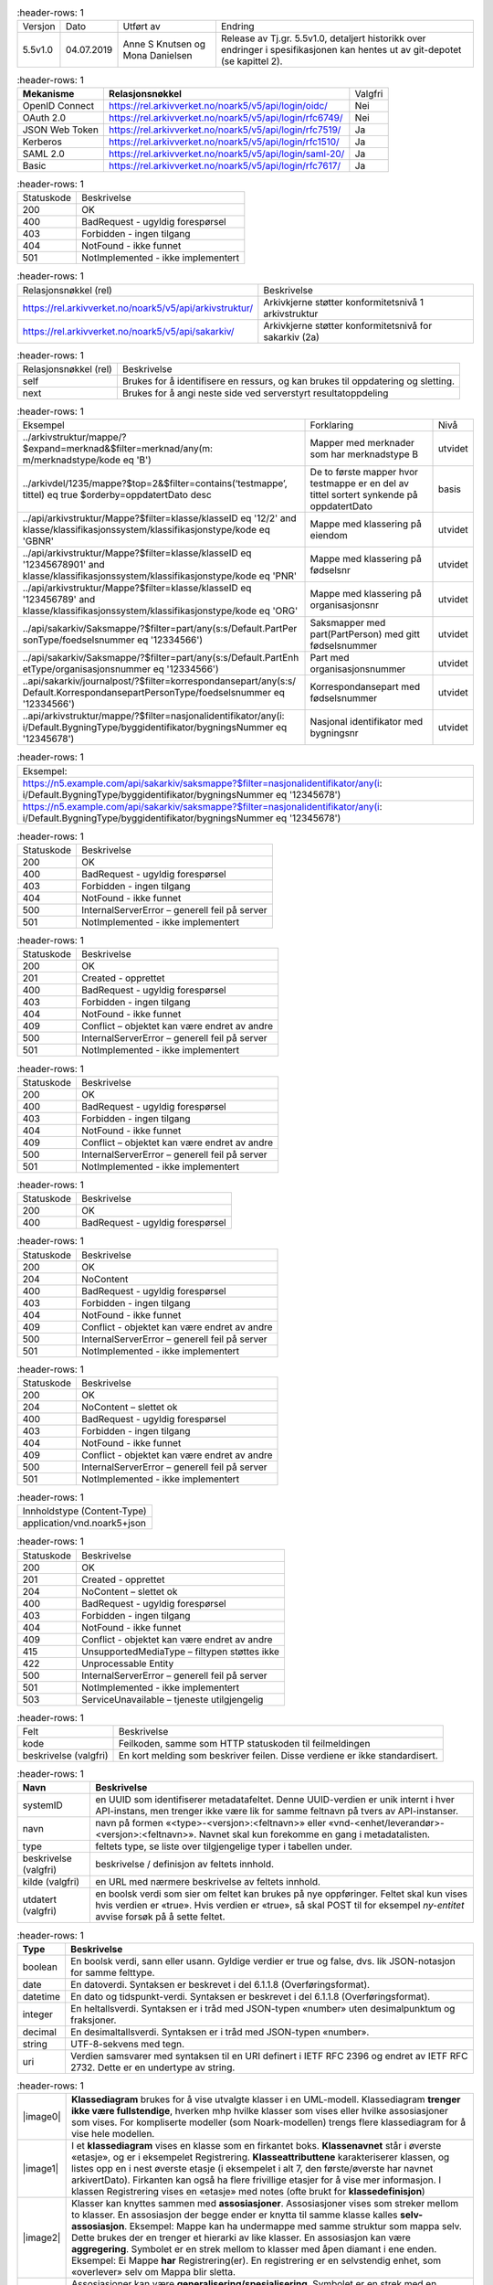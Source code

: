 
.. list-table::
   :header-rows: 1

 * - Versjon
   - Dato
   - Utført av
   - Endring
 * - 5.5v1.0
   - 04.07.2019
   - Anne S Knutsen og Mona Danielsen
   - Release av Tj.gr. 5.5v1.0, detaljert historikk over endringer i spesifikasjonen kan hentes ut av git-depotet (se kapittel 2).


.. list-table::
   :header-rows: 1

 * - **Mekanisme**
   - **Relasjonsnøkkel**
   - Valgfri
 * - OpenID Connect
   - https://rel.arkivverket.no/noark5/v5/api/login/oidc/
   - Nei
 * - OAuth 2.0
   - https://rel.arkivverket.no/noark5/v5/api/login/rfc6749/
   - Nei
 * - JSON Web Token
   - https://rel.arkivverket.no/noark5/v5/api/login/rfc7519/
   - Ja
 * - Kerberos
   - https://rel.arkivverket.no/noark5/v5/api/login/rfc1510/
   - Ja
 * - SAML 2.0
   - https://rel.arkivverket.no/noark5/v5/api/login/saml-20/
   - Ja
 * - Basic
   - https://rel.arkivverket.no/noark5/v5/api/login/rfc7617/
   - Ja


.. list-table::
   :header-rows: 1

 * - Statuskode
   - Beskrivelse
 * - 200
   - OK
 * - 400
   - BadRequest - ugyldig forespørsel
 * - 403
   - Forbidden - ingen tilgang
 * - 404
   - NotFound - ikke funnet
 * - 501
   - NotImplemented - ikke implementert


.. list-table::
   :header-rows: 1

 * - Relasjonsnøkkel (rel)
   - Beskrivelse
 * - https://rel.arkivverket.no/noark5/v5/api/arkivstruktur/
   - Arkivkjerne støtter konformitetsnivå 1 arkivstruktur
 * - https://rel.arkivverket.no/noark5/v5/api/sakarkiv/
   - Arkivkjerne støtter konformitetsnivå for sakarkiv (2a)


.. list-table::
   :header-rows: 1

 * - Relasjonsnøkkel (rel)
   - Beskrivelse
 * - self
   - Brukes for å identifisere en ressurs, og kan brukes til oppdatering og sletting.
 * - next
   - Brukes for å angi neste side ved serverstyrt resultatoppdeling


.. list-table::
   :header-rows: 1

 * - Eksempel
   - Forklaring
   - Nivå
 * - ../arkivstruktur/mappe/?$expand=merknad&$filter=merknad/any(m:
     m/merknadstype/kode eq 'B')
   - Mapper med merknader som har merknadstype B
   - utvidet
 * - ../arkivdel/1235/mappe?$top=2&$filter=contains(‘testmappe’,
     tittel) eq true $orderby=oppdatertDato desc
   - De to første mapper hvor testmappe er en del av tittel sortert
     synkende på oppdatertDato
   - basis
 * - ../api/arkivstruktur/Mappe?$filter=klasse/klasseID eq '12/2'
     and klasse/klassifikasjonssystem/klassifikasjonstype/kode eq
     'GBNR'
   - Mappe med klassering på eiendom
   - utvidet
 * - ../api/arkivstruktur/Mappe?$filter=klasse/klasseID eq
     '12345678901' and
     klasse/klassifikasjonssystem/klassifikasjonstype/kode eq 'PNR'
   - Mappe med klassering på fødselsnr
   - utvidet
 * - ../api/arkivstruktur/Mappe?$filter=klasse/klasseID eq
     '123456789' and
     klasse/klassifikasjonssystem/klassifikasjonstype/kode eq 'ORG'
   - Mappe med klassering på organisasjonsnr
   - utvidet
 * - ../api/sakarkiv/Saksmappe/?$filter=part/any(s:s/Default.PartPer
     sonType/foedselsnummer
     eq '12334566')
   - Saksmapper med part(PartPerson) med gitt fødselsnummer
   - utvidet
 * - ../api/sakarkiv/Saksmappe/?$filter=part/any(s:s/Default.PartEnh
     etType/organisasjonsnummer
     eq '12334566')
   - Part med organisasjonsnummer
   - utvidet
 * - ..api/sakarkiv/journalpost/?$filter=korrespondansepart/any(s:s/
     Default.KorrespondansepartPersonType/foedselsnummer
     eq '12334566')
   - Korrespondansepart med fødselsnummer
   - utvidet
 * - ..api/arkivstruktur/mappe/?$filter=nasjonalidentifikator/any(i:
     i/Default.BygningType/byggidentifikator/bygningsNummer eq
     '12345678')
   - Nasjonal identifikator med bygningsnr
   - utvidet


.. list-table::
   :header-rows: 1

 * - Eksempel:
 * - https://n5.example.com/api/sakarkiv/saksmappe?$filter=nasjonalidentifikator/any(i: i/Default.BygningType/byggidentifikator/bygningsNummer eq '12345678')
 * - https://n5.example.com/api/sakarkiv/saksmappe?$filter=nasjonalidentifikator/any(i: i/Default.BygningType/byggidentifikator/bygningsNummer eq '12345678')


.. list-table::
   :header-rows: 1

 * - Statuskode
   - Beskrivelse
 * - 200
   - OK
 * - 400
   - BadRequest - ugyldig forespørsel
 * - 403
   - Forbidden - ingen tilgang
 * - 404
   - NotFound - ikke funnet
 * - 500
   - InternalServerError – generell feil på server
 * - 501
   - NotImplemented - ikke implementert


.. list-table::
   :header-rows: 1

 * - Statuskode
   - Beskrivelse
 * - 200
   - OK
 * - 201
   - Created - opprettet
 * - 400
   - BadRequest - ugyldig forespørsel
 * - 403
   - Forbidden - ingen tilgang
 * - 404
   - NotFound - ikke funnet
 * - 409
   - Conflict – objektet kan være endret av andre
 * - 500
   - InternalServerError – generell feil på server
 * - 501
   - NotImplemented - ikke implementert


.. list-table::
   :header-rows: 1

 * - Statuskode
   - Beskrivelse
 * - 200
   - OK
 * - 400
   - BadRequest - ugyldig forespørsel
 * - 403
   - Forbidden - ingen tilgang
 * - 404
   - NotFound - ikke funnet
 * - 409
   - Conflict – objektet kan være endret av andre
 * - 500
   - InternalServerError – generell feil på server
 * - 501
   - NotImplemented - ikke implementert


.. list-table::
   :header-rows: 1

 * - Statuskode
   - Beskrivelse
 * - 200
   - OK
 * - 400
   - BadRequest - ugyldig forespørsel


.. list-table::
   :header-rows: 1

 * - Statuskode
   - Beskrivelse
 * - 200
   - OK
 * - 204
   - NoContent
 * - 400
   - BadRequest - ugyldig forespørsel
 * - 403
   - Forbidden - ingen tilgang
 * - 404
   - NotFound - ikke funnet
 * - 409
   - Conflict - objektet kan være endret av andre
 * - 500
   - InternalServerError – generell feil på server
 * - 501
   - NotImplemented - ikke implementert


.. list-table::
   :header-rows: 1

 * - Statuskode
   - Beskrivelse
 * - 200
   - OK
 * - 204
   - NoContent – slettet ok
 * - 400
   - BadRequest - ugyldig forespørsel
 * - 403
   - Forbidden - ingen tilgang
 * - 404
   - NotFound - ikke funnet
 * - 409
   - Conflict - objektet kan være endret av andre
 * - 500
   - InternalServerError – generell feil på server
 * - 501
   - NotImplemented - ikke implementert


.. list-table::
   :header-rows: 1

 * - Innholdstype (Content-Type)
 * - application/vnd.noark5+json


.. list-table::
   :header-rows: 1

 * - Statuskode
   - Beskrivelse
 * - 200
   - OK
 * - 201
   - Created - opprettet
 * - 204
   - NoContent – slettet ok
 * - 400
   - BadRequest - ugyldig forespørsel
 * - 403
   - Forbidden - ingen tilgang
 * - 404
   - NotFound - ikke funnet
 * - 409
   - Conflict - objektet kan være endret av andre
 * - 415
   - UnsupportedMediaType – filtypen støttes ikke
 * - 422
   - Unprocessable Entity
 * - 500
   - InternalServerError – generell feil på server
 * - 501
   - NotImplemented - ikke implementert
 * - 503
   - ServiceUnavailable – tjeneste utilgjengelig


.. list-table::
   :header-rows: 1

 * - Felt
   - Beskrivelse
 * - kode
   - Feilkoden, samme som HTTP statuskoden til feilmeldingen
 * - beskrivelse (valgfri)
   - En kort melding som beskriver feilen. Disse verdiene er ikke standardisert.


.. list-table::
   :header-rows: 1

 * - **Navn**
   - **Beskrivelse**
 * - systemID
   - en UUID som identifiserer metadatafeltet. Denne UUID-verdien er unik internt i hver API-instans, men trenger ikke være lik for samme
     feltnavn på tvers av API-instanser.
 * - navn
   - navn på formen «<type>-<versjon>:<feltnavn>» eller «vnd-<enhet/leverandør>-<versjon>:<feltnavn>». Navnet skal kun forekomme en gang i
     metadatalisten.
 * - type
   - feltets type, se liste over tilgjengelige typer i tabellen under.
 * - beskrivelse (valgfri)
   - beskrivelse / definisjon av feltets innhold.
 * - kilde (valgfri)
   - en URL med nærmere beskrivelse av feltets innhold.
 * - utdatert (valgfri)
   - en boolsk verdi som sier om feltet kan brukes på nye oppføringer. Feltet skal kun vises hvis verdien er «true». Hvis verdien er
     «true», så skal POST til for eksempel *ny-entitet* avvise forsøk på å sette feltet.


.. list-table::
   :header-rows: 1

 * - **Type**
   - **Beskrivelse**
 * - boolean
   - En boolsk verdi, sann eller usann. Gyldige verdier er true og false, dvs. lik JSON-notasjon for samme felttype.
 * - date
   - En datoverdi. Syntaksen er beskrevet i del 6.1.1.8 (Overføringsformat).
 * - datetime
   - En dato og tidspunkt-verdi. Syntaksen er beskrevet i del 6.1.1.8 (Overføringsformat).
 * - integer
   - En heltallsverdi. Syntaksen er i tråd med JSON-typen «number» uten desimalpunktum og fraksjoner.
 * - decimal
   - En desimaltallsverdi. Syntaksen er i tråd med JSON-typen «number».
 * - string
   - UTF-8-sekvens med tegn.
 * - uri
   - Verdien samsvarer med syntaksen til en URI definert i IETF RFC 2396 og endret av IETF RFC 2732. Dette er en undertype av string.


.. list-table::
   :header-rows: 1

 * - |image0|
   - **Klassediagram** brukes for å vise utvalgte klasser i en UML-modell. Klassediagram **trenger ikke være
     fullstendige**, hverken mhp hvilke klasser som vises eller hvilke assosiasjoner som vises. For
     kompliserte modeller (som Noark-modellen) trengs flere klassediagram for å vise hele modellen.
 * - |image1|
   - I et **klassediagram** vises en klasse som en firkantet boks. **Klassenavnet** står i øverste «etasje»,
     og er i eksempelet Registrering. **Klasseattributtene** karakteriserer klassen, og listes opp en i nest
     øverste etasje (i eksempelet i alt 7, den første/øverste har navnet arkivertDato). Firkanten kan også ha
     flere frivillige etasjer for å vise mer informasjon. I klassen Registrering vises en «etasje» med notes
     (ofte brukt for **klassedefinisjon**)
 * - |image2|
   - Klasser kan knyttes sammen med **assosiasjoner**. Assosiasjoner vises som streker mellom to klasser. En
     assosiasjon der begge ender er knytta til samme klasse kalles **selv-assosiasjon**. Eksempel: Mappe kan
     ha undermappe med samme struktur som mappa selv. Dette brukes der en trenger et hierarki av like
     klasser. En assosiasjon kan være **aggregering**. Symbolet er en strek mellom to klasser med åpen
     diamant i ene enden. Eksempel: Ei Mappe **har** Registrering(er). En registrering er en selvstendig
     enhet, som «overlever» selv om Mappa blir sletta.
 * - |image3|
   - Assosiasjoner kan være **generalisering/spesialisering**. Symbolet er en strek med en trekant i ene
     enden. Eksempel er Registrering som er en generalisering av Journalpost. En kan også si at Journalpost
     er en spesialisering av Registrering. I Registrering legges alle felles-kjennetegnene.
     Felleskjennetegnene arves så ned på Journalpost. Dette leses som Journalpost **er en** Registrering.
     Dersom en klasse er en spesialisering av en annen klasse som ikke er tatt med i diagrammet, skrives ofte
     navnet på den generaliserte klassen i øvre høyre hjørne av klasse-firkanten. I eksempelet kan vi derfor
     se at Registrering er en spesialisering av Arkivenhet, selv om klassen Arkivenhet ikke finnes i
     diagrammet.
 * - |image4|
   - En assosiasjon kan også være **komposisjon**. Symbolet er en strek mellom to klasser med lukka diamant i
     den ene enden. En Registrering **har** Korrespondansepart(er). En slik Korrespondansepart kan ikke
     eksistere uten at den er knytta til en Registrering. Slettes («dør») Registreringen vil også
     korrespondanseparten bli sletta («vil dø»). Assosiasjonene forteller også hvilken vei de er
     **navigerbare**. Symbolet for dette er piler i endene på streken. Eksempel: En registrering «vet» hvilke
     korrespondansepart(er) som tilhører registreringen, mens korrespondanseparten ikke vet hvilken
     registrering den tilhører.
 * - |image5|
   - **Forekomst** forteller hvor mange forekomster som kan inngå. Forekomst kan brukes i forbindelse med
     assosiasjoner og også på klasseattributter. Dette vises med minst ett tall, men ofte to tall med to
     prikker mellom (0..1). Det første tallet angir minimums-forekomst (så mange det minst må være), det
     andre tallet er maksimumsforekomst (så mange det maksimalt kan være). Eksempel: En Mappe kan høre til
     ingen eller en (0..1) Klasse, mens en Klasse kan «ha» ingen eller flere (0..***) Mapper(er).
     Stjernesymbol brukes til å angi «mange» (ubestemt tall større enn 1).En klasseattributt har angitt
     forekomst med klammeparenteser ([0..1]). Klasseattributten noekkelord kan forekomme ingen eller en gang.
     Når det ikke er angitt forekomst, skal dette oftest tolkes som (1..1). En Klasse skal alltid ha en
     klasseID, og kan bare ha en. En tom tekststreng-verdi ("") og en tekststreng som kun inneholder usynlige
     tegn (definert som beskrevet i vedlegg 5) er likestilt med en manglende verdi, slik at ved forekomst
     [1..1] betyr det at klasseID også må ha en verdi forskjellig fra tom streng.
 * - |image6|
   - Datatypene kan også være **simple datatyper** eller **primitiver**. Disse brukes for å gi mulighet for
     restriksjoner også på primitivene. Epostadresse kan være modellert som en slik primitiv. Epost er en
     tekst-streng, men som i tillegg til å være tekst-streng også må oppfylle visse regler knytta til det å
     være gyldig epostadresse (bl.a. inneholde en og bare en forekomst av tegnet @). I eksempelet i figuren
     er SystemID en tekststreng (string) som i tillegg må oppfylle tilleggskrav. I store modeller kan det
     være hensiktsmessig å plassere ulike modell-elementer i ulike pakker. Da kan det også bli lettere for
     leseren å forstå modellen når han får vite hvilken pakke de ulike klassene er plassert i. Modellpakker
     kalles ofte **navnerom** (namespace) Dette kan angis foran klassenavnet, skilt fra klassenavnet med
     kolon (:). I eksempelet hører klassen SystemID til pakken/navnerommet Metadata og klassen string
     tilhører pakken/navnerommet BasicTypes.


.. list-table::
   :header-rows: 1

 * - **Relasjonsnøkkel**
 * - https://rel.arkivverket.no/noark5/v5/api/arkivstruktur/arkiv/
 * - https://rel.arkivverket.no/noark5/v5/api/arkivstruktur/arkivdel/
 * - https://rel.arkivverket.no/noark5/v5/api/arkivstruktur/arkivskaper/
 * - https://rel.arkivverket.no/noark5/v5/api/arkivstruktur/dokumentbeskrivelse/
 * - https://rel.arkivverket.no/noark5/v5/api/arkivstruktur/dokumentobjekt/
 * - https://rel.arkivverket.no/noark5/v5/api/arkivstruktur/klasse/
 * - https://rel.arkivverket.no/noark5/v5/api/arkivstruktur/klassifikasjonssystem/
 * - https://rel.arkivverket.no/noark5/v5/api/arkivstruktur/mappe/
 * - https://rel.arkivverket.no/noark5/v5/api/arkivstruktur/registrering/


.. list-table::
   :header-rows: 1

 * - **Relasjonsnøkkel**
 * - https://rel.arkivverket.no/noark5/v5/api/arkivstruktur/ny-arkiv/
 * - https://rel.arkivverket.no/noark5/v5/api/arkivstruktur/ny-arkivskaper/


.. list-table::
   :header-rows: 1

 * - **Relasjon**
   - **Kilde**
   - **Mål**
   - **Merknad**
 * - **Aggregation** (Destination → Source)
   - underarkiv 0..* Arkiv
   - overarkiv 0..1 Arkiv
   - 
 * - **Generalization** (Source → Destination)
   - Arkiv
   - Arkivenhet
   - 
 * - **Aggregation** (Bi-Directional)
   - arkivskaper 1..* Arkivskaper
   - arkiv 0..* Arkiv
   - 
 * - **Aggregation** (Bi-Directional)
   - arkivdel 0..* Arkivdel
   - arkiv 1 Arkiv
   - 


.. list-table::
   :header-rows: 1

 * - **Verdi**
 * - self
 * - https://rel.arkivverket.no/noark5/v5/api/arkivstruktur/arkiv/
 * - https://rel.arkivverket.no/noark5/v5/api/arkivstruktur/arkivdel/
 * - https://rel.arkivverket.no/noark5/v5/api/arkivstruktur/arkivskaper/
 * - https://rel.arkivverket.no/noark5/v5/api/arkivstruktur/ny-arkiv/
 * - https://rel.arkivverket.no/noark5/v5/api/arkivstruktur/ny-arkivdel/
 * - https://rel.arkivverket.no/noark5/v5/api/arkivstruktur/ny-arkivskaper/
 * - https://rel.arkivverket.no/noark5/v5/api/arkivstruktur/overarkiv/
 * - https://rel.arkivverket.no/noark5/v5/api/arkivstruktur/underarkiv/
 * - https://rel.arkivverket.no/noark5/v5/api/metadata/arkivstatus/
 * - https://rel.arkivverket.no/noark5/v5/api/metadata/dokumentmedium/


.. list-table::
   :header-rows: 1

 * - **Navn**
   - **Merknad**
   - **Forek.**
   - **Kode**
   - **Type**
 * - tittel
   - Definisjon: Tittel eller navn på
     arkivenheten Kilde: Registreres
     manuelt eller hentes automatisk fra
     innholdet i arkivdokumentet. Ja fra
     klassetittel dersom alle mapper skal
     ha samme tittel som klassen. Kan også
     hentes automatisk fra et fagsystem.
     Kommentarer: For saksmappe og
     journalpost vil dette tilsvare
     "Sakstittel" og "Dokumentbeskrivelse".
     Disse navnene kan beholdes i
     grensesnittet. M020
   - [1..1]
   - 
   - string
 * - beskrivelse
   - Definisjon: Tekstlig beskrivelse av
     arkivenheten. Kilde: Registreres
     manuelt. Kommentarer: Tilsvarende
     attributt finnes ikke i Noark 4 (men
     noen tabeller hadde egne attributter
     for merknad som kunne brukes som et
     beskrivelsesfelt). M021
   - [0..1]
   - 
   - string
 * - arkivstatus
   - Definisjon: Status til arkivet .
     Kilde: Registreres manuelt når arkivet
     opprettes eller ved skifte av status.
     Kommentarer: (ingen) M050
   - [0..1]
   - 
   - Arkivstatus
 * - dokumentmedium
   - Definisjon: Angivelse av om
     arkivenheten inneholder fysiske
     dokumenter, elektroniske dokumenter
     eller en blanding av fysiske og
     elektroniske dokumenter. Kilde: Arves
     fra overordnet nivå, kan overstyres
     manuelt. Kommentarer: Obligatorisk ved
     blanding av fysisk og elektronisk
     arkiv. Er hele arkivet enten fysisk
     eller elektronisk, er det
     tilstrekkelig med verdi på arkivnivå.
     Er en hel arkivdel enten fysisk eller
     elektronisk, er det tilstrekkelig å
     angi det på arkivdelnivå. Dersom
     underordnede arkivdeler inneholder
     både fysiske og elektroniske
     dokumenter, må informasjon om dette
     arves nedover i hierarkiet. Se også
     kommentar til M208 referanseArkivdel.
     M300
   - [0..1]
   - 
   - Dokumentmedium
 * - oppbevaringssted
   - Definisjon: Stedet hvor de fysiske
     dokumentene oppbevares. Kan være
     angivelse av rom, hylle, skap osv.
     Overordnede arkivdeler (f.eks. en
     arkivdel) kan oppbevares på flere
     steder. Kilde: Arves fra overordnet
     nivå, kan overstyres manuelt.
     Kommentarer: Fysiske dokumenters
     plassering skal ellers gå fram av
     arkivstrukturen. Fysiske dokumenter i
     et sakarkiv skal i utgangspunktet være
     ordnet i overordnede omslag (f.eks.
     hengemapper) etter stigende klasseID.
     Innenfor hver av disse skal omslagene
     skal dokumentene ligge i fysiske
     saksmapper som er ordnet etter
     stigende mappeID. Innenfor saksmappene
     skal dokumentene være ordnet etter
     stigende journalpostnummer
     ("dokumentnummer"). Vedlegg skal
     legges sammen med tilhørende
     hoveddokument. M301
   - [0..*]
   - 
   - string
 * - avsluttetDato
   - Definisjon: Dato og klokkeslett når
     arkivenheten ble avsluttet/lukket .
     Kilde: Registreres automatisk av
     systemet når enheten avsluttes.
     Kommentarer: (ingen). M602
   - [0..1]
   - 
   - datetime
 * - avsluttetAv
   - Definisjon: Navn på person som
     avsluttet/lukket arkivenheten. Kilde:
     Registreres automatisk av systemet ved
     opprettelse av enheten. Kommentarer:
     (ingen) M603
   - [0..1]
   - 
   - string
 * - referanseAvsluttetAv
   - referanse til Bruker sin systemID
   - [0..1]
   - 
   - SystemID


.. list-table::
   :header-rows: 1

 * - **Navn**
   - **Merknad**
 * - 5.2.1 En Noark 5-løsning skal kunne bestå av ett eller flere selvstendige Arkiv
   - 
 * - 5.2.2 Det skal være mulig å opprette ingen, ett eller flere Arkiv for en Arkivskaper (virksomhet) og det skal
     være mulig å angi at flere arkivskapere sammen skaper ett Arkiv.
   - 
 * - 5.2.3 Et Arkiv skal bestå av en eller flere arkivdeler og en Arkivdel skal inngå i (kun) ett Arkiv.
   - 
 * - 5.2.4 Dersom Arkiv er registrert som ”Avsluttet”, skal det ikke være mulig å legge til flere underliggende
     Arkivdeler.
   - 
 * - 5.2.5 Når en tjeneste/funksjon sletter et helt Arkiv med alle underliggende nivå, skal dette logges.
   - 
 * - 5.2.6 Det skal ikke være mulig å endre dato for opprettelse av Arkiv.
   - 
 * - 5.2.7 Det skal ikke være mulig å slette dato for opprettelse av Arkiv.
   - 
 * - 5.2.8 Det skal ikke være mulig å slette dato for avslutning av Arkiv.
   - 
 * - 5.2.9 Det skal være mulig å definere statusverdier for Arkiv. Følgende verdier er anbefalt: Opprettet, Avsluttet
   - 
 * - 5.2.10 Et Arkiv bør kunne inndeles i et hierarki (skissert i modellen ved bruk av egenrelasjon) av Underarkiver.
   - Merknad: Det bør være mulig med ett eller flere nivåer under Arkiv, f.eks. for å
     representere fysiske delarkiver. Dette kan være aktuelt for virksomheter som har
     arkiver fysisk plassert på flere forskjellige steder.
 * - 5.2.11 Systemet bør ha en tjeneste/funksjon for å angi et Arkiv som Underarkiv til et Arkiv.
   - 
 * - 5.2.12 Et Underarkiv skal kun opprettes og endres gjennom Administrasjonssystemet for Noark 5.
   - 
 * - Ny - Når arkivet settes "Avsluttet" så skal avsluttetDato og avsluttetAv registreres
   - 
 * - 5.13.4 Et Arkiv og arkivets metadata skal kun opprettes gjennom Administratorfunksjonen for Noark 5 kjerne.
   - 
 * - 5.13.5 Et Underarkiv skal kun defineres og endres gjennom Administratorfunksjonen for Noark 5 kjerne.
   - 
 * - avsluttetAv_M603A
   - avsluttetAv: Skal ikke kunne endres
 * - avsluttetAv_M603B
   - avsluttetAv: Obligatorisk dersom arkivenheten er avsluttet.
 * - avsluttetDato_M602A
   - avsluttetDato: Skal ikke kunne endres.
 * - avsluttetDato_M602B
   - avsluttetDato: Obligatorisk dersom arkivenheten er avsluttet.
 * - tittel_M020
   - tittel: Skal normalt ikke kunne endres etter at enheten er lukket, eller
     dokumentene arkivert


.. list-table::
   :header-rows: 1

 * - **Relasjon**
   - **Kilde**
   - **Mål**
   - **Merknad**
 * - **Generalization** (Source → Destination)
   - Arkivdel
   - Arkivenhet
   - 
 * - **Aggregation** (Bi-Directional)
   - arkivdel 0..* Arkivdel
   - arkiv 1 Arkiv
   - 
 * - **Aggregation** (Bi-Directional)
   - forrigearkivdel 0..1 Arkivdel
   - nestearkivdel 0..1 Arkivdel
   - SystemID for forrige/neste Arkivdel avleveres
     som
     referanseForloeper(M202)/referanseArvtaker(M203
     ).
 * - **Aggregation** (Bi-Directional)
   - klassifikasjonssystem 0..1
     Klassifikasjonssystem
   - arkivdel 1..* Arkivdel
   - 
 * - **Aggregation** (Bi-Directional)
   - registrering 0..* Registrering
   - arkivdel 0..1 Arkivdel
   - 
 * - **Aggregation** (Bi-Directional)
   - mappe 0..* Mappe
   - arkivdel 0..1 Arkivdel
   - 
 * - **Aggregation** (Destination → Source)
   - sekundaerklassifikasjonssystem 0..*
     Klassifikasjonssystem
   - Arkivdel
   - 


.. list-table::
   :header-rows: 1

 * - **Verdi**
 * - self
 * - https://rel.arkivverket.no/noark5/v5/api/arkivstruktur/arkiv/
 * - https://rel.arkivverket.no/noark5/v5/api/arkivstruktur/arkivdel/
 * - https://rel.arkivverket.no/noark5/v5/api/arkivstruktur/forrigearkivdel/
 * - https://rel.arkivverket.no/noark5/v5/api/arkivstruktur/klassifikasjonssystem/
 * - https://rel.arkivverket.no/noark5/v5/api/arkivstruktur/mappe/
 * - https://rel.arkivverket.no/noark5/v5/api/arkivstruktur/nestearkivdel/
 * - https://rel.arkivverket.no/noark5/v5/api/arkivstruktur/ny-arkiv/
 * - https://rel.arkivverket.no/noark5/v5/api/arkivstruktur/ny-arkivdel/
 * - https://rel.arkivverket.no/noark5/v5/api/arkivstruktur/ny-klassifikasjonssystem/
 * - https://rel.arkivverket.no/noark5/v5/api/arkivstruktur/ny-mappe/
 * - https://rel.arkivverket.no/noark5/v5/api/arkivstruktur/ny-registrering/
 * - https://rel.arkivverket.no/noark5/v5/api/arkivstruktur/registrering/
 * - https://rel.arkivverket.no/noark5/v5/api/metadata/arkivdelstatus/
 * - https://rel.arkivverket.no/noark5/v5/api/metadata/dokumentmedium/


.. list-table::
   :header-rows: 1

 * - **Verdi**
 * - https://rel.arkivverket.no/noark5/v5/api/sakarkiv/ny-saksmappe/


.. list-table::
   :header-rows: 1

 * - **Navn**
   - **Merknad**
   - **Forek.**
   - **Kode**
   - **Type**
 * - tittel
   - Definisjon: Tittel eller navn på
     arkivenheten. Kilde: Registreres
     manuelt eller hentes automatisk fra
     innholdet i arkivdokumentet. Ja fra
     klassetittel dersom alle mapper skal
     ha samme tittel som klassen. Kan også
     hentes automatisk fra et fagsystem.
     Kommentarer: For saksmappe og
     journalpost vil dette tilsvare
     "Sakstittel" og
     "Dokumentbeskrivelse". Disse navnene
     kan beholdes i grensesnittet. M020
   - [1..1]
   - 
   - string
 * - beskrivelse
   - Definisjon: Tekstlig beskrivelse av
     arkivenheten. Kilde: Registreres
     manuelt. Kommentarer: Tilsvarende
     attributt finnes ikke i Noark 4 (men
     noen tabeller hadde egne attributter
     for merknad som kunne brukes som et
     beskrivelsesfelt). M021
   - [0..1]
   - 
   - string
 * - arkivdelstatus
   - Definisjon: Status til den
     arkivperioden som arkivdelen omfatter
     . Kilde: Registreres manuelt når
     arkivdelen opprettes eller ved skifte
     av status. Kommentarer: Arkivdeler
     som avleveres skal ha status
     'Avsluttet periode'. M051
   - [1..1]
   - 
   - Arkivdelstatus
 * - dokumentmedium
   - Definisjon: Angivelse av om
     arkivenheten inneholder fysiske
     dokumenter, elektroniske dokumenter
     eller en blanding av fysiske og
     elektroniske dokumenter. Kilde: Arves
     fra overordnet nivå, kan overstyres
     manuelt. Kommentarer: Obligatorisk
     ved blanding av fysisk og elektronisk
     arkiv. Er hele arkivet enten fysisk
     eller elektronisk, er det
     tilstrekkelig med verdi på arkivnivå.
     Er en hel arkivdel enten fysisk eller
     elektronisk, er det tilstrekkelig å
     angi det på arkivdelnivå. Dersom
     underordnede arkivdeler inneholder
     både fysiske og elektroniske
     dokumenter, må informasjon om dette
     arves nedover i hierarkiet. Se også
     kommentar til M208 referanseArkivdel.
     M300
   - [0..1]
   - 
   - Dokumentmedium
 * - oppbevaringssted
   - Definisjon: Stedet hvor de fysiske
     dokumentene oppbevares. Kan være
     angivelse av rom, hylle, skap osv.
     Overordnede arkivdeler (f.eks. en
     arkivdel) kan oppbevares på flere
     steder. Kilde: Arves fra overordnet
     nivå, kan overstyres manuelt.
     Kommentarer: Fysiske dokumenters
     plassering skal ellers gå fram av
     arkivstrukturen. Fysiske dokumenter i
     et sakarkiv skal iutgangspunktet være
     ordnet i overordnede omslag (f.eks.
     hengemapper) etter stigende klasseID.
     Innenfor hver av disse skal omslagene
     skal dokumentene ligge i fysiske
     saksmapper som er ordnet etter
     stigende mappeID. Innenfor
     saksmappene skal dokumentene være
     ordnet etter stigende
     journalpostnummer ("dokumentnummer").
     Vedlegg skal legges sammen med
     tilhørende hoveddokument. M301
   - [0..*]
   - 
   - string
 * - avsluttetDato
   - Definisjon: Dato og klokkeslett når
     arkivenheten ble avsluttet/lukket .
     Kilde: Registreres automatisk av
     systemet når enheten avsluttes.
     Kommentarer: (ingen) M602
   - [0..1]
   - 
   - datetime
 * - avsluttetAv
   - Definisjon: Navn på person som
     avsluttet/lukket arkivenheten. Kilde:
     Registreres automatisk av systemet
     ved opprettelse av enheten.
     Kommentarer: (ingen) M603
   - [0..1]
   - 
   - string
 * - referanseAvsluttetAv
   - 
   - [0..1]
   - 
   - SystemID
 * - arkivperiodeStartDato
   - Definisjon: Dato for starten av en
     arkivperiode . Kilde: Settes
     automatisk til samme dato som M600
     opprettetDato. Kommentarer: Det kan
     tenkes tilfeller hvor startdatoen
     ikke er identisk med datoen
     arkivdelen ble opprettet M107
   - [0..1]
   - 
   - date
 * - arkivperiodeSluttDato
   - Definisjon: Dato for slutten av en
     arkivperiode . Kilde: Settes
     automatisk til samme dato som M602
     avsluttetDato. Kommentarer: Det kan
     forekomme tilfeller hvor sluttdatoen
     ikke er identisk med datoen
     arkivdelen ble avsluttet. M108
   - [0..1]
   - 
   - date
 * - referanseForloeper
   - M202
   - [0..1]
   - 
   - SystemID
 * - referanseArvtaker
   - M203
   - [0..1]
   - 
   - SystemID
 * - kassasjon
   - 
   - [0..1]
   - 
   - Kassasjon
 * - utfoertKassasjon
   - 
   - [0..1]
   - 
   - UtfoertKassasjon
 * - sletting
   - 
   - [0..1]
   - 
   - Sletting
 * - skjerming
   - 
   - [0..1]
   - 
   - Skjerming
 * - gradering
   - 
   - [0..1]
   - 
   - Gradering


.. list-table::
   :header-rows: 1

 * - **Navn**
   - **Merknad**
 * - 5.2.13 En Arkivdel kan ha registrert ingen eller ett preferert Klassifikasjonssystem og et Klassifikasjonssystem
     kan inngå i ingen, en eller flere Arkivdel(er).
   - 
 * - 5.2.14 En Arkivdel kan ha registrert ingen eller en Skjerming og en Skjerming kan inngå i ingen, en eller flere
     Arkivdeler
   - 
 * - 5.2.15 En Arkivdel kan ha registrert ingen eller en Bevaring og kassasjon og en Bevaring og kassasjon kan inngå i
     ingen, en eller flere Arkivdeler.
   - 
 * - 5.2.16 En Arkivdel kan ha tilknyttet (inneholde) ingen, en eller flere Mapper.
   - 
 * - 5.2.17 Når en tjeneste/funksjon sletter en Arkivdel, skal dette logges.
   - 
 * - 5.2.18 Det skal finnes en tjeneste/funksjon for å ajourholde primært Klassifikasjonssystem for en Arkivdel.
     (referanseKlassifikasjonssystem)
   - 
 * - 5.2.19 Dersom Arkivdel er registrert som avsluttet (avsluttetDato er satt) skal det ikke være mulig å legge til
     flere tilhørende Mapper eller Registreringer
   - 
 * - 5.2.20 En arkivdel skal inneholde informasjon om hvilken status arkivperioden har.
   - Autoriserte brukere skal kunne endre statusverdier. Obligatoriske verdier er: 1.
     Aktiv periode 2. Overlappingsperiode 3. Avsluttet periode Andre verdier kan
     brukes ved behov.
 * - 5.2.21 En arkivdel skal inneholde dato for når arkivperioden starter.
   - 
 * - 5.2.22 En avsluttet arkivdel skal inneholde dato for når perioden ble avsluttet.
   - 
 * - 5.2.23 En arkivdel skal inneholde informasjon om de tilhørende dokumentene er fysiske eller elektroniske.
   - 
 * - Ny - arkivdel kan ha liste med enten klassifikasjonssystem eller mapper
   - 
 * - Ny - Når arkivdel settes "Avsluttet" så skal avsluttetDato og avsluttetAv registreres
   - 
 * - 5.10.1 En Arkivdel skal kunne ha registrert ingen eller ett Kassasjonsvedtak og et Kassasjonsvedtak kan inngå i
     ingen, en eller flere Arkivdeler.
   - 
 * - 5.10.8 Det skal finnes en tjeneste/funksjon for å ajourholde kassasjonsvedtak, kassasjonshjemmel og bevaringstid
     for en Arkivdel.
   - 
 * - 5.10.9 Metadata om bevaring og kassasjon på en Arkivdel skal kunne arves til Mappe, Registrering og
     Dokumentbeskrivelse.
   - 
 * - 5.10.10 Dersom arv av metadata om bevaring og kassasjon skal skje fra arkivdel, skal dette overstyre arv av
     metadata fra klassene.
   - 
 * - 5.10.16 Det skal være mulig å slå av funksjonen for arv fra klasser og arkivdeler, slik at metadata om bevaring
     og kassasjon ikke arves til underliggende mapper.
   - 
 * - 5.11.1 En arkivdel skal kunne inneholde en tekstlig beskrivelse av hvilke prinsipper den skal periodiseres etter.
   - 
 * - 5.11.2 En arkivdel skal inneholde referanser til eventuelle forløpere og arvtakere.
   - 
 * - 5.11.4 En arkivdel som inneholder en overlappingsperiode, skal være sperret for tilføyelse av nyopprettede
     mapper. Men eksisterende mapper i en overlappingsperiode skal være åpne for nye registreringer
   - 
 * - 5.11.5 Dersom en ny registrering føyes til en mappe som tilhører en arkivdel i overlappingsperiode, skal mappen
     automatisk overføres til arkivdelens arvtaker.
   - 
 * - 5.11.6 En arkivdel som inneholder en avsluttet arkivperiode, skal være sperret for tilføyelse av nye mapper. Alle
     mapper skal være lukket, slik at heller ingen registreringer og dokumenter kan føyes til.
   - 
 * - 5.11.7 Det skal være umulig å avslutte en arkivdel i overlappingsperiode dersom den fremdeles inneholder åpne
     mapper.
   - 
 * - 5.11.13 Dersom dokumentene i en arkivdel er ikke-elektroniske (fysiske), skal det også være mulig å registrere
     oppbevaringssted.
   - 
 * - 5.13.6 En Arkivdel og arkivdelens metadata skal kun opprettes og endres gjennom Administratorfunksjonen for Noark
     5 kjerne.
   - 
 * - 6.6.9 - 6.6.19 rettighetsangivelser
   - 
 * - 6.6.25 Det skal finnes en tjeneste/funksjon for å ajourholde opplysninger om skjermingskode (skjermingsgrad,
     skjermingshjemmel og skjermingsvarighet) for en verdi av Arkivdel, klasse, Mappe, Registrering og
     Dokumentbeskrivelse
   - 
 * - 6.6.26 Skjerming bør kunne arves til mappe, journalpost, dokumentbeskrivelse og dokumentobjekt. Arvede verdier
     skal kunne overstyres.
   - 
 * - M020 tittel: Skal normalt ikke kunne endres etter at enheten er lukket, eller dokumentene arkivert
   - 
 * - M107 arkivperiodeStartDato: Skal kunne endres manuelt
   - 
 * - M108 arkivperiodeSluttDato: Skal kunne endres manuelt
   - 
 * - M601 avsluttetDato: Skal ikke kunne endres. Obligatorisk dersom arkivdelen er avsluttet.
   - 
 * - M603 avsluttetAv: Skal ikke kunne endres. Obligatorisk dersom arkivenheten er avsluttet.
   - 


.. list-table::
   :header-rows: 1

 * - **Relasjon**
   - **Kilde**
   - **Mål**
   - **Merknad**
 * - **Generalization** (Source → Destination)
   - Arkivdel
   - Arkivenhet
   - 
 * - **Aggregation** (Destination → Source)
   - endringslogg 0..* Endringslogg
   - 0..1 Arkivenhet
   - 
 * - **Generalization** (Source → Destination)
   - Klassifikasjonssystem
   - Arkivenhet
   - 
 * - **Generalization** (Source → Destination)
   - Arkiv
   - Arkivenhet
   - 
 * - **Generalization** (Source → Destination)
   - Mappe
   - Arkivenhet
   - 
 * - **Generalization** (Source → Destination)
   - Klasse
   - Arkivenhet
   - 
 * - **Generalization** (Source → Destination)
   - Arkivskaper
   - Arkivenhet
   - 
 * - **Generalization** (Source → Destination)
   - Registrering
   - Arkivenhet
   - 
 * - **Generalization** (Source → Destination)
   - Dokumentbeskrivelse
   - Arkivenhet
   - 


.. list-table::
   :header-rows: 1

 * - **Verdi**
 * - https://rel.arkivverket.no/noark5/v5/api/loggingogsporing/ny-endringslogg/
 * - https://rel.arkivverket.no/noark5/v5/api/loggingogsporing/endringslogg/


.. list-table::
   :header-rows: 1

 * - **Navn**
   - **Merknad**
   - **Forek.**
   - **Kode**
   - **Type**
 * - systemID
   - M001 Entydig identifikasjon av
     arkivenheten innenfor det
     arkivskapende organet. Dersom organet
     har flere arkivsystemer, skal altså
     *systemID* være gjennomgående
     entydig. Systemidentifikasjonen vil
     som oftest være en numerisk kode uten
     noe logisk meningsinnhold.
     Identifikasjonen trenger ikke å være
     synlig for brukerne. Registreres
     automatisk av systemet. Skal ikke
     kunne endres. Alle referanser fra en
     arkivenhet til en annen skal peke til
     arkivenhetens systemidentifikasjon.
     Dette gjelder også referanser fra en
     arkivdel til en annen, f.eks. mellom
     to arkivperioder som avleveres på
     forskjellig tidspunkt. I et
     arkivuttrekk skal *systemID* være
     entydig (unik). Dokumentobjekt har
     ingen systemidentifikasjon fordi
     enheten kan være duplisert i et
     arkivuttrekk dersom samme dokumentfil
     er knyttet til flere forskjellige
     registreringer.
   - [0..1]
   - 
   - SystemID
 * - oppdatertDato
   - 
   - [0..1]
   - 
   - datetime
 * - opprettetDato
   - Definisjon: Dato og klokkeslett når
     arkivenheten ble
     opprettet/registrert. Kilde:
     Registreres automatisk av systemet
     ved opprettelse av enheten.
     Kommentarer: (ingen). M600
   - [0..1]
   - 
   - datetime
 * - opprettetAv
   - Definisjon: Navn på person som
     opprettet/registrerte arkivenheten.
     Kilde: Registreres automatisk av
     systemet ved opprettelse av enheten.
     Kommentarer: (ingen). M601
   - [0..1]
   - 
   - string
 * - oppdatertAv
   - Definisjon: Navn på person som
     oppdaterte arkivenheten. Kilde:
     Registreres automatisk av systemet
     ved oppdatering av enheten
   - [0..1]
   - 
   - string
 * - referanseOppdatertAv
   - Definisjon: SystemID på person som
     oppdaterte arkivenheten. Kilde:
     Registreres automatisk av systemet
     ved oppdatering av enheten
   - [0..1]
   - 
   - SystemID
 * - referanseOpprettetAv
   - Definisjon: SystemID på person som
     opprettet/registrerte arkivenheten.
     Kilde: Registreres automatisk av
     systemet ved opprettelse av enheten
   - [0..1]
   - 
   - SystemID


.. list-table::
   :header-rows: 1

 * - **Navn**
   - **Merknad**
 * - Ny - Ved oppretting av Arkivenhet fyller API-tjenesten inn systemID, opprettetAv og opprettetDato. Dette gjelder også alle underentiteter. Disse attributtene
     trenger derfor ikke sendes inn ved oppretting.
   - 
 * - M001 systemID: Skal ikke kunne endres
   - 
 * - M600 opprettetDato: Skal ikke kunne endres
   - 
 * - M601 opprettetAv: Skal ikke kunne endres
   - 


.. list-table::
   :header-rows: 1

 * - **Relasjon**
   - **Kilde**
   - **Mål**
   - **Merknad**
 * - **Aggregation** (Bi-Directional)
   - arkivskaper 1..* Arkivskaper
   - arkiv 0..* Arkiv
   - 
 * - **Generalization** (Source → Destination)
   - Arkivskaper
   - Arkivenhet
   - 


.. list-table::
   :header-rows: 1

 * - **Verdi**
 * - self
 * - https://rel.arkivverket.no/noark5/v5/api/arkivstruktur/arkiv/
 * - https://rel.arkivverket.no/noark5/v5/api/arkivstruktur/arkivskaper/
 * - https://rel.arkivverket.no/noark5/v5/api/arkivstruktur/ny-arkiv/
 * - https://rel.arkivverket.no/noark5/v5/api/arkivstruktur/ny-arkivskaper/


.. list-table::
   :header-rows: 1

 * - **Navn**
   - **Merknad**
   - **Forek.**
   - **Kode**
   - **Type**
 * - arkivskaperID
   - Definisjon: Unik ID for arkivskaperen.
     Kilde: Registreres manuelt ved opprettelsen
     av arkivet. Kommentar: Kan være
     organisasjonsnummer (Brønnøysundregistrene)
     eller annen identifikasjon avtalt med
     arkivdepotet. M006
   - [1..1]
   - 
   - string
 * - arkivskaperNavn
   - Definisjon: Navn på organisasjonen som har
     skapt arkivet . Kilde: Registreres manuelt
     ved opprettelsen av arkivet. Kommentarer:
     (ingen). M023
   - [1..1]
   - 
   - string
 * - beskrivelse
   - Definisjon: Tekstlig beskrivelse av
     arkivenheten. Kilde: Registreres manuelt.
     Kommentarer: Tilsvarende attributt finnes
     ikke i Noark 4 (men noen tabeller hadde egne
     attributter for merknad som kunne brukes som
     et beskrivelsesfelt). M021
   - [0..1]
   - 
   - string


.. list-table::
   :header-rows: 1

 * - **Relasjon**
   - **Kilde**
   - **Mål**
   - **Merknad**
 * - **Generalization** (Source → Destination)
   - Registrering
   - Arkivenhet
   - 
 * - **Aggregation** (Bi-Directional)
   - registrering 0..* Registrering
   - mappe 0..1 Mappe
   - 
 * - **Aggregation** (Bi-Directional)
   - registrering 0..* Registrering
   - arkivdel 0..1 Arkivdel
   - 
 * - **Aggregation** (Bi-Directional)
   - registrering 0..* Registrering
   - klasse 0..1 Klasse
   - 
 * - **Aggregation** (Bi-Directional)
   - dokumentbeskrivelse 0..* Dokumentbeskrivelse
   - registrering 1..* Registrering
   - 
 * - **Aggregation** (Destination → Source)
   - nasjonalidentifikator 0..* Nasjonalidentifikator
   - Registrering
   - 
 * - **Association** (Destination → Source)
   - korrespondansepart 0..* Korrespondansepart
   - Registrering
   - 
 * - **Association** (Destination → Source)
   - part 0..* Part
   - Registrering
   - 
 * - **Association** (Bi-Directional)
   - kryssreferanse 0..* Kryssreferanse
   - registrering 0..1 Registrering
   - 
 * - **Generalization** (Source → Destination)
   - Journalpost
   - Registrering
   - 
 * - **Association** (Destination → Source)
   - merknad 0..* Merknad
   - Registrering
   - 


.. list-table::
   :header-rows: 1

 * - **Verdi**
 * - self
 * - https://rel.arkivverket.no/noark5/v5/api/arkivstruktur/arkivdel/
 * - https://rel.arkivverket.no/noark5/v5/api/arkivstruktur/bygning/
 * - https://rel.arkivverket.no/noark5/v5/api/arkivstruktur/dnummer/
 * - https://rel.arkivverket.no/noark5/v5/api/arkivstruktur/dokumentbeskrivelse/
 * - https://rel.arkivverket.no/noark5/v5/api/arkivstruktur/foedselsnummer/
 * - https://rel.arkivverket.no/noark5/v5/api/arkivstruktur/klasse/
 * - https://rel.arkivverket.no/noark5/v5/api/arkivstruktur/korrespondansepart/
 * - https://rel.arkivverket.no/noark5/v5/api/arkivstruktur/kryssreferanse/
 * - https://rel.arkivverket.no/noark5/v5/api/arkivstruktur/mappe/
 * - https://rel.arkivverket.no/noark5/v5/api/arkivstruktur/matrikkel/
 * - https://rel.arkivverket.no/noark5/v5/api/arkivstruktur/merknad/
 * - https://rel.arkivverket.no/noark5/v5/api/arkivstruktur/nasjonalidentifikator/
 * - https://rel.arkivverket.no/noark5/v5/api/arkivstruktur/ny-arkivdel/
 * - https://rel.arkivverket.no/noark5/v5/api/arkivstruktur/ny-bygning/
 * - https://rel.arkivverket.no/noark5/v5/api/arkivstruktur/ny-dnummer/
 * - https://rel.arkivverket.no/noark5/v5/api/arkivstruktur/ny-dokumentbeskrivelse/
 * - https://rel.arkivverket.no/noark5/v5/api/arkivstruktur/ny-foedselsnummer/
 * - https://rel.arkivverket.no/noark5/v5/api/arkivstruktur/ny-korrespondansepartenhet/
 * - https://rel.arkivverket.no/noark5/v5/api/arkivstruktur/ny-korrespondansepartintern/
 * - https://rel.arkivverket.no/noark5/v5/api/arkivstruktur/ny-korrespondansepartperson/
 * - https://rel.arkivverket.no/noark5/v5/api/arkivstruktur/ny-kryssreferanse/
 * - https://rel.arkivverket.no/noark5/v5/api/arkivstruktur/ny-mappe/
 * - https://rel.arkivverket.no/noark5/v5/api/arkivstruktur/ny-matrikkel/
 * - https://rel.arkivverket.no/noark5/v5/api/arkivstruktur/ny-merknad/
 * - https://rel.arkivverket.no/noark5/v5/api/arkivstruktur/ny-partenhet/
 * - https://rel.arkivverket.no/noark5/v5/api/arkivstruktur/ny-partperson/
 * - https://rel.arkivverket.no/noark5/v5/api/arkivstruktur/ny-plan/
 * - https://rel.arkivverket.no/noark5/v5/api/arkivstruktur/ny-posisjon/
 * - https://rel.arkivverket.no/noark5/v5/api/arkivstruktur/ny-registrering/
 * - https://rel.arkivverket.no/noark5/v5/api/arkivstruktur/part/
 * - https://rel.arkivverket.no/noark5/v5/api/arkivstruktur/plan/
 * - https://rel.arkivverket.no/noark5/v5/api/arkivstruktur/posisjon/
 * - https://rel.arkivverket.no/noark5/v5/api/arkivstruktur/registrering/
 * - https://rel.arkivverket.no/noark5/v5/api/metadata/dokumentmedium/


.. list-table::
   :header-rows: 1

 * - **Verdi**
 * - https://rel.arkivverket.no/noark5/v5/api/sakarkiv/utvid-til-journalpost/


.. list-table::
   :header-rows: 1

 * - **Navn**
   - **Merknad**
   - **Forek.**
   - **Kode**
   - **Type**
 * - arkivertDato
   - Definisjon. Dato og klokkeslett
     når alle dokumentene som er
     tilknyttet registreringen ble
     arkivert . Kilde: Registreres
     automatisk ved utførelse av en
     funksjon som markerer at
     dokumentene er arkivert. For
     journalposter kan dette knyttes
     til endring av journalstatus.
     Kommentarer: Arkivering innebærer
     at dokumentene blir "frosset",
     dvs. sperret for all videre
     redigering/endring M604
   - [0..1]
   - 
   - datetime
 * - arkivertAv
   - Definisjon: Navn på person som
     arkiverte dokumentet og frøs det
     for all videre redigering .
     Kilde: Registreres automatisk ved
     utførelse av en funksjon som
     markerer at dokumentene er
     arkivert. For journalposter kan
     dette knyttes til endring av
     journalstatus. Kommentarer:
     (ingen) M605
   - [0..1]
   - 
   - string
 * - referanseArkivertAv
   - 
   - [0..1]
   - 
   - SystemID
 * - kassasjon
   - 
   - [0..1]
   - 
   - Kassasjon
 * - skjerming
   - 
   - [0..1]
   - 
   - Skjerming
 * - gradering
   - 
   - [0..1]
   - 
   - Gradering
 * - referanseArkivdel
   - 
   - [0..1]
   - 
   - SystemID
 * - registreringsID
   - Definisjon: Entydig
     identifikasjon av registreringen
     innenfor arkivet. Kilde:
     Registreres automatisk av
     systemet etter interne regler.
     Kommentar: Ulike arkiv innenfor
     samme system kan inneholde samme
     identifikasjon. Identifikasjonen
     kan være rent numerisk, men den
     kan også ha en logisk oppbygging.
     Er en videreføring av saksår og
     sakssekvensnummer (oftest bare
     kalt "saksnummer"") i kombinasjon
     med "dokumentnummer" i Noark 4
     (f.eks. 2011/3869-8, dvs.
     dokument nummer 8 i saksnummer
     2011/3869), men trenger ikke ha
     denne formen for andre deler av
     arkivet. M004
   - [0..1]
   - 
   - string
 * - tittel
   - Definisjon: Tittel eller navn på
     arkivenheten. Kilde: Registreres
     manuelt eller hentes automatisk
     fra innholdet i arkivdokumentet.
     Ja fra klassetittel dersom alle
     mapper skal ha samme tittel som
     klassen. Kan også hentes
     automatisk fra et fagsystem.
     Kommentarer: For saksmappe og
     journalpost vil dette tilsvare
     "Sakstittel" og
     "Dokumentbeskrivelse". Disse
     navnene kan beholdes i
     grensesnittet. Settes til
     «[forenklet registrering]» for
     forenklede registreringer
     kompatible med Noark 5 versjon 4.
     M020
   - [1..1]
   - 
   - string
 * - offentligTittel
   - Definisjon: Offentlig tittel på
     arkivenheten, ord som skal
     skjermes er fjernet fra innholdet
     i tittelen (erstattet med
     ******) . Kilde: (ingen).
     Kommentarer: I løpende og
     offentlig journaler skal også
     offentligTittel være med dersom
     ord i tittelfeltet skal skjermes.
     M025
   - [0..1]
   - 
   - string
 * - beskrivelse
   - Definisjon: Tekstlig beskrivelse
     av arkivenheten. Kilde:
     Registreres manuelt. Kommentarer:
     Tilsvarende attributt finnes ikke
     i Noark 4 (men noen tabeller
     hadde egne attributter for
     merknad som kunne brukes som et
     beskrivelsesfelt). M021
   - [0..1]
   - 
   - string
 * - noekkelord
   - Definisjon: Nøkkeord eller
     stikkord som beskriver innholdet
     i enheten. Kilde: Registreres
     vanligvis ved oppslag fra liste
     (f.eks. en tesaurus). Kan også
     registreres automatisk på
     grunnlag av dokumentinnhold eller
     integrering med fagsystem.
     Kommentarer: Noekkelord kan
     brukes for å forbedre mulighetene
     for søking og gjenfinning.
     Noekkelord skal ikke erstatte
     klassifikasjon. M022
   - [0..*]
   - 
   - string
 * - forfatter
   - Definisjon: Navn på person (eller
     eventuelt organisasjon) som har
     forfattet eller skapt dokumentet.
     Kilde: Registreres automatisk av
     systemet, automatisk fra
     innholdet i dokumentet eller
     manuelt. Kommentarer: Sakarkiver
     har tradisjonelt ikke noen
     forfatter på journalposten, men
     kan eventuelt ha det på
     dokumentbeskrivelsen. I en
     journalpost vil derfor forfatter
     vanligvis være forstått som M307
     saksbehandler (utgående og
     organinterne dokumenter) eller
     eventuelt M400
     korrespondansepartNavn (ved
     inngående dokumenter).
     Fagsystemer uten
     korrespondansedokumenter bør
     normal ha en forfatter. Her kan
     personnavn eventuelt erstattes
     med en kilde (f.eks. et system).
     M024
   - [0..*]
   - 
   - string
 * - dokumentmedium
   - Definisjon: Angivelse av om
     arkivenheten inneholder fysiske
     dokumenter, elektroniske
     dokumenter eller en blanding av
     fysiske og elektroniske
     dokumenter. Kilde: Arves fra
     overordnet nivå, kan overstyres
     manuelt. Kommentarer:
     Obligatorisk ved blanding av
     fysisk og elektronisk arkiv. Er
     hele arkivet enten fysisk eller
     elektronisk, er det tilstrekkelig
     med verdi på arkivnivå. Er en hel
     arkivdel enten fysisk eller
     elektronisk, er det tilstrekkelig
     å angi det på arkivdelnivå.
     Dersom underordnede arkivdeler
     inneholder både fysiske og
     elektroniske dokumenter, må
     informasjon om dette arves
     nedover i hierarkiet. Se også
     kommentar til M208
     referanseArkivdel. M300
   - [0..1]
   - 
   - Dokumentmedium
 * - oppbevaringssted
   - Definisjon: Stedet hvor de
     fysiske dokumentene oppbevares.
     Kan være angivelse av rom, hylle,
     skap osv. Overordnede arkivdeler
     (f.eks. en arkivdel) kan
     oppbevares på flere steder.
     Kilde: Arves fra overordnet nivå,
     kan overstyres manuelt.
     Kommentarer: Fysiske dokumenters
     plassering skal ellers gå fram av
     arkivstrukturen. Fysiske
     dokumenter i et sakarkiv skal i
     utgangspunktet være ordnet i
     overordnede omslag (f.eks.
     hengemapper) etter stigende
     klasseID. Innenfor hver av disse
     skal omslagene skal dokumentene
     ligge i fysiske saksmapper som er
     ordnet etter stigende mappeID.
     Innenfor saksmappene skal
     dokumentene være ordnet etter
     stigende journalpostnummer
     ("dokumentnummer"). Vedlegg skal
     legges sammen med tilhørende
     hoveddokument. M301
   - [0..*]
   - 
   - string
 * - virksomhetsspesifikkeMetadata
   - 
   - [0..1]
   - 
   - any


.. list-table::
   :header-rows: 1

 * - **Navn**
   - **Merknad**
 * - 5.5.2 Hvis Mappenivået er benyttet, skal en Registrering tilhøre (kun) en Mappe og en Mappe kan inneholde ingen, en eller flere Registreringer.
   - 
 * - 5.5.3 Hvis Mappenivået ikke er benyttet, skal Registrering tilhøre (kun) én Arkivdel og en Arkivdel kan inneholde ingen, én eller flere Registreringer.
   - 
 * - 5.5.4 Hvis Mappenivået ikke er benyttet, skal Registrering tilhøre kun en Klasse og en Klasse kan inngå i ingen, en eller flere Registreringer.
   - 
 * - 5.5.5 En Registrering skal kunne inneholde ingen, en eller flere Dokumentbeskrivelser og en Dokumentbeskrivelse skal inngå i en eller flere Registreringer.
   - 
 * - Ny - Etter at registrering er registrert så skal kjernen fylle ut systemID, opprettetAv og opprettetDato
   - 
 * - Ny - Når registrering arkiveres så skal arkivertDato og arkivertAv/referanseArkivertAv registreres
   - 
 * - M604 arkivertDato: Kan ikke endres
   - 
 * - M605 arkivertAv: Kan ikke endres
   - 
 * - 5.5.7 En Registrering skal kunne utvides til en Journalpost.
   - 
 * - M004 registreringsID: Skal normalt ikke kunne endres. Ved flytting til en annen mappe, kan endring av registreringsID forekomme.
   - 
 * - M020 tittel: Skal normalt ikke kunne endres etter at enheten er lukket, eller dokumentene arkivert
   - 
 * - M025 offentligTittel: Obligatorisk i arkivuttrekk dersom tittelen inneholder ord som skal skjermes, jf. M504 skjermingMetadata.
   - 


.. list-table::
   :header-rows: 1

 * - **Relasjon**
   - **Kilde**
   - **Mål**
   - **Merknad**
 * - **Aggregation** (Bi-Directional)
   - dokumentbeskrivelse 0..* Dokumentbeskrivelse
   - registrering 1..* Registrering
   - 
 * - **Generalization** (Source → Destination)
   - Dokumentbeskrivelse
   - Arkivenhet
   - 
 * - **Association** (Source → Destination)
   - Dokumentbeskrivelse
   - merknad 0..* Merknad
   - 
 * - **Aggregation** (Bi-Directional)
   - dokumentobjekt 0..* Dokumentobjekt
   - dokumentbeskrivelse 1 Dokumentbeskrivelse
   - 
 * - **Association** (Source → Destination)
   - Dokumentbeskrivelse
   - part 0..* Part
   - 


.. list-table::
   :header-rows: 1

 * - **Verdi**
 * - self
 * - https://rel.arkivverket.no/noark5/v5/api/arkivstruktur/dokumentbeskrivelse/
 * - https://rel.arkivverket.no/noark5/v5/api/arkivstruktur/dokumentobjekt/
 * - https://rel.arkivverket.no/noark5/v5/api/arkivstruktur/merknad/
 * - https://rel.arkivverket.no/noark5/v5/api/arkivstruktur/ny-dokumentbeskrivelse/
 * - https://rel.arkivverket.no/noark5/v5/api/arkivstruktur/ny-dokumentobjekt/
 * - https://rel.arkivverket.no/noark5/v5/api/arkivstruktur/ny-merknad/
 * - https://rel.arkivverket.no/noark5/v5/api/arkivstruktur/ny-registrering/
 * - https://rel.arkivverket.no/noark5/v5/api/arkivstruktur/registrering/
 * - https://rel.arkivverket.no/noark5/v5/api/metadata/dokumentmedium/
 * - https://rel.arkivverket.no/noark5/v5/api/metadata/dokumentstatus/
 * - https://rel.arkivverket.no/noark5/v5/api/metadata/dokumenttype/
 * - https://rel.arkivverket.no/noark5/v5/api/metadata/tilknyttetregistreringsom/


.. list-table::
   :header-rows: 1

 * - **Navn**
   - **Merknad**
   - **Forek.**
   - **Kode**
   - **Type**
 * - dokumenttype
   - Definisjon: Navn på type dokument . Kilde:
     Registreres automatisk av systemet eller
     manuelt. Kommentarer: (ingen). M083
   - [1..1]
   - 
   - Dokumenttype
 * - dokumentstatus
   - Definisjon: Status til dokumentet . Kilde:
     Kan endres automatisk ved endring i
     saksstatus eller journalstatus. Kommentarer:
     Dokumentbeskrivelser som avleveres skal ha
     status "Dokumentet er ferdigstilt". M054
   - [1..1]
   - 
   - Dokumentstatus
 * - tittel
   - Definisjon: Tittel eller navn på
     arkivenheten. Kilde: Registreres manuelt
     eller hentes automatisk fra innholdet i
     arkivdokumentet. Ja fra klassetittel dersom
     alle mapper skal ha samme tittel som
     klassen. Kan også hentes automatisk fra et
     fagsystem. Kommentarer: For saksmappe og
     journalpost vil dette tilsvare "Sakstittel"
     og "Dokumentbeskrivelse". Disse navnene kan
     beholdes i grensesnittet. M020
   - [1..1]
   - 
   - string
 * - beskrivelse
   - Definisjon: Tekstlig beskrivelse av
     arkivenheten. Kilde: Registreres manuelt.
     Kommentarer: Tilsvarende attributt finnes
     ikke i Noark 4 (men noen tabeller hadde egne
     attributter for merknad som kunne brukes som
     et beskrivelsesfelt). M021
   - [0..1]
   - 
   - string
 * - forfatter
   - Definisjon: Navn på person (eller eventuelt
     organisasjon) som har forfattet eller skapt
     dokumentet. Kilde: Registreres automatisk av
     systemet, automatisk fra innholdet i
     dokumentet eller manuelt. Kommentarer:
     Sakarkiver har tradisjonelt ikke noen
     forfatter på journalposten, men kan
     eventuelt ha det på dokumentbeskrivelsen. I
     en journalpost vil derfor forfatter
     vanligvis være forstått som M307
     saksbehandler (utgående og organinterne
     dokumenter) eller eventuelt M400
     korrespondansepartNavn (ved inngående
     dokumenter). Fagsystemer uten
     korrespondansedokumenter bør normal ha en
     forfatter. Her kan personnavn eventuelt
     erstattes med en kilde (f.eks. et system).
     M024
   - [0..*]
   - 
   - string
 * - dokumentmedium
   - Definisjon: Angivelse av om arkivenheten
     inneholder fysiske dokumenter, elektroniske
     dokumenter eller en blanding av fysiske og
     elektroniske dokumenter. Kilde: Arves fra
     overordnet nivå, kan overstyres manuelt.
     Kommentarer: Obligatorisk ved blanding av
     fysisk og elektronisk arkiv. Er hele arkivet
     enten fysisk eller elektronisk, er det
     tilstrekkelig med verdi på arkivnivå. Er en
     hel arkivdel enten fysisk eller elektronisk,
     er det tilstrekkelig å angi det på
     arkivdelnivå. Dersom underordnede arkivdeler
     inneholder både fysiske og elektroniske
     dokumenter, må informasjon om dette arves
     nedover i hierarkiet. Se også kommentar til
     M208 referanseArkivdel. M300
   - [0..1]
   - 
   - Dokumentmedium
 * - oppbevaringssted
   - Definisjon: Stedet hvor de fysiske
     dokumentene oppbevares. Kan være angivelse
     av rom, hylle, skap osv. Overordnede
     arkivdeler (f.eks. en arkivdel) kan
     oppbevares på flere steder. Kilde: Arves fra
     overordnet nivå, kan overstyres manuelt.
     Kommentarer: Fysiske dokumenters plassering
     skal ellers gå fram av arkivstrukturen.
     Fysiske dokumenter i et sakarkiv skal i
     utgangspunktet være ordnet i overordnede
     omslag (f.eks. hengemapper) etter stigende
     klasseID. Innenfor hver av disse skal
     omslagene skal dokumentene ligge i fysiske
     saksmapper som er ordnet etter stigende
     mappeID. Innenfor saksmappene skal
     dokumentene være ordnet etter stigende
     journalpostnummer ("dokumentnummer").
     Vedlegg skal legges sammen med tilhørende
     hoveddokument. M301
   - [0..1]
   - 
   - string
 * - tilknyttetRegistreringSom
   - Definisjon: Angivelse av hvilken "rolle"
     dokumentet har i forhold til registreringen
     . Kilde: Registreres automatisk eller
     manuelt når et dokument blir tilknyttet en
     registrering Kommentarer: (ingen). M217
   - [1..1]
   - 
   - TilknyttetRegistreringSom
 * - dokumentnummer
   - Definisjon: Identifikasjon av dokumentene
     innenfor en registrering . Kilde:
     Registreres automatisk av systemet.
     Kommentarer: Dokumentnummeret avgjør i
     hvilken rekkefølge dokumentene vises i
     brukergrensesnittet. Normalt skal
     hoveddokument vises før vedleggene. M007
   - [1..1]
   - 
   - integer
 * - tilknyttetDato
   - Definisjon: Datoen et dokument ble knyttet
     til en registrering . Kilde: Registreres
     automatisk nå tilknytning foretas.
     Kommentarer: (ingen). M620
   - [1..1]
   - 
   - datetime
 * - tilknyttetAv
   - Definisjon: Navn på person som knyttet et
     dokument til en registrering . Kilde:
     Registreres automatisk når tilknytning
     foretas. Kommentarer: (ingen). M621
   - [0..1]
   - 
   - string
 * - referanseTilknyttetAv
   - 
   - [0..1]
   - 
   - SystemID
 * - kassasjon
   - 
   - [0..1]
   - 
   - Kassasjon
 * - utfoertKassasjon
   - 
   - [0..1]
   - 
   - UtfoertKassasjon
 * - sletting
   - 
   - [0..1]
   - 
   - Sletting
 * - skjerming
   - 
   - [0..1]
   - 
   - Skjerming
 * - gradering
   - 
   - [0..1]
   - 
   - Gradering
 * - elektroniskSignatur
   - 
   - [0..1]
   - 
   - ElektroniskSignatur
 * - eksternReferanse
   - Ekstern referanse på innkommende dokumenter.
     Brukes til søk via API-et og kan ikke
     avleveres på deponi-formatet til Noark 5
     versjon 4 og versjon 5.0 som eget felt, men
     kan avleveres som
     virksomhetsspesifikeMetadata.
   - [0..1]
   - 
   - string
 * - virksomhetsspesifikkeMetadata
   - Definisjon: Et overordnet metadataelement
     som kan inneholde egendefinerte metadata.
     Disse metadataene må da være spesifisert i
     et eller flere XML-skjema. Kilde:
     (ingen).Kommentar: (ingen). M711
     virksomhetsspesifikkeMetadata
   - [0..1]
   - 
   - any


.. list-table::
   :header-rows: 1

 * - **Navn**
   - **Merknad**
 * - 5.13.17 Autoriserte brukere skal kunne slette en arkivert inaktiv dokumentversjon. Den siste,
     endelige versjonen skal ikke kunne slettes.
   - 
 * - 5.13.18 Det skal være mulig å søke fram dokumenter som er arkivert i flere versjoner
   - 
 * - 5.13.19 Det bør være mulig å utføre sletting av mange inaktive dokumentversjoner samtidig, f.eks.
     alle inaktive dokumentversjoner som funnet etter et søk.
   - 
 * - 5.13.20 Sletting av arkiverte inaktive dokumentversjoner skal logges.
   - 
 * - 5.13.21 Autoriserte brukere skal kunne slette en arkivert dokumentvariant. Det opprinnelige
     dokumentet skal ikke kunne slettes.
   - 
 * - 5.13.22 Det skal være mulig å søke fram arkiverte dokumentvarianter.
   - 
 * - 5.13.23 Det bør være mulig å slette mange dokumentvarianter samtidig, f.eks. alle
     dokumentvarianter som er funnet etter et søk.
   - 
 * - 5.13.24 Sletting av arkiverte dokumentvarianter skal logges.
   - 
 * - 5.13.25 Autoriserte brukere skal kunne slette et arkivert dokument i produksjonsformat dersom
     dokumentet er blitt konvertert til arkivformat. Dokumentet i arkivformat skal ikke kunne slettes.
   - 
 * - 5.13.26 Det skal være mulig å søke fram dokumenter arkivert i produksjonsformat.
   - 
 * - 5.13.27 Det bør være mulig å slette mange produksjonsformater samtidig, f.eks. alle
     produksjonsformater som er funnet etter et søk.
   - 
 * - 5.13.28 Sletting av arkiverte produksjonsformater skal logges
   - 
 * - M007 dokumentnummer: Skal ikke kunne endres
   - 
 * - M020 tittel: Skal normalt ikke kunne endres etter at enheten er lukket, eller dokumentene
     arkivert
   - 
 * - M620 tilknyttetDato: Kan ikke endres
   - 
 * - M621 tilknyttetAv: Kan ikke endres
   - 


.. list-table::
   :header-rows: 1

 * - **Relasjon**
   - **Kilde**
   - **Mål**
   - **Merknad**
 * - **Aggregation** (Bi-Directional)
   - dokumentobjekt 0..* Dokumentobjekt
   - dokumentbeskrivelse 1 Dokumentbeskrivelse
   - 
 * - **Aggregation** (Destination → Source)
   - konvertering 0..* Konvertering
   - Dokumentobjekt
   - 


.. list-table::
   :header-rows: 1

 * - **Verdi**
 * - self
 * - https://rel.arkivverket.no/noark5/v5/api/arkivstruktur/dokumentbeskrivelse/
 * - https://rel.arkivverket.no/noark5/v5/api/arkivstruktur/dokumentobjekt/
 * - https://rel.arkivverket.no/noark5/v5/api/arkivstruktur/fil/
 * - https://rel.arkivverket.no/noark5/v5/api/arkivstruktur/konvertering/
 * - https://rel.arkivverket.no/noark5/v5/api/arkivstruktur/ny-dokumentbeskrivelse/
 * - https://rel.arkivverket.no/noark5/v5/api/arkivstruktur/ny-dokumentobjekt/
 * - https://rel.arkivverket.no/noark5/v5/api/arkivstruktur/ny-konvertering/
 * - https://rel.arkivverket.no/noark5/v5/api/metadata/format/
 * - https://rel.arkivverket.no/noark5/v5/api/metadata/variantformat/


.. list-table::
   :header-rows: 1

 * - **Navn**
   - **Merknad**
   - **Forek.**
   - **Kode**
   - **Type**
 * - versjonsnummer
   - Definisjon: Identifikasjon av
     versjoner innenfor ett og samme
     dokument. Første versjon får nummer
     0, deretter påfølgende heltall i
     stigende rekkefølge (1, 2, 3, ...).
     Det er ok med "hull" i
     versjonsnummer-sekvensen, da dette
     dokumenterer hvilke tidligere
     versjoner av dokumentet som er
     fjernet. Kilde: Registreres
     automatisk når en ny versjon
     arkiveres. Kommentarer:
     Versjonsnummer gjelder bare arkiverte
     versjoner. Annen versjons-håndtering
     ligger i komplett Noark, og genererer
     ikke metadata skal følge med i et
     arkivuttrekk. M005
   - [1..1]
   - 
   - integer
 * - variantformat
   - Definisjon: Angivelse av hvilken
     variant et dokument forekommer i .
     Kilde: Registreres automatisk når
     dokumentet arkiveres. Kommentarer:
     (ingen). M700
   - [1..1]
   - 
   - Variantformat
 * - format
   - Definisjon: Dokumentets format .
     Kilde: Registreres automatisk når
     dokumentet arkiveres. Kommentarer:
     Faste verdier bestemmes senere. M701
   - [0..1]
   - 
   - Format
 * - formatDetaljer
   - Definisjon: Nærmere spesifikasjon av
     dokuments format, f.eks. informasjon
     om komprimering . Kilde: (ingen).
     Kommentarer: (ingen). M702
   - [0..1]
   - 
   - string
 * - referanseDokumentfil
   - Definisjon: Referanse til filen som
     inneholder det elektroniske
     dokumentet som dokumentobjektet
     beskriver . Kilde: Registreres
     automatisk når et dokument tilknyttes
     en registrering, når det arkiveres
     flere versjoner av et dokument, når
     det lages en egen variant av
     dokumentet og når dokumentet
     konverteres til nye formater.
     Kommentarer: Referansen skal være en
     "sti" (dvs. også inneholde
     katalogstrukturen) til filnavnet som
     gjør det mulig å identifisere riktig
     fil i et arkivuttrekk. M218
   - [0..1]
   - 
   - string
 * - filnavn
   - veFilnavn i n4
   - [0..1]
   - 
   - string
 * - sjekksum
   - Definisjon: En verdi som beregnes ut
     fra innholdet i dokumentet, og som
     dermed gir integritetssikring til
     dokumentets innhold . Kilde: Påføres
     automatisk i forbindelse med eksport
     for avlevering. Kommentarer: (ingen).
     M705
   - [0..1]
   - 
   - string
 * - mimeType
   - veMimeType i n4
   - [0..1]
   - 
   - string
 * - sjekksumAlgoritme
   - Definisjon: Algoritmen som er brukt
     for å beregne sjekksummen . Kilde:
     Registreres automatisk i forbindelse
     med eksport for avlevering.
     Kommentarer: (ingen). M706
   - [0..1]
   - 
   - string
 * - filstoerrelse
   - Definisjon: Størrelsen i bytes på
     fila oppgitt som et heltall større
     enn 0. Kilde: Registreres automatisk
     i forbindelse med eksport for
     avlevering. Kommentarer: (ingen).
     M707
   - [0..1]
   - 
   - integer
 * - elektroniskSignatur
   - 
   - [0..1]
   - 
   - ElektroniskSignatur


.. list-table::
   :header-rows: 1

 * - **Navn**
   - **Merknad**
 * - 5.13.13 Det skal finnes en tjeneste/funksjon som gjør at arkivadministrator kan sette opp regler for når (hvilke statuser) arkivdokumenter skal konverteres til
     arkivformat.
   - 
 * - 5.13.14 Det skal være konfigurerbart om dokumenter skal konverteres til arkivformat når status på dokumentbeskrivelse settes til ”Dokumentet er ferdigstilt”.
   - 
 * - 5.13.15 Det skal være konfigurerbart om alle eller spesielt merkede versjoner skal konverteres til arkivformat.
   - 
 * - 5.13.16 Det skal finnes en tjeneste/funksjon og rapportering for filformattesting av dokumentene som er lagret i kjernen.
   - Rapporten skal gi oversikt over
     hvilke mapper, registreringer
     og/eller dokumentbeskrivelser som
     ikke inneholder dokumenter lagret
     i godkjent arkivformat.
 * - M001 systemID: Skal ikke kunne endres
   - 
 * - M005 versjonsnummer: Skal ikke endres
   - 
 * - M005 versjonsnummer: Den eldste versjonen skal ha det laveste nummeret. Dersom arkiverte versjoner er slettet (gjelder ikke siste versjon), vil dette skape
     "huller" i nummerrekkefølgen.
   - 
 * - M600 opprettetDato: Skal ikke kunne endres
   - 
 * - M601 opprettetAv: Skal ikke kunne endres
   - 
 * - M700 veriantformat: Kan ikke endres
   - 
 * - M701 format: Kan ikke endres
   - 
 * - M702 formatDetaljer: Kan ikke endres
   - 
 * - M705 sjekksum: Kan ikke endres.
   - 
 * - M705 sjekksum: Sjekksummen skal være heksadesimal uten noen formatteringstegn.
   - 
 * - M706 sjekksumAlgoritme: Kan ikke endres
   - 
 * - M706 sjekksumAlgoritme: Algoritmen som skal brukes inntil videre er SHA-256, med verdi presentert i hexadesimal form. Obligatorisk verdi: «SHA-256»
   - 
 * - M707 filstoerrelse: Kan ikke endres
   - 


.. list-table::
   :header-rows: 1

 * - **Verdi**
 * - https://rel.arkivverket.no/noark5/v5/api/metadata/elektronisksignatursikkerhetsnivaa/
 * - https://rel.arkivverket.no/noark5/v5/api/metadata/elektronisksignaturverifisert/


.. list-table::
   :header-rows: 1

 * - **Navn**
   - **Merknad**
   - **Forek.**
   - **Kode**
   - **Type**
 * - elektroniskSignaturSikkerhetsni
     vaa
   - Definisjon: Angivelse av hvilket
     sikkerhetsnivå som ble brukt ved forsendelse
     og mottak av elektroniske dokumenter. Kilde:
     Registreres automatisk knyttet til
     funksjonalitet for elektronisk signatur.
     Kommentarer: (ingen). M507
     elektroniskSignaturSikkerhetsnivaa
   - [1..1]
   - 
   - ElektroniskSignaturSikkerhetsni
     vaa
 * - elektroniskSignaturVerifisert
   - Definisjon: Angivelse av om et dokument er
     mottatt med elektronisk signatur, og om
     signaturen er verifisert. Kilde: Registreres
     automatisk knyttet til funksjonalitet for
     elektronisk signatur. Kommentarer: Dersom
     signaturen er verifisert, skal det logges
     hvem som verifiserte den og når det skjedde.
     M508
   - [1..1]
   - 
   - ElektroniskSignaturVerifisert
 * - verifisertDato
   - Definisjon: Dato en elektronisk signatur ble
     verifisert . Kilde: Registreres automatisk
     når verifisering utføres. Kommentarer:
     (ingen). M622
   - [1..1]
   - 
   - date
 * - verifisertAv
   - Definisjon: Navn på person som har
     verifisert en elektronisk signatur. Kilde:
     Registreres automatisk når verifisering
     utføres. Kommentarer: (ingen). M623
   - [1..1]
   - 
   - string
 * - referanseVerifisertAv
   - 
   - [0..1]
   - 
   - SystemID


.. list-table::
   :header-rows: 1

 * - **Navn**
   - **Merknad**
 * - M622 verifisertDato: kan ikke endres
   - verifisertDato: kan ikke endres
 * - M623 verifisertAv: Kan ikke endres
   - 


.. list-table::
   :header-rows: 1

 * - **Verdi**
 * - self
 * - https://rel.arkivverket.no/noark5/v5/api/metadata/land/
 * - https://rel.arkivverket.no/noark5/v5/api/metadata/postnummer/
 * - https://rel.arkivverket.no/noark5/v5/api/sakarkiv/enkeladresse/
 * - https://rel.arkivverket.no/noark5/v5/api/sakarkiv/ny-enkeladresse/


.. list-table::
   :header-rows: 1

 * - **Navn**
   - **Merknad**
   - **Forek.**
   - **Kode**
   - **Type**
 * - adresselinje1
   - 
   - [0..1]
   - 
   - string
 * - adresselinje2
   - 
   - [0..1]
   - 
   - string
 * - adresselinje3
   - 
   - [0..1]
   - 
   - string
 * - postnr
   - 
   - [0..1]
   - 
   - Postnummer
 * - poststed
   - 
   - [1..1]
   - 
   - string
 * - landkode
   - 
   - [0..1]
   - 
   - Land


.. list-table::
   :header-rows: 1

 * - **Navn**
   - **Merknad**
   - **Forek.**
   - **Kode**
   - **Type**
 * - graderingskode
   - Definisjon: Angivelse av at dokumentene er
     gradert i henhold til sikkerhetsloven eller
     beskyttelsesinstruksen. Kilde: Registreres
     manuelt ved valg fra liste, kan også
     registres automatisk. Kommentarer:
     Dokumenter gradert "Strengt hemmelig",
     "Hemmelig", "Konfidensielt" og "Strengt
     fortrolig" skal føres i en egen journal som
     i sin helhet er unntatt fra innsyn. M506
     gradering
   - [1..1]
   - 
   - Graderingskode
 * - graderingsdato
   - Definisjon: Dato og klokkeslett når et
     dokument ble gradert . Kilde: Registreres
     automatisk ved gradering. Kommentarer:
     (ingen). M624
   - [1..1]
   - 
   - datetime
 * - gradertAv
   - Definisjon: Navn på person som foretok
     graderingen . Kilde: Registreres automatisk
     ved gradering. Kommentarer: (ingen). M625
   - [1..1]
   - 
   - string
 * - referanseGradertAv
   - 
   - [1..1]
   - 
   - SystemID
 * - nedgraderingsdato
   - Definisjon: Dato og klokkeslett når et
     dokument ble nedgradert . Kilde: Registreres
     automatisk ved nedgradering. Kommentarer:
     (ingen). M626
   - [0..1]
   - 
   - datetime
 * - nedgradertAv
   - Definisjon: Navn på person som foretok
     nedgraderingen . Kilde: Registreres
     automatisk ved nedgradering. Kommentarer:
     (ingen). M627
   - [0..1]
   - 
   - string
 * - referanseNedgradertAv
   - 
   - [0..1]
   - 
   - SystemID


.. list-table::
   :header-rows: 1

 * - **Navn**
   - **Merknad**
   - **Forek.**
   - **Kode**
   - **Type**
 * - kassasjonsvedtak
   - Definisjon:Handling som skal utføres ved
     bevaringstidens slutt. Kilde: Registreres
     manuelt ved opprettelse av arkivdel eller
     klasse. Arves til underliggende enheter, men
     kan endres manuelt. Kommentarer: (ingen).
     M450
   - [1..1]
   - 
   - Kassasjonsvedtak
 * - kassasjonshjemmel
   - Definisjon: Angivelse av hjemmel for
     kassasjon . Kilde: Registreres manuelt ved
     opprettelse av arkivdel eller klasse. Arves
     til underliggende enheter, men kan endres
     manuelt. Kommentarer: Hjemmel kan f.eks.
     være Riksarkivarens bevarings- og
     kassasjons-vedtak. M453
   - [0..1]
   - 
   - string
 * - bevaringstid
   - Definisjon: Antall år dokumentene som
     tilhører denne arkivdelen skal bevares.
     Kilde: Registreres manuelt ved opprettelse
     av arkivdel eller klasse. Arves til
     underliggende enheter, men kan endres
     manuelt. Kommentarer: Tidspunktet for når
     bevaringstiden starter å løpe, vil vanligvis
     være når en mappe avsluttes. Men andre
     regler kan være aktuelle. M451
   - [1..1]
   - 
   - integer
 * - kassasjonsdato
   - Definisjon: Dato for når dokumentene som
     tilhører denne arkivenheten skal kunne
     kasseres, eller vurderes for bevaring og
     kassasjon på ny . Kilde: Datoen beregnes
     automatisk på grunnlag av M451 Bevaringstid,
     eller registreres manuelt. Kommentarer:
     (ingen). M452
   - [1..1]
   - 
   - date


.. list-table::
   :header-rows: 1

 * - **Relasjon**
   - **Kilde**
   - **Mål**
   - **Merknad**
 * - **Aggregation** (Destination → Source)
   - underklasse 0..* Klasse
   - overklasse 0..1 Klasse
   - 
 * - **Generalization** (Source → Destination)
   - Klasse
   - Arkivenhet
   - 
 * - **Aggregation** (Bi-Directional)
   - klasse 0..* Klasse
   - klassifikasjonssystem 0..1 Klassifikasjonssystem
   - 
 * - **Aggregation** (Bi-Directional)
   - mappe 0..* Mappe
   - klasse 0..1 Klasse
   - 
 * - **Association** (Bi-Directional)
   - kryssreferanse 0..* Kryssreferanse
   - klasse 0..1 Klasse
   - 
 * - **Association** (Source → Destination)
   - Saksmappe
   - sekundaerklassifikasjon 0..* Klasse
   - 
 * - **Aggregation** (Bi-Directional)
   - registrering 0..* Registrering
   - klasse 0..1 Klasse
   - 


.. list-table::
   :header-rows: 1

 * - **Verdi**
 * - self
 * - https://rel.arkivverket.no/noark5/v5/api/arkivstruktur/klasse/
 * - https://rel.arkivverket.no/noark5/v5/api/arkivstruktur/klassifikasjonssystem/
 * - https://rel.arkivverket.no/noark5/v5/api/arkivstruktur/kryssreferanse/
 * - https://rel.arkivverket.no/noark5/v5/api/arkivstruktur/mappe/
 * - https://rel.arkivverket.no/noark5/v5/api/arkivstruktur/ny-klasse/
 * - https://rel.arkivverket.no/noark5/v5/api/arkivstruktur/ny-kryssreferanse/
 * - https://rel.arkivverket.no/noark5/v5/api/arkivstruktur/ny-mappe/
 * - https://rel.arkivverket.no/noark5/v5/api/arkivstruktur/ny-registrering/
 * - https://rel.arkivverket.no/noark5/v5/api/arkivstruktur/overklasse/
 * - https://rel.arkivverket.no/noark5/v5/api/arkivstruktur/registrering/
 * - https://rel.arkivverket.no/noark5/v5/api/arkivstruktur/underklasse/


.. list-table::
   :header-rows: 1

 * - **Verdi**
 * - https://rel.arkivverket.no/noark5/v5/api/sakarkiv/ny-saksmappe/


.. list-table::
   :header-rows: 1

 * - **Navn**
   - **Merknad**
   - **Forek.**
   - **Kode**
   - **Type**
 * - klasseID
   - Definisjon: Entydig identifikasjon av
     klassen innenfor
     klassifikasjonssystemet. Andre
     klassifikasjonssystemer innenfor
     samme arkivsystem kan imidlertid
     inneholde en eller flere av de samme
     identifikasjonene. Identifikasjonen
     kan være rent nummerisk, men kan også
     være alfanumerisk og ha et logisk
     meningsinnhold. Merk at klasseID er
     identisk med begrepene ordningsverdi
     og arkivkode i Noark 4. Kilde: Alle
     klasser i et klassifikasjonssystem
     opprettes vanligvis når et
     arkivsystem tas i bruk. Men enkelte
     løsninger kan tillate at det
     opprettes nye klasser ved behov (mest
     aktuelt ved objektbasert
     klassifikasjon). Kommentarer:
     Eksempel på klasseID og tittel i tre
     nivåer fra statens arkivnøkkel
     (emne-/funksjonsbasert
     klassifikasjonssystem): 2 Stillinger
     og personell, 2.3 Lønn og pensjon,
     2.3.6 Arbeidsgiveravgift. Ved
     personbasert klassifikasjonssystem,
     kan f.eks. fødselsnummer og navn
     utgjøre klasseID og tittel. M002
   - [1..1]
   - 
   - string
 * - tittel
   - Definisjon: Tittel eller navn på
     arkivenheten. Kilde: Registreres
     manuelt eller hentes automatisk fra
     innholdet i arkivdokumentet. Ja fra
     klassetittel dersom alle mapper skal
     ha samme tittel som klassen. Kan også
     hentes automatisk fra et fagsystem.
     Kommentarer: For saksmappe og
     journalpost vil dette tilsvare
     "Sakstittel" og
     "Dokumentbeskrivelse". Disse navnene
     kan beholdes i grensesnittet. M020
   - [1..1]
   - 
   - string
 * - beskrivelse
   - Definisjon: Tekstlig beskrivelse av
     arkivenheten. Kilde: Registreres
     manuelt. Kommentarer: Tilsvarende
     attributt finnes ikke i Noark 4 (men
     noen tabeller hadde egne attributter
     for merknad som kunne brukes som et
     beskrivelsesfelt). M021
   - [0..1]
   - 
   - string
 * - noekkelord
   - Definisjon: Nøkkeord eller stikkord
     som beskriver innholdet i enheten.
     Kilde: Registreres vanligvis ved
     oppslag fra liste (f.eks. en
     tesaurus). Kan også registreres
     automatisk på grunnlag av
     dokumentinnhold eller integrering med
     fagsystem. Kommentarer: Noekkelord
     kan brukes for å forbedre mulighetene
     for søking og gjenfinning. Noekkelord
     skal ikke erstatte klassifikasjon.
     M022
   - [0..*]
   - 
   - string
 * - avsluttetDato
   - Definisjon: Dato og klokkeslett når
     arkivenheten ble avsluttet/lukket .
     Kilde: Registreres automatisk av
     systemet når enheten avsluttes.
     Kommentarer: (ingen). M602
   - [0..1]
   - 
   - datetime
 * - avsluttetAv
   - Definisjon: Navn på person som
     avsluttet/lukket arkivenheten. Kilde:
     Registreres automatisk av systemet
     ved opprettelse av enheten.
     Kommentarer: (ingen). M603
   - [0..1]
   - 
   - string
 * - referanseAvsluttetAv
   - 
   - [0..1]
   - 
   - SystemID
 * - skjerming
   - 
   - [0..1]
   - 
   - Skjerming
 * - kassasjon
   - 
   - [0..1]
   - 
   - Kassasjon
 * - gradering
   - 
   - [0..1]
   - 
   - Gradering


.. list-table::
   :header-rows: 1

 * - **Navn**
   - **Merknad**
 * - Ny - Kan ha enten underklasse eller mappe eller registrering
   - 
 * - M002 klasseID: Skal ikke kunne endres
   - 
 * - M020 tittel: Skal normalt ikke kunne endres etter at enheten er lukket, eller dokumentene arkivert
   - 
 * - M602 avsluttetDato: Skal ikke kunne endres
   - 
 * - M602 avsluttetDato: Obligatorisk dersom arkivdelen er avsluttet.
   - 


.. list-table::
   :header-rows: 1

 * - **Relasjon**
   - **Kilde**
   - **Mål**
   - **Merknad**
 * - **Aggregation** (Bi-Directional)
   - klassifikasjonssystem 0..1 Klassifikasjonssystem
   - arkivdel 1..* Arkivdel
   - 
 * - **Generalization** (Source → Destination)
   - Klassifikasjonssystem
   - Arkivenhet
   - 
 * - **Aggregation** (Destination → Source)
   - sekundaerklassifikasjonssystem 0..* Klassifikasjonssystem
   - Arkivdel
   - 
 * - **Aggregation** (Bi-Directional)
   - klasse 0..* Klasse
   - klassifikasjonssystem 0..1 Klassifikasjonssystem
   - 


.. list-table::
   :header-rows: 1

 * - **Verdi**
 * - self
 * - https://rel.arkivverket.no/noark5/v5/api/arkivstruktur/arkivdel/
 * - https://rel.arkivverket.no/noark5/v5/api/arkivstruktur/klasse/
 * - https://rel.arkivverket.no/noark5/v5/api/arkivstruktur/ny-arkivdel/
 * - https://rel.arkivverket.no/noark5/v5/api/arkivstruktur/ny-klasse/
 * - https://rel.arkivverket.no/noark5/v5/api/arkivstruktur/ny-sekundaerklassifikasjonssystem/
 * - https://rel.arkivverket.no/noark5/v5/api/arkivstruktur/sekundaerklassifikasjonssystem/
 * - https://rel.arkivverket.no/noark5/v5/api/metadata/klassifikasjonstype/


.. list-table::
   :header-rows: 1

 * - **Navn**
   - **Merknad**
   - **Forek.**
   - **Kode**
   - **Type**
 * - klassifikasjonstype
   - Definisjon: Type klassifikasjonssystem .
     Kilde: Registreres manuelt ved opprettelse
     av klassifikasjonssystem Kommentarer:
     (ingen) M086
   - [0..1]
   - 
   - Klassifikasjonstype
 * - tittel
   - Definisjon: Tittel eller navn på
     arkivenheten. Kilde: Registreres manuelt
     eller hentes automatisk fra innholdet i
     arkivdokumentet. Ja fra klassetittel dersom
     alle mapper skal ha samme tittel som
     klassen. Kan også hentes automatisk fra et
     fagsystem. Kommentarer: For saksmappe og
     journalpost vil dette tilsvare "Sakstittel"
     og "Dokumentbeskrivelse". Disse navnene kan
     beholdes i grensesnittet. M020
   - [1..1]
   - 
   - string
 * - beskrivelse
   - Definisjon: Tekstlig beskrivelse av
     arkivenheten. Kilde: Registreres manuelt.
     Kommentarer: Tilsvarende attributt finnes
     ikke i Noark 4 (men noen tabeller hadde egne
     attributter for merknad som kunne brukes som
     et beskrivelsesfelt). M021
   - [0..1]
   - 
   - string
 * - avsluttetDato
   - Definisjon: Dato og klokkeslett når
     arkivenheten ble avsluttet/lukket . Kilde:
     Registreres automatisk av systemet når
     enheten avsluttes. Kommentarer: (ingen) M602
   - [0..1]
   - 
   - datetime
 * - avsluttetAv
   - Definisjon: Navn på person som
     avsluttet/lukket arkivenheten. Kilde:
     Registreres automatisk av systemet ved
     opprettelse av enheten. Kommentarer:
     (ingen). M603
   - [0..1]
   - 
   - string
 * - referanseAvsluttetAv
   - 
   - [0..1]
   - 
   - SystemID


.. list-table::
   :header-rows: 1

 * - **Navn**
   - **Merknad**
 * - M020 tittel: Skal normalt ikke kunne endres etter at enheten er lukket, eller dokumentene arkivert
   - 


.. list-table::
   :header-rows: 1

 * - **Verdi**
 * - self
 * - https://rel.arkivverket.no/noark5/v5/api/sakarkiv/kontaktinformasjon/
 * - https://rel.arkivverket.no/noark5/v5/api/sakarkiv/ny-kontaktinformasjon/


.. list-table::
   :header-rows: 1

 * - **Navn**
   - **Merknad**
   - **Forek.**
   - **Kode**
   - **Type**
 * - epostadresse
   - 
   - [0..1]
   - 
   - string
 * - mobiltelefon
   - 
   - [0..1]
   - 
   - string
 * - telefon
   - 
   - [0..1]
   - 
   - string


.. list-table::
   :header-rows: 1

 * - **Relasjon**
   - **Kilde**
   - **Mål**
   - **Merknad**
 * - **Aggregation** (Destination → Source)
   - konvertering 0..* Konvertering
   - Dokumentobjekt
   - 


.. list-table::
   :header-rows: 1

 * - **Verdi**
 * - self
 * - https://rel.arkivverket.no/noark5/v5/api/arkivstruktur/konvertering/
 * - https://rel.arkivverket.no/noark5/v5/api/arkivstruktur/ny-konvertering/


.. list-table::
   :header-rows: 1

 * - **Navn**
   - **Merknad**
   - **Forek.**
   - **Kode**
   - **Type**
 * - systemID
   - Definisjon: Entydig identifikasjon
     av arkivenheten innenfor det
     arkivskapende organet. Dersom
     organet har flere arkivsystemer,
     skal altså systemID være
     gjennomgående entydig.
     Systemidentifikasjonen vil som
     oftest være en numerisk kode uten
     noe logisk meningsinnhold.
     Identifikasjonen trenger ikke å være
     synlig for brukerne. Kilde:
     Registreres automatisk av systemet.
     Kommentarer: Alle referanser fra en
     arkivenhet til en annen skal peke
     til arkivenhetens
     systemidentifikasjon. Dette gjelder
     også referanser fra en arkivdel til
     en annen, f.eks. mellom to
     arkivperioder som avleveres på
     forskjellig tidspunkt. I et
     arkivuttrekk skal systemID være
     entydig (unik). Dokumentobjekt har
     ingen systemidentifikasjon fordi
     enheten kan være duplisert i et
     arkivuttrekk dersom samme
     dokumentfil er knyttet til flere
     forskjellige registreringer. M001
   - [0..1]
   - 
   - SystemID
 * - konvertertDato
   - Definisjon: Dato og klokkeslett for
     når et dokument ble konvertert fra
     et format til et annet . Kilde:
     Registreres automatisk ved
     konvertering. Kommentarer: (ingen).
     M615
   - [1..1]
   - 
   - datetime
 * - konvertertAv
   - Definisjon: Person eller system som
     har foretatt konverteringen . Kilde:
     Registreres automatisk ved
     konvertering. Kommentarer: (ingen).
     M616
   - [1..1]
   - 
   - string
 * - konvertertFraFormat
   - Definisjon: Formatet dokumentet
     hadde før det ble konvertert .
     Kilde: Registreres automatisk ved
     konvertering. Kommentarer: Dette vil
     vanligvis være produksjonsformatet,
     men kan også være et annet
     arkivformat. Faste verdier bestemmes
     senere. M712
   - [1..1]
   - 
   - Format
 * - konvertertTilFormat
   - Definisjon: Formatet dokumentet fikk
     etter konvertering . Kilde:
     Registreres automatisk ved
     konvertering. Kommentarer: Faste
     verdier bestemmes senere. M713
   - [1..1]
   - 
   - Format
 * - konverteringsverktoey
   - Definisjon: Navn på det IT-verktøyet
     som ble brukt til å foreta
     konverteringen . Kilde: (ingen).
     Kommentarer: (ingen). M714
   - [0..1]
   - 
   - string
 * - konverteringskommentar
   - Definisjon: Kommentarer til
     konverteringen . Kilde:
     (ingen).Kommentarer: (ingen). M715
   - [0..1]
   - 
   - string


.. list-table::
   :header-rows: 1

 * - **Navn**
   - **Merknad**
 * - M001 systemID: Skal ikke kunne endres
   - 
 * - M615 konvertertdato: Kan ikke endres
   - 
 * - M616 konvertertAv: Kan ikke endres
   - 
 * - M712 konvertertFraFormat: Kan ikke endres
   - 
 * - M713 konvertertTilFormat: Kan ikke endres
   - 


.. list-table::
   :header-rows: 1

 * - **Relasjon**
   - **Kilde**
   - **Mål**
   - **Merknad**
 * - **Generalization** (Source → Destination)
   - KorrespondansepartEnhet
   - Korrespondansepart
   - 
 * - **Generalization** (Source → Destination)
   - KorrespondansepartPerson
   - Korrespondansepart
   - 
 * - **Generalization** (Source → Destination)
   - KorrespondansepartIntern
   - Korrespondansepart
   - 
 * - **Association** (Destination → Source)
   - korrespondansepart 0..* Korrespondansepart
   - Registrering
   - 


.. list-table::
   :header-rows: 1

 * - **Verdi**
 * - self
 * - https://rel.arkivverket.no/noark5/v5/api/arkivstruktur/korrespondansepart/
 * - https://rel.arkivverket.no/noark5/v5/api/metadata/korrespondanseparttype/


.. list-table::
   :header-rows: 1

 * - **Navn**
   - **Merknad**
   - **Forek.**
   - **Kode**
   - **Type**
 * - systemID
   - Definisjon: Entydig identifikasjon av
     arkivenheten innenfor det arkivskapende
     organet. Dersom organet har flere
     arkivsystemer, skal altså systemID være
     gjennomgående entydig.
     Systemidentifikasjonen vil som oftest være
     en numerisk kode uten noe logisk
     meningsinnhold. Identifikasjonen trenger
     ikke å være synlig for brukerne. Kilde:
     Registreres automatisk av systemet
     Kommentarer: Alle referanser fra en
     arkivenhet til en annen skal peke til
     arkivenhetens systemidentifikasjon. Dette
     gjelder også referanser fra en arkivdel til
     en annen, f.eks. mellom to arkivperioder som
     avleveres på forskjellig tidspunkt. I et
     arkivuttrekk skal systemID være entydig
     (unik). Dokumentobjekt har ingen
     systemidentifikasjon fordi enheten kan være
     duplisert i et arkivuttrekk dersom samme
     dokumentfil er knyttet til flere
     forskjellige registreringer. M001
   - [0..1]
   - 
   - SystemID
 * - korrespondanseparttype
   - Definisjon: Type korrespondansepart . Kilde:
     Registreres automatisk knyttet til
     funksjonalitet i forbindelse med opprettelse
     av journalpost, kan også registreres
     manuelt. Kommentarer: Korrespondansetype
     forekommer én gang innenfor objektet
     korrespondansepart, men denne kan forekomme
     flere ganger innenfor en journalpost. M087
   - [1..1]
   - 
   - Korrespondanseparttype
 * - virksomhetsspesifikkeMetadata
   - Definisjon: Et overordnet metadataelement
     som kan inneholde egendefinerte metadata.
     Disse metadataene må da være spesifisert i
     et eller flere XML-skjema. Kilde: (ingen).
     Kommentar: (ingen). M711
     virksomhetsspesifikkeMetadata
   - [0..1]
   - 
   - any


.. list-table::
   :header-rows: 1

 * - **Navn**
   - **Merknad**
 * - M001 systemID: Skal ikke kunne endres
   - 


.. list-table::
   :header-rows: 1

 * - **Relasjon**
   - **Kilde**
   - **Mål**
   - **Merknad**
 * - **Generalization** (Source → Destination)
   - KorrespondansepartEnhet
   - Korrespondansepart
   - 


.. list-table::
   :header-rows: 1

 * - **Verdi**
 * - self
 * - https://rel.arkivverket.no/noark5/v5/api/arkivstruktur/korrespondansepartenhet/
 * - https://rel.arkivverket.no/noark5/v5/api/arkivstruktur/ny-korrespondansepartenhet/


.. list-table::
   :header-rows: 1

 * - **Navn**
   - **Merknad**
   - **Forek.**
   - **Kode**
   - **Type**
 * - enhetsidentifikator
   - 
   - [0..1]
   - 
   - Enhetsidentifikator
 * - navn
   - 
   - [1..1]
   - 
   - string
 * - forretningsadresse
   - 
   - [0..1]
   - 
   - EnkelAdresse
 * - postadresse
   - 
   - [0..1]
   - 
   - EnkelAdresse
 * - kontaktinformasjon
   - 
   - [0..1]
   - 
   - Kontaktinformasjon
 * - kontaktperson
   - 
   - [0..1]
   - 
   - string


.. list-table::
   :header-rows: 1

 * - **Relasjon**
   - **Kilde**
   - **Mål**
   - **Merknad**
 * - **Generalization** (Source → Destination)
   - KorrespondansepartIntern
   - Korrespondansepart
   - 


.. list-table::
   :header-rows: 1

 * - **Verdi**
 * - self
 * - https://rel.arkivverket.no/noark5/v5/api/arkivstruktur/korrespondansepartintern/
 * - https://rel.arkivverket.no/noark5/v5/api/arkivstruktur/ny-korrespondansepartintern/


.. list-table::
   :header-rows: 1

 * - **Navn**
   - **Merknad**
   - **Forek.**
   - **Kode**
   - **Type**
 * - administrativEnhet
   - 
   - [0..1]
   - 
   - string
 * - referanseAdministrativEnhet
   - referanse til AdministrativEnhet sin systemID
   - [0..1]
   - 
   - SystemID
 * - saksbehandler
   - 
   - [0..1]
   - 
   - string
 * - referanseSaksbehandler
   - referanse til Bruker sin systemID
   - [0..1]
   - 
   - SystemID


.. list-table::
   :header-rows: 1

 * - **Relasjon**
   - **Kilde**
   - **Mål**
   - **Merknad**
 * - **Generalization** (Source → Destination)
   - KorrespondansepartPerson
   - Korrespondansepart
   - 


.. list-table::
   :header-rows: 1

 * - **Verdi**
 * - self
 * - https://rel.arkivverket.no/noark5/v5/api/arkivstruktur/korrespondansepartperson/
 * - https://rel.arkivverket.no/noark5/v5/api/arkivstruktur/ny-korrespondansepartperson/


.. list-table::
   :header-rows: 1

 * - **Navn**
   - **Merknad**
   - **Forek.**
   - **Kode**
   - **Type**
 * - personidentifikator
   - 
   - [0..*]
   - 
   - Personidentifikator
 * - navn
   - 
   - [1..1]
   - 
   - string
 * - postadresse
   - 
   - [0..1]
   - 
   - EnkelAdresse
 * - bostedsadresse
   - 
   - [0..1]
   - 
   - EnkelAdresse
 * - kontaktinformasjon
   - 
   - [0..1]
   - 
   - Kontaktinformasjon


.. list-table::
   :header-rows: 1

 * - **REL**
   - **HREF**
 * - https://rel.arkivverket.no/noark5/v5/api/arkivstruktur/ny-kryssreferanse/
   - https://n5.example.com/api/arkivstruktur/mappe/051b40e3-a0fe-4c02-acec-828d60c3a4ea/ny-kryssreferanse/


.. list-table::
   :header-rows: 1

 * - **Relasjon**
   - **Kilde**
   - **Mål**
   - **Merknad**
 * - **Association** (Bi-Directional)
   - kryssreferanse 0..* Kryssreferanse
   - registrering 0..1 Registrering
   - 
 * - **Association** (Bi-Directional)
   - kryssreferanse 0..* Kryssreferanse
   - klasse 0..1 Klasse
   - 
 * - **Association** (Bi-Directional)
   - kryssreferanse 0..* Kryssreferanse
   - mappe 0..1 Mappe
   - 


.. list-table::
   :header-rows: 1

 * - **Verdi**
 * - self
 * - https://rel.arkivverket.no/noark5/v5/api/arkivstruktur/klasse/
 * - https://rel.arkivverket.no/noark5/v5/api/arkivstruktur/kryssreferanse/
 * - https://rel.arkivverket.no/noark5/v5/api/arkivstruktur/mappe/
 * - https://rel.arkivverket.no/noark5/v5/api/arkivstruktur/registrering/


.. list-table::
   :header-rows: 1

 * - **Relasjon**
   - **Kilde**
   - **Mål**
   - **Merknad**
 * - **Aggregation** (Bi-Directional)
   - mappe 0..* Mappe
   - arkivdel 0..1 Arkivdel
   - 
 * - **Aggregation** (Bi-Directional)
   - mappe 0..* Mappe
   - klasse 0..1 Klasse
   - 
 * - **Generalization** (Source → Destination)
   - Mappe
   - Arkivenhet
   - 
 * - **Aggregation** (Destination → Source)
   - undermappe 0..* Mappe
   - overmappe 0..1 Mappe
   - 
 * - **Aggregation** (Bi-Directional)
   - registrering 0..* Registrering
   - mappe 0..1 Mappe
   - 
 * - **Aggregation** (Destination → Source)
   - nasjonalidentifikator 0..* Nasjonalidentifikator
   - Mappe
   - 
 * - **Association** (Source → Destination)
   - Mappe
   - merknad 0..* Merknad
   - 
 * - **Association** (Source → Destination)
   - Mappe
   - part 0..* Part
   - 
 * - **Generalization** (Source → Destination)
   - Saksmappe
   - Mappe
   - 
 * - **Association** (Bi-Directional)
   - kryssreferanse 0..* Kryssreferanse
   - mappe 0..1 Mappe
   - 


.. list-table::
   :header-rows: 1

 * - **Verdi**
 * - self
 * - https://rel.arkivverket.no/noark5/v5/api/arkivstruktur/arkivdel/
 * - https://rel.arkivverket.no/noark5/v5/api/arkivstruktur/bygning/
 * - https://rel.arkivverket.no/noark5/v5/api/arkivstruktur/dnummer/
 * - https://rel.arkivverket.no/noark5/v5/api/arkivstruktur/foedselsnummer/
 * - https://rel.arkivverket.no/noark5/v5/api/arkivstruktur/klasse/
 * - https://rel.arkivverket.no/noark5/v5/api/arkivstruktur/kryssreferanse/
 * - https://rel.arkivverket.no/noark5/v5/api/arkivstruktur/mappe/
 * - https://rel.arkivverket.no/noark5/v5/api/arkivstruktur/matrikkel/
 * - https://rel.arkivverket.no/noark5/v5/api/arkivstruktur/merknad/
 * - https://rel.arkivverket.no/noark5/v5/api/arkivstruktur/nasjonalidentifikator/
 * - https://rel.arkivverket.no/noark5/v5/api/arkivstruktur/ny-bygning/
 * - https://rel.arkivverket.no/noark5/v5/api/arkivstruktur/ny-dnummer/
 * - https://rel.arkivverket.no/noark5/v5/api/arkivstruktur/ny-foedselsnummer/
 * - https://rel.arkivverket.no/noark5/v5/api/arkivstruktur/ny-kryssreferanse/
 * - https://rel.arkivverket.no/noark5/v5/api/arkivstruktur/ny-mappe/
 * - https://rel.arkivverket.no/noark5/v5/api/arkivstruktur/ny-matrikkel/
 * - https://rel.arkivverket.no/noark5/v5/api/arkivstruktur/ny-merknad/
 * - https://rel.arkivverket.no/noark5/v5/api/arkivstruktur/ny-partenhet/
 * - https://rel.arkivverket.no/noark5/v5/api/arkivstruktur/ny-partperson/
 * - https://rel.arkivverket.no/noark5/v5/api/arkivstruktur/ny-plan/
 * - https://rel.arkivverket.no/noark5/v5/api/arkivstruktur/ny-posisjon/
 * - https://rel.arkivverket.no/noark5/v5/api/arkivstruktur/ny-registrering/
 * - https://rel.arkivverket.no/noark5/v5/api/arkivstruktur/overmappe/
 * - https://rel.arkivverket.no/noark5/v5/api/arkivstruktur/part/
 * - https://rel.arkivverket.no/noark5/v5/api/arkivstruktur/plan/
 * - https://rel.arkivverket.no/noark5/v5/api/arkivstruktur/posisjon/
 * - https://rel.arkivverket.no/noark5/v5/api/arkivstruktur/registrering/
 * - https://rel.arkivverket.no/noark5/v5/api/arkivstruktur/undermappe/
 * - https://rel.arkivverket.no/noark5/v5/api/metadata/dokumentmedium/
 * - https://rel.arkivverket.no/noark5/v5/api/metadata/mappetype/


.. list-table::
   :header-rows: 1

 * - **Verdi**
 * - https://rel.arkivverket.no/noark5/v5/api/sakarkiv/ny-journalpost/
 * - https://rel.arkivverket.no/noark5/v5/api/sakarkiv/ny-saksmappe/
 * - https://rel.arkivverket.no/noark5/v5/api/sakarkiv/utvid-til-saksmappe/


.. list-table::
   :header-rows: 1

 * - **Navn**
   - **Merknad**
   - **Forek.**
   - **Kode**
   - **Type**
 * - mappeID
   - Definisjon: Entydig identifikasjon av mappen
     innenfor det arkivet mappen tilhører. Kilde:
     Registreres automatisk av systemet etter
     interne regler. Kommentar: Ulike arkiver
     innenfor samme arkivsystem, kan inneholde en
     eller flere av de samme kodene. Koden kan
     være rent numerisk, men kan også ha en
     logisk oppbygning. Er en videreføring av
     kombinasjonen saksår og sakssekvensnummer
     (oftest bare kalt "saksnummer") i Noark 4,
     som fortsatt er obligatorisk identifikasjon
     på saksmappe. I slike tilfeller skal verdien
     i mappeID også kopieres til de to
     metadataelementene M011 saksaar og M012
     sakssekvensnummer i saksmappen. M003
   - [0..1]
   - 
   - string
 * - mappetype
   - angir mappetype som blant annet kan brukes
     som hint til hva som ligger i
     virksomhetsspesifikkemetadata
   - [0..1]
   - 
   - Mappetype
 * - tittel
   - Definisjon: Tittel eller navn på
     arkivenheten. Kilde: Registreres manuelt
     eller hentes automatisk fra innholdet i
     arkivdokumentet. Ja fra klassetittel dersom
     alle mapper skal ha samme tittel som
     klassen. Kan også hentes automatisk fra et
     fagsystem. Kommentarer: For saksmappe og
     journalpost vil dette tilsvare "Sakstittel"
     og "Dokumentbeskrivelse". Disse navnene kan
     beholdes i grensesnittet. M020
   - [1..1]
   - 
   - string
 * - offentligTittel
   - Definisjon: Offentlig tittel på
     arkivenheten, ord som skal skjermes er
     fjernet fra innholdet i tittelen (erstattet
     med ******) . Kommentarer: I løpende og
     offentlig journaler skal også
     offentligTittel være med dersom ord i
     tittelfeltet skal skjermes. M025
   - [0..1]
   - 
   - string
 * - beskrivelse
   - Definisjon: Tekstlig beskrivelse av
     arkivenheten. Kilde: Registreres manuelt.
     Kommentarer: Tilsvarende attributt finnes
     ikke i Noark 4 (men noen tabeller hadde egne
     attributter for merknad som kunne brukes som
     et beskrivelsesfelt) M021
   - [0..1]
   - 
   - string
 * - noekkelord
   - Definisjon: Nøkkeord eller stikkord som
     beskriver innholdet i enheten. Kilde:
     Registreres vanligvis ved oppslag fra liste
     (f.eks. en tesaurus). Kan også registreres
     automatisk på grunnlag av dokumentinnhold
     eller integrering med fagsystem.
     Kommentarer: Noekkelord kan brukes for å
     forbedre mulighetene for søking og
     gjenfinning. Noekkelord skal ikke erstatte
     klassifikasjon. M022
   - [0..*]
   - 
   - string
 * - dokumentmedium
   - Definisjon: Angivelse av om arkivenheten
     inneholder fysiske dokumenter, elektroniske
     dokumenter eller en blanding av fysiske og
     elektroniske dokumenter. Kilde: Arves fra
     overordnet nivå, kan overstyres manuelt.
     Kommentarer: Obligatorisk ved blanding av
     fysisk og elektronisk arkiv. Er hele arkivet
     enten fysisk eller elektronisk, er det
     tilstrekkelig med verdi på arkivnivå. Er en
     hel arkivdel enten fysisk eller elektronisk,
     er det tilstrekkelig å angi det på
     arkivdelnivå. Dersom underordnede arkivdeler
     inneholder både fysiske og elektroniske
     dokumenter, må informasjon om dette arves
     nedover i hierarkiet. Se også kommentar til
     M208 referanseArkivdel. M300
   - [0..1]
   - 
   - Dokumentmedium
 * - oppbevaringssted
   - Definisjon: Stedet hvor de fysiske
     dokumentene oppbevares. Kan være angivelse
     av rom, hylle, skap osv. Overordnede
     arkivdeler (f.eks. en arkivdel) kan
     oppbevares på flere steder. Kilde: Arves fra
     overordnet nivå, kan overstyres manuelt.
     Kommentarer: Fysiske dokumenters plassering
     skal ellers gå fram av arkivstrukturen.
     Fysiske dokumenter i et sakarkiv skal i
     utgangspunktet være ordnet i overordnede
     omslag (f.eks. hengemapper) etter stigende
     klasseID. Innenfor hver av disse skal
     omslagene skal dokumentene ligge i fysiske
     saksmapper som er ordnet etter stigende
     mappeID. Innenfor saksmappene skal
     dokumentene være ordnet etter stigende
     journalpostnummer ("dokumentnummer").
     Vedlegg skal legges sammen med tilhørende
     hoveddokument. M301
   - [0..*]
   - 
   - string
 * - avsluttetDato
   - Definisjon: Dato og klokkeslett når
     arkivenheten ble avsluttet/lukket . Kilde:
     Registreres automatisk av systemet når
     enheten avsluttes. Kommentarer: (ingen).
     M602
   - [0..1]
   - 
   - datetime
 * - avsluttetAv
   - Definisjon: Navn på person som
     avsluttet/lukket arkivenheten. Kilde:
     Registreres automatisk av systemet ved
     opprettelse av enheten. Kommentarer: (ingen)
     M603
   - [0..1]
   - 
   - string
 * - referanseAvsluttetAv
   - 
   - [0..1]
   - 
   - SystemID
 * - kassasjon
   - 
   - [0..1]
   - 
   - Kassasjon
 * - skjerming
   - 
   - [0..1]
   - 
   - Skjerming
 * - gradering
   - 
   - [0..1]
   - 
   - Gradering
 * - referanseForelderMappe
   - 
   - [0..1]
   - 
   - SystemID
 * - virksomhetsspesifikkeMetadata
   - Definisjon: Et overordnet metadataelement
     som kan inneholde egendefinerte metadata.
     Disse metadataene må da være spesifisert i
     et eller flere XML-skjema. Kilde: (ingen).
     Kommentar: (ingen) M711
     virksomhetsspesifikkeMetadata
   - [0..1]
   - 
   - any


.. list-table::
   :header-rows: 1

 * - **Navn**
   - **Merknad**
 * - 5.4.1 En mappe skal kunne være av forskjellig type.
   - 
 * - 5.4.5 En Mappe bør kunne inngå i andre Mapper i et hierarki.
   - 
 * - 5.4.6 En Mappe skal kunne bestå av ingen, en eller flere Registreringer og en Registrering kan inngå i (kun) en Mappe.
   - 
 * - 5.4.7 Dersom en Mappe er registrert som avsluttet (avsluttetDato) skal det ikke være mulig å legge flere Registreringer til Mappen.
   - 
 * - 5.4.8 En Mappe skal kunne utvides til en Saksmappe
   - 
 * - 5.4.14 Dersom det er angitt et primært klassifikasjonssystem for Arkivdel, skal alle Mapper i arkivdelen ha verdier fra dette klassifikasjonssystemet som primær klasse.
   - 
 * - 5.4.19 Det bør finnes en tjeneste/funksjon for å legge opp og ajourholde undermapper for en Mappe (mappehierarki).
   - 
 * - 6.1.1 Det skal finnes en tjeneste/funksjon for å avslutte en Mappe (dvs. at avsluttetDato settes).
   - 
 * - 6.1.2 For en Mappe som er avsluttet skal det ikke være mulig å endre følgende metadata: tittel ,dokumentmedium
   - 
 * - 6.1.17 Det skal ikke være mulig å slette en Mappe som er avsluttet.
   - 
 * - Ny - Etter at mappe er registrert så skal kjernen fylle ut systemID, opprettetAv og opprettetDato
   - 
 * - Ny - Når mappe avsluttes så skal avsluttetDato og avsluttetAv registreres
   - 
 * - Ny - Mappe kan enten være tilknyttet arkivdel eller referanseForelderMappe eller klasse
   - 
 * - M003 mappeID: Skal ikke kunne endres
   - 
 * - M025 offentligTittel: Obligatorisk i arkivuttrekk dersom tittelen inneholder ord som skal skjermes, jf. M504 skjermingMetadata.
   - 
 * - M602 avsluttetDato: Skal ikke kunne endres.
   - 
 * - M602 avsluttetDato: Obligatorisk dersom arkivdelen er avsluttet.
   - 
 * - M603 avsluttetAv: Skal ikke kunne endres.
   - 
 * - M603 avsluttetAv: Obligatorisk dersom arkivenheten er avsluttet.
   - 


.. list-table::
   :header-rows: 1

 * - **Relasjon**
   - **Kilde**
   - **Mål**
   - **Merknad**
 * - **Association** (Source → Destination)
   - Mappe
   - merknad 0..* Merknad
   - 
 * - **Association** (Source → Destination)
   - Registrering
   - merknad 0..* Merknad
   - 
 * - **Association** (Source → Destination)
   - Dokumentbeskrivelse
   - merknad 0..* Merknad
   - 


.. list-table::
   :header-rows: 1

 * - **Verdi**
 * - self
 * - https://rel.arkivverket.no/noark5/v5/api/arkivstruktur/merknad/
 * - https://rel.arkivverket.no/noark5/v5/api/arkivstruktur/ny-merknad/
 * - https://rel.arkivverket.no/noark5/v5/api/metadata/merknadstype/


.. list-table::
   :header-rows: 1

 * - **Navn**
   - **Merknad**
   - **Forek.**
   - **Kode**
   - **Type**
 * - systemID
   - Definisjon: Entydig
     identifikasjon av arkivenheten
     innenfor det arkivskapende
     organet. Dersom organet har flere
     arkivsystemer, skal altså
     systemID være gjennomgående
     entydig. Systemidentifikasjonen
     vil som oftest være en numerisk
     kode uten noe logisk
     meningsinnhold. Identifikasjonen
     trenger ikke å være synlig for
     brukerne. Kilde: Registreres
     automatisk av systemet.
     Kommentarer: Alle referanser fra
     en arkivenhet til en annen skal
     peke til arkivenhetens
     systemidentifikasjon. Dette
     gjelder også referanser fra en
     arkivdel til en annen, f.eks.
     mellom to arkivperioder som
     avleveres på forskjellig
     tidspunkt. I et arkivuttrekk skal
     systemID være entydig (unik).
     Dokumentobjekt har ingen
     systemidentifikasjon fordi
     enheten kan være duplisert i et
     arkivuttrekk dersom samme
     dokumentfil er knyttet til flere
     forskjellige registreringer. M001
   - [0..1]
   - 
   - SystemID
 * - merknadstekst
   - Definisjon: Merknad fra
     saksbehandler, leder eller
     arkivpersonale. Kilde:
     Registreres manuelt. Kommentarer:
     Merknaden bør gjelde selve
     saksbehandlingen eller forhold
     arkiveringen av dokumentene som
     tilhører arkivenheten. M310
   - [1..1]
   - 
   - string
 * - merknadstype
   - Definisjon: Navn på type merknad.
     M084
   - [0..1]
   - 
   - Merknadstype
 * - merknadsdato
   - Definisjon: Dato og klokkeslett
     når merknaden ble registrert .
     Kilde: Registreres automatisk av
     systemet. Kommentarer: (ingen).
     M611
   - [1..1]
   - 
   - datetime
 * - merknadRegistrertAv
   - Definisjon: Navn på person som
     har registrert merknaden . Kilde:
     Registreres automatisk av
     systemet. Kommentarer: (ingen).
     M612
   - [0..1]
   - 
   - string
 * - referanseMerknadRegistrertAv
   - 
   - [0..1]
   - 
   - SystemID


.. list-table::
   :header-rows: 1

 * - **Navn**
   - **Merknad**
 * - M001 systemID: Skal ikke kunne endres
   - 
 * - M611 merknadsdato: Kan ikke endres
   - 
 * - M612 merknadRegistrertAv: Kan ikke endres
   - 


.. list-table::
   :header-rows: 1

 * - **Relasjon**
   - **Kilde**
   - **Mål**
   - **Merknad**
 * - **Generalization** (Source → Destination)
   - PartPerson
   - Part
   - 
 * - **Generalization** (Source → Destination)
   - PartEnhet
   - Part
   - 
 * - **Association** (Destination → Source)
   - part 0..* Part
   - Mappe
   - 
 * - **Association** (Destination → Source)
   - part 0..* Part
   - Registrering
   - 
 * - **Association** (Source → Destination)
   - Dokumentbeskrivelse
   - part 0..* Part
   - 


.. list-table::
   :header-rows: 1

 * - **Verdi**
 * - self
 * - https://rel.arkivverket.no/noark5/v5/api/arkivstruktur/part/
 * - https://rel.arkivverket.no/noark5/v5/api/metadata/partrolle/


.. list-table::
   :header-rows: 1

 * - **Navn**
   - **Merknad**
   - **Forek.**
   - **Kode**
   - **Type**
 * - systemID
   - Definisjon: Entydig identifikasjon av
     arkivenheten innenfor det arkivskapende
     organet. Dersom organet har flere
     arkivsystemer, skal altså systemID være
     gjennomgående entydig.
     Systemidentifikasjonen vil som oftest være
     en numerisk kode uten noe logisk
     meningsinnhold. Identifikasjonen trenger
     ikke å være synlig for brukerne. Kilde:
     Registreres automatisk av systemet
     Kommentarer: Alle referanser fra en
     arkivenhet til en annen skal peke til
     arkivenhetens systemidentifikasjon. Dette
     gjelder også referanser fra en arkivdel til
     en annen, f.eks. mellom to arkivperioder som
     avleveres på forskjellig tidspunkt. I et
     arkivuttrekk skal systemID være entydig
     (unik). Dokumentobjekt har ingen
     systemidentifikasjon fordi enheten kan være
     duplisert i et arkivuttrekk dersom samme
     dokumentfil er knyttet til flere
     forskjellige registreringer. M001
   - [0..1]
   - 
   - SystemID
 * - partRolle
   - Definisjon: Angivelse av rollen til parten .
     Kilde: Registreres manuelt eller automatisk
     fra fagsystem. Kommentarer: (ingen).
     Betingelser: Her er det mange tenkelige
     roller avhengig av type sak, f.eks. Klient,
     Pårørende, Formynder, Advokat. M303
   - [1..1]
   - 
   - PartRolle
 * - virksomhetsspesifikkeMetadata
   - 
   - [0..1]
   - 
   - any


.. list-table::
   :header-rows: 1

 * - **Navn**
   - **Merknad**
 * - M001 systemID: Skal ikke kunne endres
   - 


.. list-table::
   :header-rows: 1

 * - **Relasjon**
   - **Kilde**
   - **Mål**
   - **Merknad**
 * - **Generalization** (Source → Destination)
   - PartEnhet
   - Part
   - 


.. list-table::
   :header-rows: 1

 * - **Verdi**
 * - self
 * - https://rel.arkivverket.no/noark5/v5/api/arkivstruktur/ny-partenhet/
 * - https://rel.arkivverket.no/noark5/v5/api/arkivstruktur/partenhet/


.. list-table::
   :header-rows: 1

 * - **Navn**
   - **Merknad**
   - **Forek.**
   - **Kode**
   - **Type**
 * - enhetsidentifikator
   - 
   - [0..1]
   - 
   - Enhetsidentifikator
 * - navn
   - 
   - [1..1]
   - 
   - string
 * - forretningsadresse
   - 
   - [0..1]
   - 
   - EnkelAdresse
 * - postadresse
   - 
   - [0..1]
   - 
   - EnkelAdresse
 * - kontaktinformasjon
   - 
   - [0..1]
   - 
   - Kontaktinformasjon
 * - kontaktperson
   - 
   - [0..1]
   - 
   - string


.. list-table::
   :header-rows: 1

 * - **Relasjon**
   - **Kilde**
   - **Mål**
   - **Merknad**
 * - **Generalization** (Source → Destination)
   - PartPerson
   - Part
   - 


.. list-table::
   :header-rows: 1

 * - **Verdi**
 * - self
 * - https://rel.arkivverket.no/noark5/v5/api/arkivstruktur/ny-partperson/
 * - https://rel.arkivverket.no/noark5/v5/api/arkivstruktur/partperson/


.. list-table::
   :header-rows: 1

 * - **Navn**
   - **Merknad**
   - **Forek.**
   - **Kode**
   - **Type**
 * - personidentifikator
   - 
   - [0..*]
   - 
   - Personidentifikator
 * - navn
   - 
   - [1..1]
   - 
   - string
 * - postadresse
   - 
   - [0..1]
   - 
   - EnkelAdresse
 * - bostedsadresse
   - 
   - [0..1]
   - 
   - EnkelAdresse
 * - kontaktinformasjon
   - 
   - [0..1]
   - 
   - Kontaktinformasjon


.. list-table::
   :header-rows: 1

 * - **Navn**
   - **Merknad**
   - **Forek.**
   - **Kode**
   - **Type**
 * - tilgangsrestriksjon
   - Definisjon: Angivelse av at
     dokumentene som tilhører arkivenheten
     ikke er offentlig tilgjengelig i
     henhold til offentlighetsloven eller
     av en annen grunn . Kilde:
     Registreres manuelt ved valg fra
     liste, kan også registres automatisk.
     Kommentarer: (ingen). M500
   - [1..1]
   - 
   - Tilgangsrestriksjon
 * - skjermingshjemmel
   - Definisjon: Henvisning til hjemmel
     (paragraf) i offentlighetsloven,
     sikkerhetsloven eller
     beskyttelsesinstruksen . Kilde:
     Registreres automatisk på grunnlag av
     valgt tilgangskode, kan overstyres
     manuelt. Kommentarer: (ingen) M501
   - [1..1]
   - 
   - string
 * - skjermingMetadata
   - Definisjon: Angivelse av hvilke
     metadataelementer som skal skjermes.
     Kilde: Registreres manuelt ved valg
     fra liste eller annen funksjonalitet,
     kan også registreres automatisk.
     Kommentarer: Skjerming av klasseID
     (arkivnøkkel, arkivkode) er f.eks.
     aktuelt når identifikasjonen er et
     fødselsnummer. Dersom utvalgte ord
     fra tittel skjermes, er
     metadataelementet M025
     offentligTittel obligatorisk.
     Skjerming av navn på part i sak angis
     for saksmappe, skjerming av navn på
     avsender og mottaker angis for
     journalpost, skjerming av merknader
     angis for saksmappe og journalpost.
     Ved midlertidig skjerming skal alle
     metadata ovenfor skjermes, må bare
     brukes inntil skjermingsbehovet er
     vurdert. M502
   - [0..*]
   - 
   - SkjermingMetadata
 * - skjermingDokument
   - Definisjon: Angivelse av at hele
     dokumentet eller deler av det må
     skjermes. Kilde: Registreres manuelt
     ved valg fra liste eller annen
     funksjonalitet, kan også registreres
     automatisk. Kommentarer: Dersom deler
     av dokumentet skal skjermes, må
     dokumentet også finnes i en variant.
     Her må all informasjon som skal
     skjermes, være "sladdet". M503
   - [0..1]
   - 
   - SkjermingDokument
 * - skjermingsvarighet
   - Definisjon: Antall år skjermingen
     skal opprettholdes. Kilde:
     Registreres automatisk knyttet til
     valg av tilgangskode, kan registreres
     manuelt. Kommentarer: Tidspunktet for
     når skjermingsvarigheten starter å
     løpe, vil vanligvis være når
     journalposten ble registrert, men det
     skal være mulig med andre regler.
     M504
   - [0..1]
   - 
   - integer
 * - skjermingOpphoererDato
   - Definisjon: Datoen skjermingen skal
     oppheves. Kilde: Datoen beregnes
     automatisk på grunnlag av M504
     skjermingsvarighet. Kommentarer:
     (ingen). M505
   - [0..1]
   - 
   - date


.. list-table::
   :header-rows: 1

 * - **Navn**
   - **Merknad**
   - **Forek.**
   - **Kode**
   - **Type**
 * - slettingstype
   - Definisjon: Navn på hvilket objekt som
     er slettet . Kilde: (ingen).
     Kommentarer: Siste versjon av et
     dokument skal vanligvis ikke kunne
     slettes. Sletting av innholdet i en
     arkivdel skal bare kunne utføres av
     autorisert personale. M089
   - [1..1]
   - 
   - Slettingstype
 * - slettetDato
   - Definisjon: Dato og klokkeslett når et
     dokument ble slettet . Kilde:
     Registreres automatisk når en
     tidligere versjon eller en variant av
     et dokument slettes. Kommentarer:
     Informasjon om sletting av dokumenter
     i produksjonsformat skal ikke
     avleveres. Sletting må ikke blandes
     sammen med kassasjon. M613
   - [1..1]
   - 
   - datetime
 * - slettetAv
   - Definisjon: Navn på person som har
     utført en kontrollert kassasjon av
     dokumenter, eller sletting av
     versjoner, formater og varianter.
     Kilde: Registreres automatisk når et
     dokument blir slettet. Kommentarer:
     Sletting må ikke blandes sammen med
     kassasjon. M614
   - [1..1]
   - 
   - string
 * - referanseSlettetAv
   - 
   - [1..1]
   - 
   - SystemID


.. list-table::
   :header-rows: 1

 * - **Navn**
   - **Merknad**
 * - slettetAv_M614
   - slettetAv: Kan ikke endres
 * - slettetDato_M613
   - slettetDato: Kan ikke endres


.. list-table::
   :header-rows: 1

 * - **Navn**
   - **Merknad**
   - **Forek.**
   - **Kode**
   - **Type**
 * - kassertDato
   - Definisjon: Dato og klokkeslett når kassasjonen ble utført . Kilde: Registreres automatisk når kassasjon utføres. Kommentarer: (ingen). M630
   - [1..1]
   - 
   - datetime
 * - kassertAv
   - Definisjon: Navn på person som har utført kassasjonen . Kilde: Registreres automatisk når kassasjon utføres. Kommentarer: (ingen). M631
   - [1..1]
   - 
   - string
 * - referanseKassertAv
   - 
   - [1..1\ 1
   - 
   - SystemID


.. list-table::
   :header-rows: 1

 * - **Navn**
   - **Merknad**
 * - kassertAv_M631
   - kassertAv: Skal ikke kunne endres
 * - kassertDato_M630
   - kassertdato: Skal ikke kunne endres


.. list-table::
   :header-rows: 1

 * - **Relasjon**
   - **Kilde**
   - **Mål**
   - **Merknad**
 * - **Aggregation** (Destination → Source)
   - nasjonalidentifikator 0..* Nasjonalidentifikator
   - Mappe
   - 
 * - **Aggregation** (Destination → Source)
   - nasjonalidentifikator 0..* Nasjonalidentifikator
   - Registrering
   - 
 * - **Generalization** (Source → Destination)
   - Bygning
   - Nasjonalidentifikator
   - 
 * - **Generalization** (Source → Destination)
   - Enhetsidentifikator
   - Nasjonalidentifikator
   - 
 * - **Generalization** (Source → Destination)
   - Matrikkel
   - Nasjonalidentifikator
   - 
 * - **Generalization** (Source → Destination)
   - Plan
   - Nasjonalidentifikator
   - 
 * - **Generalization** (Source → Destination)
   - Posisjon
   - Nasjonalidentifikator
   - 
 * - **Generalization** (Source → Destination)
   - Personidentifikator
   - Nasjonalidentifikator
   - 


.. list-table::
   :header-rows: 1

 * - **Verdi**
 * - https://rel.arkivverket.no/noark5/v5/api/arkivstruktur/nasjonalidentifikator/


.. list-table::
   :header-rows: 1

 * - **Navn**
   - **Merknad**
   - **Forek.**
   - **Kode**
   - **Type**
 * - systemID
   - 
   - [1..1]
   - 
   - SystemID


.. list-table::
   :header-rows: 1

 * - **Relasjon**
   - **Kilde**
   - **Mål**
   - **Merknad**
 * - **Generalization** (Source → Destination)
   - Bygning
   - Nasjonalidentifikator
   - 


.. list-table::
   :header-rows: 1

 * - **Verdi**
 * - self
 * - https://rel.arkivverket.no/noark5/v5/api/arkivstruktur/bygning/
 * - https://rel.arkivverket.no/noark5/v5/api/arkivstruktur/ny-bygning/


.. list-table::
   :header-rows: 1

 * - **Navn**
   - **Merknad**
   - **Forek.**
   - **Kode**
   - **Type**
 * - bygningsnummer
   - Som registrert i Matrikkelen.
   - [1..1]
   - 
   - integer
 * - endringsloepenummer
   - Som registrert i Matrikkelen.
   - [0..1]
   - 
   - integer


.. list-table::
   :header-rows: 1

 * - **Relasjon**
   - **Kilde**
   - **Mål**
   - **Merknad**
 * - **Generalization** (Source → Destination)
   - Enhetsidentifikator
   - Nasjonalidentifikator
   - 


.. list-table::
   :header-rows: 1

 * - **Navn**
   - **Merknad**
   - **Forek.**
   - **Kode**
   - **Type**
 * - organisasjonsnummer
   - 
   - [1..1]
   - 
   - string


.. list-table::
   :header-rows: 1

 * - **Relasjon**
   - **Kilde**
   - **Mål**
   - **Merknad**
 * - **Generalization** (Source → Destination)
   - Matrikkel
   - Nasjonalidentifikator
   - 


.. list-table::
   :header-rows: 1

 * - **Verdi**
 * - self
 * - https://rel.arkivverket.no/noark5/v5/api/arkivstruktur/matrikkel/
 * - https://rel.arkivverket.no/noark5/v5/api/arkivstruktur/ny-matrikkel/


.. list-table::
   :header-rows: 1

 * - **Navn**
   - **Merknad**
   - **Forek.**
   - **Kode**
   - **Type**
 * - kommunenummer
   - 
   - [1..1]
   - 
   - string
 * - gaardsnummer
   - 
   - [1..1]
   - 
   - integer
 * - bruksnummer
   - 
   - [1..1]
   - 
   - integer
 * - festenummer
   - 
   - [0..1]
   - 
   - integer
 * - seksjonsnummer
   - 
   - [0..1]
   - 
   - integer


.. list-table::
   :header-rows: 1

 * - **Relasjon**
   - **Kilde**
   - **Mål**
   - **Merknad**
 * - **Generalization** (Source → Destination)
   - Personidentifikator
   - Nasjonalidentifikator
   - 
 * - **Generalization** (Source → Destination)
   - Foedselsnummer
   - Personidentifikator
   - 
 * - **Generalization** (Source → Destination)
   - DNummer
   - Personidentifikator
   - 


.. list-table::
   :header-rows: 1

 * - **Relasjon**
   - **Kilde**
   - **Mål**
   - **Merknad**
 * - **Generalization** (Source → Destination)
   - Foedselsnummer
   - Personidentifikator
   - 


.. list-table::
   :header-rows: 1

 * - **Verdi**
 * - self
 * - https://rel.arkivverket.no/noark5/v5/api/arkivstruktur/foedselsnummer/
 * - https://rel.arkivverket.no/noark5/v5/api/arkivstruktur/ny-foedselsnummer/


.. list-table::
   :header-rows: 1

 * - **Navn**
   - **Merknad**
   - **Forek.**
   - **Kode**
   - **Type**
 * - foedselsnummer
   - 
   - [1..1]
   - 
   - string


.. list-table::
   :header-rows: 1

 * - **Relasjon**
   - **Kilde**
   - **Mål**
   - **Merknad**
 * - **Generalization** (Source → Destination)
   - DNummer
   - Personidentifikator
   - 


.. list-table::
   :header-rows: 1

 * - **Verdi**
 * - self
 * - https://rel.arkivverket.no/noark5/v5/api/arkivstruktur/dnummer/
 * - https://rel.arkivverket.no/noark5/v5/api/arkivstruktur/ny-dnummer/


.. list-table::
   :header-rows: 1

 * - **Navn**
   - **Merknad**
   - **Forek.**
   - **Kode**
   - **Type**
 * - dNummer
   - 
   - [1..1]
   - 
   - string


.. list-table::
   :header-rows: 1

 * - **Relasjon**
   - **Kilde**
   - **Mål**
   - **Merknad**
 * - **Generalization** (Source → Destination)
   - Plan
   - Nasjonalidentifikator
   - 


.. list-table::
   :header-rows: 1

 * - **Verdi**
 * - self
 * - https://rel.arkivverket.no/noark5/v5/api/arkivstruktur/ny-plan/
 * - https://rel.arkivverket.no/noark5/v5/api/arkivstruktur/plan/


.. list-table::
   :header-rows: 1

 * - **Navn**
   - **Merknad**
   - **Forek.**
   - **Kode**
   - **Type**
 * - kommunenummer
   - 
   - [0..1]
   - 
   - string
 * - fylkesnummer
   - 
   - [0..1]
   - 
   - string
 * - landkode
   - 
   - [0..1]
   - 
   - Land
 * - planidentifikasjon
   - 
   - [1..1]
   - 
   - string


.. list-table::
   :header-rows: 1

 * - **Navn**
   - **Merknad**
 * - kommunenummer/fylkesnummer/landkode
   - Kun et av feltene kommunenummer, fylkesnummer og landkode kan være satt for en gitt instans. Feltet som er satt identifiserer hvilken enhet som planen gjelder for.


.. list-table::
   :header-rows: 1

 * - **Verdi**
 * - https://rel.arkivverket.no/noark5/v5/api/metadata/koordinatsystem/


.. list-table::
   :header-rows: 1

 * - **Navn**
   - **Merknad**
   - **Forek.**
   - **Kode**
   - **Type**
 * - UTM32N
   - 
   - 
   - EPSG:32632
   - 
 * - WGS84
   - 
   - 
   - EPSG:4326
   - 


.. list-table::
   :header-rows: 1

 * - **Relasjon**
   - **Kilde**
   - **Mål**
   - **Merknad**
 * - **Generalization** (Source → Destination)
   - Posisjon
   - Nasjonalidentifikator
   - 


.. list-table::
   :header-rows: 1

 * - **Verdi**
 * - self
 * - https://rel.arkivverket.no/noark5/v5/api/arkivstruktur/posisjon/
 * - https://rel.arkivverket.no/noark5/v5/api/arkivstruktur/ny-posisjon/


.. list-table::
   :header-rows: 1

 * - **Navn**
   - **Merknad**
   - **Forek.**
   - **Kode**
   - **Type**
 * - koordinatsystem
   - 
   - [1..1]
   - 
   - Koordinatsystem
 * - x
   - øst-vest/breddegrad
   - [1..1]
   - 
   - decimal
 * - y
   - nord-sør/lengdegrad
   - [1..1]
   - 
   - decimal
 * - z
   - høyde, kun noen koordinatsystem
   - [0..1]
   - 
   - decimal


.. list-table::
   :header-rows: 1

 * - **Relasjonsnøkkel**
 * - https://rel.arkivverket.no/noark5/v5/api/metadata/arkivdelstatus/
 * - https://rel.arkivverket.no/noark5/v5/api/metadata/arkivstatus/
 * - https://rel.arkivverket.no/noark5/v5/api/metadata/dokumentmedium/
 * - https://rel.arkivverket.no/noark5/v5/api/metadata/dokumentstatus/
 * - https://rel.arkivverket.no/noark5/v5/api/metadata/dokumenttype/
 * - https://rel.arkivverket.no/noark5/v5/api/metadata/format/
 * - https://rel.arkivverket.no/noark5/v5/api/metadata/graderingskode/
 * - https://rel.arkivverket.no/noark5/v5/api/metadata/kassasjonsvedtak/
 * - https://rel.arkivverket.no/noark5/v5/api/metadata/klassifikasjonstype/
 * - https://rel.arkivverket.no/noark5/v5/api/metadata/mappetype/
 * - https://rel.arkivverket.no/noark5/v5/api/metadata/merknadstype/
 * - https://rel.arkivverket.no/noark5/v5/api/metadata/skjermingdokument/
 * - https://rel.arkivverket.no/noark5/v5/api/metadata/skjermingmetadata/
 * - https://rel.arkivverket.no/noark5/v5/api/metadata/slettingstype/
 * - https://rel.arkivverket.no/noark5/v5/api/metadata/tilknyttetregistreringsom/
 * - https://rel.arkivverket.no/noark5/v5/api/metadata/variantformat/


.. list-table::
   :header-rows: 1

 * - **Relasjonsnøkkel**
 * - https://rel.arkivverket.no/noark5/v5/api/metadata/avskrivningsmaate/
 * - https://rel.arkivverket.no/noark5/v5/api/metadata/elektronisksignatursikkerhetsnivaa/
 * - https://rel.arkivverket.no/noark5/v5/api/metadata/elektronisksignaturverifisert/
 * - https://rel.arkivverket.no/noark5/v5/api/metadata/flytstatus/
 * - https://rel.arkivverket.no/noark5/v5/api/metadata/journalposttype/
 * - https://rel.arkivverket.no/noark5/v5/api/metadata/journalstatus/
 * - https://rel.arkivverket.no/noark5/v5/api/metadata/korrespondanseparttype/
 * - https://rel.arkivverket.no/noark5/v5/api/metadata/land/
 * - https://rel.arkivverket.no/noark5/v5/api/metadata/postnummer/
 * - https://rel.arkivverket.no/noark5/v5/api/metadata/presedensstatus/
 * - https://rel.arkivverket.no/noark5/v5/api/metadata/partrolle/
 * - https://rel.arkivverket.no/noark5/v5/api/metadata/saksstatus/


.. list-table::
   :header-rows: 1

 * - **Relasjonsnøkkel**
 * - https://rel.arkivverket.no/noark5/v5/api/metadata/hendelsetype/


.. list-table::
   :header-rows: 1

 * - **Relasjonsnøkkel**
 * - https://rel.arkivverket.no/noark5/v5/api/metadata/tilgangskategori/
 * - https://rel.arkivverket.no/noark5/v5/api/metadata/tilgangsrestriksjon/


.. list-table::
   :header-rows: 1

 * - **Verdi**
 * - https://rel.arkivverket.no/noark5/v5/api/metadata/arkivdelstatus/


.. list-table::
   :header-rows: 1

 * - **Kodenavn**
   - **Merknad**
   - **Forek.**
   - **Kode**
   - **Type**
 * - Aktiv periode
   - 
   - 
   - A
   - 
 * - Overlappingsperiode
   - 
   - 
   - O
   - 
 * - Avsluttet periode
   - 
   - 
   - P
   - 
 * - Uaktuelle mapper
   - 
   - 
   - U
   - 


.. list-table::
   :header-rows: 1

 * - **Verdi**
 * - https://rel.arkivverket.no/noark5/v5/api/metadata/arkivstatus/


.. list-table::
   :header-rows: 1

 * - **Kodenavn**
   - **Merknad**
   - **Forek.**
   - **Kode**
   - **Type**
 * - Opprettet
   - 
   - 
   - O
   - 
 * - Avsluttet
   - 
   - 
   - A
   - 


.. list-table::
   :header-rows: 1

 * - **Verdi**
 * - https://rel.arkivverket.no/noark5/v5/api/metadata/avskrivningsmaate/


.. list-table::
   :header-rows: 1

 * - **Kodenavn**
   - **Merknad**
   - **Forek.**
   - **Kode**
   - **Type**
 * - Besvart med brev
   - 
   - 
   - BU
   - 
 * - Besvart med e-post
   - 
   - 
   - BE
   - 
 * - Besvart på telefon
   - 
   - 
   - TLF
   - 
 * - Tatt til etterretning
   - 
   - 
   - TE
   - 
 * - Tatt til orientering
   - 
   - 
   - TO
   - 
 * - Besvart med notat
   - 
   - 
   - BN
   - 
 * - Saken ble avsluttet
   - 
   - 
   - SA
   - 


.. list-table::
   :header-rows: 1

 * - **Verdi**
 * - https://rel.arkivverket.no/noark5/v5/api/metadata/dokumentmedium/


.. list-table::
   :header-rows: 1

 * - **Kodenavn**
   - **Merknad**
   - **Forek.**
   - **Kode**
   - **Type**
 * - Fysisk medium
   - 
   - 
   - F
   - 
 * - Elektronisk arkiv
   - 
   - 
   - E
   - 
 * - Blandet fysisk og elektronisk arkiv
   - 
   - 
   - B
   - 


.. list-table::
   :header-rows: 1

 * - **Verdi**
 * - https://rel.arkivverket.no/noark5/v5/api/metadata/dokumentstatus/


.. list-table::
   :header-rows: 1

 * - **Kodenavn**
   - **Merknad**
   - **Forek.**
   - **Kode**
   - **Type**
 * - Dokumentet er under redigering
   - 
   - 
   - B
   - 
 * - Dokumentet er ferdigstilt
   - 
   - 
   - F
   - 


.. list-table::
   :header-rows: 1

 * - **Verdi**
 * - https://rel.arkivverket.no/noark5/v5/api/metadata/dokumenttype/


.. list-table::
   :header-rows: 1

 * - **Kodenavn**
   - **Merknad**
   - **Forek.**
   - **Kode**
   - **Type**
 * - Brev
   - Valgfri
   - 
   - B
   - 
 * - Rundskriv
   - Valgfri
   - 
   - R
   - 
 * - Faktura
   - Valgfri
   - 
   - F
   - 
 * - Ordrebekreftelse
   - Valgfri
   - 
   - O
   - 


.. list-table::
   :header-rows: 1

 * - **Verdi**
 * - https://rel.arkivverket.no/noark5/v5/api/metadata/elektronisksignatursikkerhetsnivaa/


.. list-table::
   :header-rows: 1

 * - **Kodenavn**
   - **Merknad**
   - **Forek.**
   - **Kode**
   - **Type**
 * - Symmetrisk kryptert
   - Valgfri
   - 
   - SK
   - 
 * - Sendt med PKI/virksomhetssertifikat
   - Valgfri
   - 
   - V
   - 
 * - Sendt med PKI/"person standard"-sertifikat
   - Valgfri
   - 
   - PS
   - 
 * - Sendt med PKI/"person høy"-sertifikat
   - Valgfri
   - 
   - PH
   - 


.. list-table::
   :header-rows: 1

 * - **Verdi**
 * - https://rel.arkivverket.no/noark5/v5/api/metadata/elektronisksignaturverifisert/


.. list-table::
   :header-rows: 1

 * - **Kodenavn**
   - **Merknad**
   - **Forek.**
   - **Kode**
   - **Type**
 * - Signatur påført, ikke verifisert
   - 
   - 
   - I
   - 
 * - Signatur påført og verifisert
   - 
   - 
   - V
   - 


.. list-table::
   :header-rows: 1

 * - **Verdi**
 * - https://rel.arkivverket.no/noark5/v5/api/metadata/flytstatus/


.. list-table::
   :header-rows: 1

 * - **Kodenavn**
   - **Merknad**
   - **Forek.**
   - **Kode**
   - **Type**
 * - Godkjent
   - Valgfri
   - 
   - G
   - 
 * - Ikke godkjent
   - Valgfri
   - 
   - I
   - 
 * - Sendt tilbake til saksbehandler med kommentarer
   - Valgfri
   - 
   - S
   - 


.. list-table::
   :header-rows: 1

 * - **Verdi**
 * - https://rel.arkivverket.no/noark5/v5/api/metadata/format/


.. list-table::
   :header-rows: 1

 * - **Kodenavn**
   - **Merknad**
   - **Forek.**
   - **Kode**
   - **Type**
 * - Ukjent format
   - Formatet er ikke gjenkjent eller
     mangler i listen over kjente
     formater.
   - 
   - av/0
   - 
 * - Ren tekst
   - Som ren tekst: UTF-8 (ISO/IEC
     10646-1:2000 Annex D) eller ISO
     8859-1:1998, Latin 1. ISO
     8859-1:1998, Latin 1 kan erstattes
     med ISO 8859-4:1998, Latin 4 for
     samiske tegn
   - 
   - `x-fmt/111<http://www.nationalarchives.gov.uk/PRONOM/x-fmt/111>`_
   - 
 * - TIFF versjon 6
   - TIFF - Tag Image File Format versjon
     6, med de presiseringer som fremgår
     av forskriftens § 8-18
   - 
   - `fmt/353<http://www.nationalarchives.gov.uk/PRONOM/fmt/353>`_
   - 
 * - PDF/A 1a - ISO 19005-1:2005
   - PDF/A - ISO 19005-1:2005, versjon 1a
     («Conformance Level» A). PDF/A
     erstatter Adobe PDF, jf. forskriftens
     § 8-20 tredje ledd.
   - 
   - `fmt/95<http://www.nationalarchives.gov.uk/PRONOM/fmt/95>`_
   - 
 * - PDF/A 1b - ISO 19005-1:2005
   - PDF/A - ISO 19005-1:2005, versjon 1b
     («Conformance Level» B). PDF/A
     erstatter Adobe PDF, jf. forskriftens
     § 8-20 tredje ledd.
   - 
   - `fmt/354<http://www.nationalarchives.gov.uk/PRONOM/fmt/354>`_
   - 
 * - XML
   - XML - Extensible Markup Language
     versjon 1.0, med de presiseringer som
     fremgår av forskriftens § 8-19
   - 
   - `fmt/101<http://www.nationalarchives.gov.uk/PRONOM/fmt/101>`_
   - 
 * - JPEG
   - JPEG 1.00 som beskrevet i ISO
     10918-1:1994
   - 
   - `fmt/42<http://www.nationalarchives.gov.uk/PRONOM/fmt/42>`_
   - 
 * - SOSI
   - SOSI versjon 2.2 (1995) eller nyere
   - 
   - av/1
   - 
 * - MPEG-2
   - MPEG-2 (ISO 13818-2.)
   - 
   - `x-fmt/386<http://www.nationalarchives.gov.uk/PRONOM/x-fmt/386>`_
   - 
 * - MP3
   - lyd: MP3 (ISO 11172-3), PCM eller
     PCM-basert Wave. Valget mellom disse
     lydformatene skal i hvert tilfelle
     være avtalt med Arkivverket før
     deponering eller avlevering
   - 
   - `fmt/134<http://www.nationalarchives.gov.uk/PRONOM/fmt/134>`_
   - 
 * - PNG
   - PNG 1.2 som beskrevet i ISO / IEC
     15948
   - 
   - `fmt/11<http://www.nationalarchives.gov.uk/PRONOM/fmt/13>`_
   - 


.. list-table::
   :header-rows: 1

 * - **Verdi**
 * - https://rel.arkivverket.no/noark5/v5/api/metadata/graderingskode/


.. list-table::
   :header-rows: 1

 * - **Kodenavn**
   - **Merknad**
   - **Forek.**
   - **Kode**
   - **Type**
 * - Strengt hemmelig (sikkerhetsgrad)
   - 
   - 
   - SH
   - 
 * - Hemmelig (sikkerhetsgrad)
   - 
   - 
   - H
   - 
 * - Konfidensielt (sikkerhetsgrad)
   - 
   - 
   - K
   - 
 * - Begrenset (sikkerhetsgrad)
   - 
   - 
   - B
   - 
 * - Fortrolig (beskyttelsesgrad)
   - 
   - 
   - F
   - 
 * - Strengt fortrolig (beskyttelsesgrad)
   - 
   - 
   - SF
   - 


.. list-table::
   :header-rows: 1

 * - **Verdi**
 * - https://rel.arkivverket.no/noark5/v5/api/metadata/hendelsetype/


.. list-table::
   :header-rows: 1

 * - **Kodenavn**
   - **Merknad**
   - **Forek.**
   - **Kode**
   - **Type**
 * - Opprettet
   - 
   - 
   - C
   - 
 * - Lest
   - 
   - 
   - R
   - 
 * - Endret
   - 
   - 
   - U
   - 
 * - Slettet
   - 
   - 
   - D
   - 


.. list-table::
   :header-rows: 1

 * - **Verdi**
 * - https://rel.arkivverket.no/noark5/v5/api/metadata/journalposttype/


.. list-table::
   :header-rows: 1

 * - **Kodenavn**
   - **Merknad**
   - **Forek.**
   - **Kode**
   - **Type**
 * - Inngående dokument
   - 
   - 
   - I
   - 
 * - Utgående dokument
   - 
   - 
   - U
   - 
 * - Organinternt dokument for oppfølging
   - 
   - 
   - N
   - 
 * - Organinternt dokument uten oppfølging
   - 
   - 
   - X
   - 
 * - Saksframlegg
   - 
   - 
   - S
   - 


.. list-table::
   :header-rows: 1

 * - **Verdi**
 * - https://rel.arkivverket.no/noark5/v5/api/metadata/journalstatus/


.. list-table::
   :header-rows: 1

 * - **Kodenavn**
   - **Merknad**
   - **Forek.**
   - **Kode**
   - **Type**
 * - Journalført
   - 
   - 
   - J
   - 
 * - Ferdigstilt fra saksbehandler
   - 
   - 
   - F
   - 
 * - Godkjent av leder
   - 
   - 
   - G
   - 
 * - Ekspedert
   - 
   - 
   - E
   - 
 * - Arkivert
   - 
   - 
   - A
   - 
 * - Utgår
   - 
   - 
   - U
   - 
 * - Midlertidig registrering av innkommet dokument
   - Anbefalt
   - 
   - M
   - 
 * - Saksbehandler har registrert innkommet dokument
   - Anbefalt. Dette gjelder hovedsakelig e-post
   - 
   - S
   - 
 * - Reservert dokument
   - Reservert dokument, dvs. egenprodusert dokument er under arbeid
   - 
   - R
   - 


.. list-table::
   :header-rows: 1

 * - **Verdi**
 * - https://rel.arkivverket.no/noark5/v5/api/metadata/kassasjonsvedtak/


.. list-table::
   :header-rows: 1

 * - **Kodenavn**
   - **Merknad**
   - **Forek.**
   - **Kode**
   - **Type**
 * - Bevares
   - 
   - 
   - B
   - 
 * - Kasseres
   - 
   - 
   - K
   - 
 * - Vurderes senere
   - 
   - 
   - G
   - 


.. list-table::
   :header-rows: 1

 * - **Verdi**
 * - https://rel.arkivverket.no/noark5/v5/api/metadata/klassifikasjonstype/


.. list-table::
   :header-rows: 1

 * - **Kodenavn**
   - **Merknad**
   - **Forek.**
   - **Kode**
   - **Type**
 * - Gårds- og bruksnummer
   - Valgfri
   - 
   - GBN
   - 
 * - Funksjonsbasert, hierarkisk
   - Valgfri
   - 
   - FH
   - 
 * - Emnebasert, hierarkisk arkivnøkkel
   - Valgfri
   - 
   - EH
   - 
 * - Emnebasert, ett nivå
   - Valgfri
   - 
   - E1
   - 
 * - K-koder
   - Valgfri
   - 
   - KK
   - 
 * - Mangefasettert, ikke hierarki
   - Valgfri
   - 
   - MF
   - 
 * - Objektbasert
   - Valgfri
   - 
   - UO
   - 
 * - Fødselsnummer
   - Valgfri
   - 
   - PNR
   - 


.. list-table::
   :header-rows: 1

 * - **Verdi**
 * - https://rel.arkivverket.no/noark5/v5/api/metadata/korrespondanseparttype/


.. list-table::
   :header-rows: 1

 * - **Kodenavn**
   - **Merknad**
   - **Forek.**
   - **Kode**
   - **Type**
 * - Avsender
   - 
   - 
   - EA
   - 
 * - Mottaker
   - 
   - 
   - EM
   - 
 * - Kopimottaker
   - 
   - 
   - EK
   - 
 * - Gruppemottaker
   - 
   - 
   - GM
   - 
 * - Intern avsender
   - 
   - 
   - IA
   - 
 * - Intern mottaker
   - 
   - 
   - IM
   - 
 * - Intern kopimottaker
   - 
   - 
   - IK
   - 
 * - Medavsender
   - 
   - 
   - IS
   - 


.. list-table::
   :header-rows: 1

 * - **Verdi**
 * - https://rel.arkivverket.no/noark5/v5/api/metadata/land/


.. list-table::
   :header-rows: 1

 * - **Verdi**
 * - https://rel.arkivverket.no/noark5/v5/api/metadata/mappetype/


.. list-table::
   :header-rows: 1

 * - **Verdi**
 * - https://rel.arkivverket.no/noark5/v5/api/metadata/merknadstype/


.. list-table::
   :header-rows: 1

 * - **Kodenavn**
   - **Merknad**
   - **Forek.**
   - **Kode**
   - **Type**
 * - Merknad fra saksbehandler
   - Valgfri
   - 
   - MS
   - 
 * - Merknad fra leder
   - Valgfri
   - 
   - ML
   - 
 * - Merknad fra arkivansvarlig
   - Valgfri
   - 
   - MA
   - 


.. list-table::
   :header-rows: 1

 * - **Verdi**
 * - https://rel.arkivverket.no/noark5/v5/api/metadata/postnummer/


.. list-table::
   :header-rows: 1

 * - **Verdi**
 * - https://rel.arkivverket.no/noark5/v5/api/metadata/presedensstatus/


.. list-table::
   :header-rows: 1

 * - **Kodenavn**
   - **Merknad**
   - **Forek.**
   - **Kode**
   - **Type**
 * - Gjeldende
   - 
   - 
   - G
   - 
 * - Foreldet
   - 
   - 
   - F
   - 


.. list-table::
   :header-rows: 1

 * - **Verdi**
 * - https://rel.arkivverket.no/noark5/v5/api/metadata/partrolle/


.. list-table::
   :header-rows: 1

 * - **Kodenavn**
   - **Merknad**
   - **Forek.**
   - **Kode**
   - **Type**
 * - Klient
   - Valgfri
   - 
   - KLI
   - 
 * - Pårørende
   - Valgfri
   - 
   - PAA
   - 
 * - Formynder
   - Valgfri
   - 
   - FORM
   - 
 * - Advokat
   - Valgfri
   - 
   - ADV
   - 


.. list-table::
   :header-rows: 1

 * - **Verdi**
 * - https://rel.arkivverket.no/noark5/v5/api/metadata/saksstatus/


.. list-table::
   :header-rows: 1

 * - **Kodenavn**
   - **Merknad**
   - **Forek.**
   - **Kode**
   - **Type**
 * - Under behandling
   - 
   - 
   - B
   - 
 * - Avsluttet
   - 
   - 
   - A
   - 
 * - Utgår
   - 
   - 
   - U
   - 
 * - Opprettet av saksbehandler
   - anbefalt
   - 
   - R
   - 
 * - Avsluttet av saksbehandler
   - anbefalt
   - 
   - S
   - 
 * - Unntatt prosesstyring
   - anbefalt
   - 
   - P
   - 
 * - Ferdig fra saksbehandler
   - 
   - 
   - F
   - 


.. list-table::
   :header-rows: 1

 * - **Verdi**
 * - https://rel.arkivverket.no/noark5/v5/api/metadata/skjermingdokument/


.. list-table::
   :header-rows: 1

 * - **Kodenavn**
   - **Merknad**
   - **Forek.**
   - **Kode**
   - **Type**
 * - Skjerming av hele dokumentet
   - 
   - 
   - H
   - 
 * - Skjerming av deler av dokumentet
   - 
   - 
   - D
   - 


.. list-table::
   :header-rows: 1

 * - **Verdi**
 * - https://rel.arkivverket.no/noark5/v5/api/metadata/skjermingmetadata/


.. list-table::
   :header-rows: 1

 * - **Kodenavn**
   - **Merknad**
   - **Forek.**
   - **Kode**
   - **Type**
 * - Skjerming klasseID
   - 
   - 
   - KID
   - 
 * - Skjerming tittel klasse
   - 
   - 
   - TKL
   - 
 * - Skjerming tittel mappe - unntatt første linje
   - 
   - 
   - TM1
   - 
 * - Skjerming tittel mappe - utvalgte ord
   - 
   - 
   - TMO
   - 
 * - Skjerming navn part i sak
   - 
   - 
   - NPS
   - 
 * - Skjerming tittel registrering - unntatt første linje
   - 
   - 
   - TR1
   - 
 * - Skjerming tittel registrering - utvalgte ord
   - 
   - 
   - TRO
   - 
 * - Skjerming navn avsender
   - 
   - 
   - NA
   - 
 * - Skjerming navn mottaker
   - 
   - 
   - NM
   - 
 * - Skjerming tittel dokumentbeskrivelse
   - 
   - 
   - TD
   - 
 * - Skjerming merknadstekst
   - 
   - 
   - MT
   - 
 * - Midlertidig skjerming
   - 
   - 
   - M
   - 


.. list-table::
   :header-rows: 1

 * - **Verdi**
 * - https://rel.arkivverket.no/noark5/v5/api/metadata/slettingstype/


.. list-table::
   :header-rows: 1

 * - **Kodenavn**
   - **Merknad**
   - **Forek.**
   - **Kode**
   - **Type**
 * - Sletting av produksjonsformat
   - 
   - 
   - SP
   - 
 * - Sletting av tidligere versjon
   - 
   - 
   - SV
   - 
 * - Sletting av variant med sladdet informasjon
   - 
   - 
   - SS
   - 
 * - Sletting av hele innholdet i arkivdelen
   - 
   - 
   - SA
   - 


.. list-table::
   :header-rows: 1

 * - **Relasjon**
   - **Kilde**
   - **Mål**
   - **Merknad**
 * - **Generalization** (Source → Destination)
   - SystemID
   - string
   - 


.. list-table::
   :header-rows: 1

 * - **Verdi**
 * - https://rel.arkivverket.no/noark5/v5/api/metadata/tilgangskategori/


.. list-table::
   :header-rows: 1

 * - **Kodenavn**
   - **Merknad**
   - **Forek.**
   - **Kode**
   - **Type**
 * - arkivdel
   - 
   - 
   - A
   - 
 * - klasse
   - 
   - 
   - K
   - 
 * - mappe
   - 
   - 
   - M
   - 
 * - registrering
   - 
   - 
   - R
   - 
 * - dokumentbeskrivelse
   - 
   - 
   - D
   - 


.. list-table::
   :header-rows: 1

 * - **Verdi**
 * - https://rel.arkivverket.no/noark5/v5/api/metadata/tilgangsrestriksjon/


.. list-table::
   :header-rows: 1

 * - **Kodenavn**
   - **Merknad**
   - **Forek.**
   - **Kode**
   - **Type**
 * - Begrenset etter sikkerhetsinstruksen
   - 
   - 
   - B
   - 
 * - Konfidensielt etter sikkerhetsinstruksen
   - 
   - 
   - K
   - 
 * - Hemmelig etter sikkerhetsinstruksen
   - 
   - 
   - H
   - 
 * - Fortrolig etter beskyttelsesinstruksen
   - 
   - 
   - F
   - 
 * - Strengt fortrolig etter beskyttelsesinstruksen
   - 
   - 
   - SF
   - 
 * - Unntatt etter offentlighetsloven § 5
   - 
   - 
   - 5
   - 
 * - Unntatt etter offentlighetsloven § 5a
   - 
   - 
   - 5a
   - 
 * - Unntatt etter offentlighetsloven § 6
   - 
   - 
   - 6
   - 
 * - Unntatt etter offentlighetsloven § 11
   - 
   - 
   - 11
   - 
 * - Midlertidig sperret
   - 
   - 
   - XX
   - 
 * - Personalsaker
   - 
   - 
   - P
   - 
 * - Klientsaker
   - 
   - 
   - KL
   - 


.. list-table::
   :header-rows: 1

 * - **Verdi**
 * - https://rel.arkivverket.no/noark5/v5/api/metadata/tilknyttetregistreringsom/


.. list-table::
   :header-rows: 1

 * - **Kodenavn**
   - **Merknad**
   - **Forek.**
   - **Kode**
   - **Type**
 * - Hoveddokument
   - 
   - 
   - H
   - 
 * - Vedlegg
   - 
   - 
   - V
   - 


.. list-table::
   :header-rows: 1

 * - **Verdi**
 * - https://rel.arkivverket.no/noark5/v5/api/metadata/variantformat/


.. list-table::
   :header-rows: 1

 * - **Kodenavn**
   - **Merknad**
   - **Forek.**
   - **Kode**
   - **Type**
 * - Produksjonsformat
   - 
   - 
   - P
   - 
 * - Arkivformat
   - 
   - 
   - A
   - 
 * - Dokument hvor deler av innholdet er skjermet
   - 
   - 
   - O
   - 


.. list-table::
   :header-rows: 1

 * - **Relasjonsnøkkel**
 * - https://rel.arkivverket.no/noark5/v5/api/sakarkiv/arkivnotat/
 * - https://rel.arkivverket.no/noark5/v5/api/sakarkiv/journalpost/
 * - https://rel.arkivverket.no/noark5/v5/api/sakarkiv/presedens/
 * - https://rel.arkivverket.no/noark5/v5/api/sakarkiv/saksmappe/


.. list-table::
   :header-rows: 1

 * - **Relasjon**
   - **Kilde**
   - **Mål**
   - **Merknad**
 * - **Association** (Source → Destination)
   - Journalpost
   - avskrivning 0..* Avskrivning
   - 


.. list-table::
   :header-rows: 1

 * - **Verdi**
 * - self
 * - https://rel.arkivverket.no/noark5/v5/api/metadata/avskrivningsmaate/
 * - https://rel.arkivverket.no/noark5/v5/api/sakarkiv/avskrivning/
 * - https://rel.arkivverket.no/noark5/v5/api/sakarkiv/ny-avskrivning/


.. list-table::
   :header-rows: 1

 * - **Navn**
   - **Merknad**
   - **Forek.**
   - **Kode**
   - **Type**
 * - systemID
   - Definisjon: Entydig identifikasjon av
     arkivenheten innenfor det arkivskapende
     organet. Dersom organet har flere
     arkivsystemer, skal altså systemID være
     gjennomgående entydig.
     Systemidentifikasjonen vil som oftest være
     en numerisk kode uten noe logisk
     meningsinnhold. Identifikasjonen trenger
     ikke å være synlig for brukerne. Kilde:
     Registreres automatisk av systemet.
     Kommentarer: Alle referanser fra en
     arkivenhet til en annen skal peke til
     arkivenhetens systemidentifikasjon. Dette
     gjelder også referanser fra en arkivdel til
     en annen, f.eks. mellom to arkivperioder som
     avleveres på forskjellig tidspunkt. I et
     arkivuttrekk skal systemID være entydig
     (unik). Dokumentobjekt har ingen
     systemidentifikasjon fordi enheten kan være
     duplisert i et arkivuttrekk dersom samme
     dokumentfil er knyttet til flere
     forskjellige registreringer. M001
   - [0..1]
   - 
   - SystemID
 * - avskrivningsdato
   - Definisjon: Dato et dokument ble avskrevet .
     Kilde: Registreres automatisk nå avskrivning
     foretas. Kommentar: (ingen). M617
   - [1..1]
   - 
   - date
 * - avskrevetAv
   - Definisjon: Navn på person som har foretatt
     avskrivning . Kilde: Registreres automatisk
     nå avskrivning foretas. Kommentar: (ingen).
     M618
   - [1..1]
   - 
   - string
 * - referanseAvskrevetAv
   - 
   - [0..1]
   - 
   - SystemID
 * - avskrivningsmaate
   - Definisjon: Måten en journalpost har blitt
     avskrevet på . Kilde: Registreres automatisk
     når konvertering utføres. Kommentar:
     (ingen). M619 avskrivningsmaate
   - [1..1]
   - 
   - Avskrivningsmaate
 * - referanseAvskrivesAvJournalpost
   - Definisjon: Referanse til en eller flere
     journalposter som avskriver denne
     journalposten . Kilde: Registreres manuelt
     eller automatisk ved avskrivning. Kommentar:
     (ingen). M215
   - [0..1]
   - 
   - SystemID
 * - referanseAvskrivesAvKorresponda
     nsepart
   - angir referanse til hvilken
     korrespondansepart som har avskrevet
     journalposten
   - [0..1]
   - 
   - SystemID


.. list-table::
   :header-rows: 1

 * - **Navn**
   - **Merknad**
 * - M001 systemID: Skal ikke kunne endres
   - 
 * - M617 avskrivningsdato: Kan ikke endres
   - 
 * - M618 avskrevetAv: Kan ikke endres
   - 


.. list-table::
   :header-rows: 1

 * - **Relasjon**
   - **Kilde**
   - **Mål**
   - **Merknad**
 * - **Association** (Source → Destination)
   - Journalpost
   - dokumentflyt 0..* Dokumentflyt
   - 
 * - **Association** (Source → Destination)
   - Arkivnotat
   - dokumentflyt 0..* Dokumentflyt
   - 


.. list-table::
   :header-rows: 1

 * - **Verdi**
 * - self
 * - https://rel.arkivverket.no/noark5/v5/api/metadata/flytstatus/
 * - https://rel.arkivverket.no/noark5/v5/api/sakarkiv/dokumentflyt/
 * - https://rel.arkivverket.no/noark5/v5/api/sakarkiv/ny-dokumentflyt/


.. list-table::
   :header-rows: 1

 * - **Navn**
   - **Merknad**
   - **Forek.**
   - **Kode**
   - **Type**
 * - systemID
   - Definisjon: Entydig identifikasjon av
     arkivenheten innenfor det arkivskapende
     organet. Dersom organet har flere
     arkivsystemer, skal altså systemID være
     gjennomgående entydig.
     Systemidentifikasjonen vil som oftest være
     en numerisk kode uten noe logisk
     meningsinnhold. Identifikasjonen trenger
     ikke å være synlig for brukerne. Kilde:
     Registreres automatisk av systemet.
     Kommentarer: Alle referanser fra en
     arkivenhet til en annen skal peke til
     arkivenhetens systemidentifikasjon. Dette
     gjelder også referanser fra en arkivdel til
     en annen, f.eks. mellom to arkivperioder som
     avleveres på forskjellig tidspunkt. I et
     arkivuttrekk skal systemID være entydig
     (unik). Dokumentobjekt har ingen
     systemidentifikasjon fordi enheten kan være
     duplisert i et arkivuttrekk dersom samme
     dokumentfil er knyttet til flere
     forskjellige registreringer. M001
   - [0..1]
   - 
   - SystemID
 * - flytTil
   - Definisjon: Person som har mottatt for
     godkjennelse et dokument som har vært sendt
     på flyt . Kilde: Registreres automatisk av
     funksjonalitet knyttet til arbeidsflyt.
     Kommentar: (ingen). M660 flytTil
   - [1..1]
   - 
   - string
 * - referanseFlytTil
   - 
   - [0..1]
   - 
   - SystemID
 * - flytFra
   - Definisjon: Person som har sendt et dokument
     på flyt . Kilde: Registreres automatisk av
     funksjonalitet knyttet til arbeidsflyt.
     Kommentar: (ingen). M665 flytFra
   - [1..1]
   - 
   - string
 * - referanseFlytFra
   - 
   - [0..1]
   - 
   - SystemID
 * - flytMottattDato
   - Definisjon: Dato og klokkeslett et dokument
     på flyt ble mottatt . Kilde: Registreres
     automatisk av funksjonalitet knyttet til
     arbeidsflyt. Kommentar: (ingen). M661
     flytMottattDato
   - 
   - [1..1]
   - datetime
 * - flytSendtDato
   - Definisjon: Dato og klokkeslett et dokument
     på flyt ble sendt videre . Kilde:
     Registreres automatisk av funksjonalitet
     knyttet til arbeidsflyt. Kommentar: (ingen).
     M662 flytSendtDato
   - [1..1]
   - 
   - datetime
 * - flytStatus
   - Definisjon: Godkjennelse/ikke godkjennelse
     av dokumentet som er sendt på flyt . Kilde:
     Registreres automatisk av funksjonalitet
     knyttet til arbeidsflyt. Kommentar: (ingen).
     M663 flytStatus
   - [1..1]
   - 
   - FlytStatus
 * - flytMerknad
   - Definisjon: Merknad eller kommentar til et
     dokument som er sendt på flyt . Kilde:
     Registreres manuelt. Kommentar: (ingen).
     M664 flytMerknad
   - [0..1]
   - 
   - string


.. list-table::
   :header-rows: 1

 * - **Navn**
   - **Merknad**
 * - M001 systemID: Skal ikke kunne endres
   - 
 * - M660 flytTil: Obligatorisk dersom dokumentet har blitt sendt på flyt. Skal ikke kunne endres
   - 
 * - M661 flytMottattDato: Obligatorisk dersom dokumentet har blitt sendt på flyt. Skal ikke kunne endres.
   - 
 * - M662 flytSendtDato: Obligatorisk dersom dokumentet har blitt sendt på flyt. Skal ikke kunne endres.
   - 
 * - M665 flytFra: Obligatorisk dersom dokumentet har blitt sendt på flyt. Skal ikke kunne endres.
   - 


.. list-table::
   :header-rows: 1

 * - **Relasjon**
   - **Kilde**
   - **Mål**
   - **Merknad**
 * - **Generalization** (Source → Destination)
   - Arkivnotat
   - Registrering
   - 
 * - **Association** (Source → Destination)
   - Arkivnotat
   - dokumentflyt 0..* Dokumentflyt
   - 


.. list-table::
   :header-rows: 1

 * - **Verdi**
 * - self
 * - https://rel.arkivverket.no/noark5/v5/api/sakarkiv/arkivnotat/
 * - https://rel.arkivverket.no/noark5/v5/api/sakarkiv/ny-arkivnotat/
 * - https://rel.arkivverket.no/noark5/v5/api/sakarkiv/dokumentflyt/
 * - https://rel.arkivverket.no/noark5/v5/api/sakarkiv/ny-dokumentflyt/


.. list-table::
   :header-rows: 1

 * - **Navn**
   - **Merknad**
   - **Forek.**
   - **Kode**
   - **Type**
 * - dokumentetsDato
   - M103
   - [0..1]
   - 
   - date
 * - mottattDato
   - M104
   - [0..1]
   - 
   - datetime
 * - sendtDato
   - M105
   - [0..1]
   - 
   - datetime
 * - forfallsdato
   - M109
   - [0..1]
   - 
   - date
 * - offentlighetsvurdertDato
   - M110
   - [0..1]
   - 
   - date
 * - antallVedlegg
   - M304
   - [0..1]
   - 
   - integer
 * - utlaantDato
   - M106
   - [0..1]
   - 
   - date
 * - utlaantTil
   - M309
   - [0..1]
   - 
   - string
 * - referanseUtlaantTil
   - M309
   - [0..1]
   - 
   - SystemID


.. list-table::
   :header-rows: 1

 * - **Relasjon**
   - **Kilde**
   - **Mål**
   - **Merknad**
 * - **Association** (Bi-Directional)
   - journalpost 0..* Journalpost
   - presedens 0..* Presedens
   - 
 * - **Association** (Source → Destination)
   - Journalpost
   - dokumentflyt 0..* Dokumentflyt
   - 
 * - **Association** (Source → Destination)
   - Journalpost
   - avskrivning 0..* Avskrivning
   - 
 * - **Generalization** (Source → Destination)
   - Journalpost
   - Registrering
   - 


.. list-table::
   :header-rows: 1

 * - **Verdi**
 * - self
 * - https://rel.arkivverket.no/noark5/v5/api/metadata/journalposttype/
 * - https://rel.arkivverket.no/noark5/v5/api/metadata/journalstatus/
 * - https://rel.arkivverket.no/noark5/v5/api/sakarkiv/avskrivning/
 * - https://rel.arkivverket.no/noark5/v5/api/sakarkiv/dokumentflyt/
 * - https://rel.arkivverket.no/noark5/v5/api/sakarkiv/journalpost/
 * - https://rel.arkivverket.no/noark5/v5/api/sakarkiv/ny-avskrivning/
 * - https://rel.arkivverket.no/noark5/v5/api/sakarkiv/ny-dokumentflyt/
 * - https://rel.arkivverket.no/noark5/v5/api/sakarkiv/ny-presedens/
 * - https://rel.arkivverket.no/noark5/v5/api/sakarkiv/presedens/


.. list-table::
   :header-rows: 1

 * - **Navn**
   - **Merknad**
   - **Forek.**
   - **Kode**
   - **Type**
 * - journalaar
   - Definisjon: Viser året journalposten ble
     opprettet . Kilde: Registreres automatisk
     når journalposten opprettes. Kommentar:
     (ingen). M013 journalaar
   - [0..1]
   - 
   - integer
 * - journalsekvensnummer
   - Definisjon: Viser rekkefølgen når
     journalposten ble opprettet under året .
     Kilde: Registreres automatisk når
     journalposten opprettes. Kommentar:
     Kombinasjonen journalaar og sekvensnummer er
     ikke obligatorisk, men anbefales brukt i
     sakarkiver. Noen rapporter er sortert på
     denne kombinasjonen, f.eks. løpende- og
     offentlig journal. Dersom journalaar og
     sekvensnummer ikke brukes, må kronologiske
     utskrifter sorteres etter andre kriterier
     (f.eks. journalpostens opprettetDato). I
     Noark 4 skal sekvensnummeret vises før
     journalaar (f.eks. 25367/2011) for at det
     ikke skal blandes sammen med saksnummeret
     som har året først. M014
     journalsekvensnummer
   - [0..1]
   - 
   - integer
 * - journalpostnummer
   - Definisjon: Inngår i M004 journalpostID.
     Viser rekkefølgen journalpostene ble
     opprettet innenfor saksmappen, f.eks.
     2011/3869-8 (dokument nr. 8 i sak
     2011/3869). Kilde: Registreres automatisk
     når journalposten opprettes. Kommentar: Er
     ikke obligatorisk, men anbefales brukt i
     sakarkiver. Dersom journalpostnummer ikke
     brukes, må andre kriterier kunne
     identifisere journalpostenes rekkefølge
     innenfor saksmappen. M015 journalpostnummer
   - [1..1]
   - 
   - integer
 * - journalposttype
   - Definisjon: Navn på type journalpost .
     Kilde: Registreres automatisk av systemet
     eller manuelt Kommentar: Tilsvarer "Noark
     dokumenttype" i Noark 4. M082
     journalposttype
   - [1..1]
   - 
   - Journalposttype
 * - journalstatus
   - Definisjon: Status til journalposten, dvs.
     om dokumentet er registrert, under
     behandling eller endelig arkivert. Kilde:
     Registreres automatisk gjennom forskjellig
     saksbehandlings-funksjonalitet, eller
     overstyres manuelt. Kommentar: Journalposter
     som avleveres skal ha status "Arkivert"
     eller "Utgår". M053 journalstatus
   - [1..1]
   - 
   - Journalstatus
 * - journaldato
   - Definisjon: Datoen journalposten er
     opprettet/arkivert . Kilde: Settes
     automatisk til samme dato som M600
     opprettetDato. Oppdateres til M604
     arkivertDato når dokumentene som tilhørere
     journalposten arkiveres. Kommentar: (ingen).
     M101 journaldato
   - [1..1]
   - 
   - date
 * - dokumentetsDato
   - Definisjon: Dato som er påført selve
     dokumentet . Kilde: Datoen hentes automatisk
     fra dokumentet, eller registreres manuelt.
     Kommentar: Kan brukes både for inngående,
     utgående og organinterne dokumenter. M103
     dokumentetsDato
   - [0..1]
   - 
   - date
 * - mottattDato
   - Definisjon: Dato et eksternt dokument ble
     mottatt . Kilde: Registreres manuelt eller
     automatisk av systemet ved elektronisk
     kommunikasjon. Kommentar: Merk at
     mottattDato ikke behøver å være identisk med
     M600 opprettetDato. M104 mottattDato
   - [0..1]
   - 
   - datetime
 * - sendtDato
   - Definisjon: Dato et internt produsert
     dokument ble sendt/ekspedert . Kilde:
     Registreres manuelt eller automatisk av
     systemet ved elektronisk kommunikasjon.
     Kommentar: (ingen). M105 sendtDato
   - [0..1]
   - 
   - date
 * - forfallsdato
   - Definisjon: Dato som angir fristen for når
     et inngående dokument må være besvart .
     Kilde: Registreres manuelt. Kommentar:
     Forfallsdato kan være angitt som en
     betingelse i det inngående dokumentet. M109
     forfallsdato
   - [0..1]
   - 
   - date
 * - offentlighetsvurdertDato
   - Definisjon: Datoen da offentlighetsvurdering
     ble foretatt . Kilde: Registreres automatisk
     knyttet til funksjonalitet for skjerming.
     Kommentar: Dato for offentlighetsvurdering
     kan brukes dersom inngående dokumenter
     automatisk blir midlertidig skjermet ved
     mottak, og offentlighetsvurderingen skjer på
     et litt senere tidspunkt. M110
     offentlighetsvurdertDato
   - [0..1]
   - 
   - date
 * - antallVedlegg
   - Definisjon: Antall fysiske vedlegg til et
     fysisk hoveddokument . Kilde: Registreres
     manuelt. Kommentar: (ingen). M304
     antallVedlegg
   - [0..1]
   - 
   - integer
 * - utlaantDato
   - Definisjon: Dato når en fysisk saksmappe
     eller journalpost ble utlånt. Kilde:
     Registreres manuelt ved utlån. Kommentar:
     Det er ikke spesifisert noen dato for
     tilbakelevering. Tilbakelevering kan
     markeres ved at M106 utlaantDato slettes.
     Det er ingen krav om obligatorisk logging av
     utlån av fysiske dokumenter. M106
     utlaantDato
   - [0..1]
   - 
   - date
 * - utlaantTil
   - Definisjon: Navnet på person som har lånt en
     fysisk saksmappe . Kilde: Registreres
     manuelt ved utlån. Kommentar: (ingen). M309
     utlaantTil
   - [0..1]
   - 
   - string
 * - referanseUtlaantTil
   - 
   - [0..1]
   - 
   - SystemID
 * - journalenhet
   - Definisjon: Navn på enhet som har det
     arkivmessige ansvaret for kvalitetssikring
     av arkivdanningen, og eventuelt registrering
     (journalføring) og arkivering av fysiske
     dokumenter. Kilde: Registreres automatisk på
     grunnlag av innlogget bruker, kan overstyres
     manuelt. Kommentar: (ingen). M308
     journalenhet
   - [0..1]
   - 
   - string
 * - elektroniskSignatur
   - 
   - [0..1]
   - 
   - ElektroniskSignatur


.. list-table::
   :header-rows: 1

 * - **Navn**
   - **Merknad**
 * - 5.5.8 En journalpost skal kunne defineres til å være av forskjellig type, se M082journalposttype.
   - 
 * - 5.5.10 En Journalpost skal ha registrert en Saksansvar (dvs. administrativ enhet, Saksbehandler og eventuelt journalenhet) og en Saksansvar skal kunne inngå i ingen,
     en eller flere Journalposter.
   - 
 * - 5.5.12 Det bør finnes en tjeneste/funksjon for å ajourholde Journalenhet på en Registrering (Journalpost).
   - 
 * - 5.5.13 Det skal finnes en tjeneste/funksjon for å ajourholde Administrativ enhet og Saksbehandler på en Registrering (Journalpost).
   - 
 * - 5.5.14 Det skal finnes en tjeneste/funksjon for å ajourholde Korrespondansepart på en Journalpost.
   - 
 * - M013 journalaar: Skal ikke kunne endres.
   - 
 * - M014 journalsekvensnummer: Skal ikke kunne endres.
   - 
 * - M015 journalpostnummer: Skal normalt ikke endres, men ved flytting til en annen saksmappe kan journalposten få et nytt nummer (fordi det inngår i en annen
     nummerrekkefølge i denne mappen).
   - 
 * - M101 journaldato: Skal kunne endres manuelt inntil arkivering.
   - 
 * - M103 dokumentetsDato: Skal kunne endres manuelt inntil arkivering.
   - 
 * - M104 mottattDato: Skal ikke kunne endres ved automatisk registrering, dato for mottak av fysiske dokumenter skal kunne endres inntil arkivering.
   - 
 * - M105 sendtDato: Skal ikke kunne endres ved automatisk registrering, dato for forsendelse av fysiske dokumenter skal kunne endres inntil arkivering.
   - 
 * - M106 utlaantDato: Utlån skal også kunne registreres etter at en saksmappe er avsluttet, eller etter at dokumentene i en journalpost ble arkivert.
   - 
 * - M308 journalenhet: Er ikke lenger obligatorisk i Noark 5. Journalenhet er helt uavhengig av administrativ enhet. Kan f.eks. brukes som seleksjonskriterium ved
     produksjon av rapporter. Det anbefales ikke å knytte tilgangsrettigheter til journalenhet.
   - 
 * - M309 utlaantTil: Utlån skal også kunne registreres etter at en saksmappe er avsluttet, eller at dokumentene i en journalpost ble arkivert.
   - 


.. list-table::
   :header-rows: 1

 * - **Relasjon**
   - **Kilde**
   - **Mål**
   - **Merknad**
 * - **Association** (Bi-Directional)
   - journalpost 0..* Journalpost
   - presedens 0..* Presedens
   - 
 * - **Association** (Bi-Directional)
   - saksmappe 0..* Saksmappe
   - presedens 0..* Presedens
   - 


.. list-table::
   :header-rows: 1

 * - **Verdi**
 * - self
 * - https://rel.arkivverket.no/noark5/v5/api/metadata/presedensstatus/
 * - https://rel.arkivverket.no/noark5/v5/api/sakarkiv/journalpost/
 * - https://rel.arkivverket.no/noark5/v5/api/sakarkiv/ny-journalpost/
 * - https://rel.arkivverket.no/noark5/v5/api/sakarkiv/ny-presedens/
 * - https://rel.arkivverket.no/noark5/v5/api/sakarkiv/ny-saksmappe/
 * - https://rel.arkivverket.no/noark5/v5/api/sakarkiv/presedens/
 * - https://rel.arkivverket.no/noark5/v5/api/sakarkiv/saksmappe/


.. list-table::
   :header-rows: 1

 * - **Navn**
   - **Merknad**
   - **Forek.**
   - **Kode**
   - **Type**
 * - systemID
   - Definisjon: Entydig identifikasjon av
     arkivenheten innenfor det arkivskapende
     organet. Dersom organet har flere
     arkivsystemer, skal altså systemID være
     gjennomgående entydig.
     Systemidentifikasjonen vil som oftest være
     en numerisk kode uten noe logisk
     meningsinnhold. Identifikasjonen trenger
     ikke å være synlig for brukerne. Kilde:
     Registreres automatisk av systemet
     Kommentarer: Alle referanser fra en
     arkivenhet til en annen skal peke til
     arkivenhetens systemidentifikasjon. Dette
     gjelder også referanser fra en arkivdel til
     en annen, f.eks. mellom to arkivperioder som
     avleveres på forskjellig tidspunkt. I et
     arkivuttrekk skal systemID være entydig
     (unik). Dokumentobjekt har ingen
     systemidentifikasjon fordi enheten kan være
     duplisert i et arkivuttrekk dersom samme
     dokumentfil er knyttet til flere
     forskjellige registreringer. M001 systemID
   - [0..1]
   - 
   - SystemID
 * - presedensDato
   - Definisjon: Datoen på presedensen . Kilde:
     Registreres manuelt ved opprettelse av
     presedens, men bør også kunne hentes
     automatisk fra M103 dokumentetsDato på
     journalposten presedensen opprettes på.
     Kommentar: (ingen). M111 presedensDato
   - [1..1]
   - 
   - date
 * - opprettetDato
   - Definisjon: Dato og klokkeslett når
     arkivenheten ble opprettet/registrert.
     Kilde: Registreres automatisk av systemet
     ved opprettelse av enheten. Kommentarer:
     (ingen). M600 opprettetDato
   - [0..1]
   - 
   - datetime
 * - opprettetAv
   - Definisjon: Navn på person som
     opprettet/registrerte arkivenheten. Kilde:
     Registreres automatisk av systemet ved
     opprettelse av enheten. Kommentarer:
     (ingen). M601 opprettetAv
   - [0..1]
   - 
   - string
 * - referanseOpprettetAv
   - 
   - [0..1]
   - 
   - SystemID
 * - tittel
   - Definisjon: Tittel eller navn på
     arkivenheten. Kilde: Registreres manuelt
     eller hentes automatisk fra innholdet i
     arkivdokumentet. Ja fra klassetittel dersom
     alle mapper skal ha samme tittel som
     klassen. Kan også hentes automatisk fra et
     fagsystem. Kommentarer: For saksmappe og
     journalpost vil dette tilsvare "Sakstittel"
     og "Dokumentbeskrivelse". Disse navnene kan
     beholdes i grensesnittet. M020 tittel
   - [1..1]
   - 
   - string
 * - beskrivelse
   - Definisjon: Tekstlig beskrivelse av
     arkivenheten. Kilde: Registreres manuelt.
     Kommentarer: Tilsvarende attributt finnes
     ikke i Noark 4 (men noen tabeller hadde egne
     attributter for merknad som kunne brukes som
     et beskrivelsesfelt). M021 beskrivelse
   - [0..1]
   - 
   - string
 * - presedensHjemmel
   - Definisjon: Lovparagrafen som saken eller
     journalposten danner presedens for . Kilde:
     Registreres manuelt ved opprettelse av
     presedens. Kommentar: (ingen). M311
     presedensHjemmel
   - [0..1]
   - 
   - string
 * - rettskildefaktor
   - Definisjon: En argumentkilde som brukes til
     å løse rettslige problemer. En
     retts-anvender som skal ta stilling til et
     juridisk spørsmål, vil ta utgangspunkt i en
     rettskildefaktor. Kilde: Registreres manuelt
     ved opprettelse av presedens Kommentar: En
     rettskildefaktor kan være en lov- eller
     forskriftstekst, lovforarbeider,
     domstolspraksis, andre myndigheters praksis,
     privates praksis (kontraktspraksis),
     rettsoppfatninger, reelle hensyn, folkerett,
     EU-/ EØS-rett mv. M312 rettskildefaktor
   - [1..1]
   - 
   - string
 * - presedensGodkjentDato
   - Definisjon:Dato og klokkeslett for når
     presedensen er godkjent . Kilde: Registreres
     automatisk dersom det finnes funksjonalitet
     for å godkjenne presedenser .Kommentar:
     (ingen). M628 presedensGodkjentDato
   - [0..1]
   - 
   - datetime
 * - presedensGodkjentAv
   - Definisjon: Navn på person som har godkjent
     presedensen . Kilde: Registreres automatisk
     dersom det finnes funksjonalitet for å
     godkjenne presedenser. Kommentar: (ingen).
     M629 presedensGodkjentAv
   - [0..1]
   - 
   - string
 * - referansePresedensGodkjentAv
   - 
   - [0..1]
   - 
   - SystemID
 * - avsluttetDato
   - Definisjon: Dato og klokkeslett når
     arkivenheten ble avsluttet/lukket . Kilde:
     Registreres automatisk av systemet når
     enheten avsluttes. Kommentarer: (ingen).
     M602 avsluttetDato
   - [0..1]
   - 
   - datetime
 * - avsluttetAv
   - Definisjon: Navn på person som
     avsluttet/lukket arkivenheten. Kilde:
     Registreres automatisk av systemet ved
     opprettelse av enheten Kommentarer: (ingen).
     M603 avsluttetAv
   - [0..1]
   - 
   - string
 * - referanseAvsluttetAv
   - 
   - [0..1]
   - 
   - SystemID
 * - presedensStatus
   - Definisjon: Informasjon om presedensen er
     gjeldende eller foreldet . Kilde:
     Registreres manuelt ved foreldelse.
     Kommentar: (ingen) M056 presedensStatus
   - [0..1]
   - 
   - PresedensStatus


.. list-table::
   :header-rows: 1

 * - **Navn**
   - **Merknad**
 * - M001 systemID: Skal ikke kunne endres
   - 
 * - M020 tittel: Skal normalt ikke kunne endres etter at enheten er lukket, eller dokumentene arkivert
   - 
 * - M600 opprettetDato: Skal ikke kunne endres
   - 
 * - M601 opprettetAv: Skal ikke kunne endres
   - 
 * - M602 avsluttetDato: Skal ikke kunne endres. Obligatorisk dersom arkivdelen er avsluttet.
   - 
 * - M603 avsluttetAv: Skal ikke kunne endres. Obligatorisk dersom arkivenheten er avsluttet.
   - 


.. list-table::
   :header-rows: 1

 * - **Relasjon**
   - **Kilde**
   - **Mål**
   - **Merknad**
 * - **Generalization** (Source → Destination)
   - Saksmappe
   - Mappe
   - 
 * - **Association** (Source → Destination)
   - Saksmappe
   - sekundaerklassifikasjon 0..* Klasse
   - 
 * - **Association** (Bi-Directional)
   - saksmappe 0..* Saksmappe
   - presedens 0..* Presedens
   - 


.. list-table::
   :header-rows: 1

 * - **Verdi**
 * - self
 * - https://rel.arkivverket.no/noark5/v5/api/sakarkiv/saksmappe/
 * - https://rel.arkivverket.no/noark5/v5/api/arkivstruktur/ny-klasse/
 * - https://rel.arkivverket.no/noark5/v5/api/sakarkiv/presedens/
 * - https://rel.arkivverket.no/noark5/v5/api/sakarkiv/sekundaerklassifikasjon/
 * - https://rel.arkivverket.no/noark5/v5/api/metadata/saksstatus/
 * - https://rel.arkivverket.no/noark5/v5/api/sakarkiv/ny-presedens/
 * - https://rel.arkivverket.no/noark5/v5/api/sakarkiv/ny-journalpost/


.. list-table::
   :header-rows: 1

 * - **Navn**
   - **Merknad**
   - **Forek.**
   - **Kode**
   - **Type**
 * - saksaar
   - Definisjon: Inngår i M003 mappeID. Viser
     året saksmappen ble opprettet. Kilde:
     Registreres automatisk når saksmappen
     opprettes. Kommentar: Se kommentar under
     M012 sakssekvensnummer. M011 saksaar
   - [1..1]
   - 
   - integer
 * - sakssekvensnummer
   - Definisjon: Inngår i M003 mappeID. Viser
     rekkefølgen når saksmappen ble opprettet
     innenfor året. Kilde: Registreres automatisk
     når saksmappen opprettes. Kommentar:
     Kombinasjonen saksaar og sakssekvensnummer
     er ikke obligatorisk, men anbefales brukt i
     sakarkiver. M012 sakssekvensnummer
   - [1..1]
   - 
   - integer
 * - saksdato
   - Definisjon: Datoen saken er opprettet .
     Kilde: Settes automatisk til samme dato som
     M600 opprettetDato. Kommentar: (ingen). M100
     saksdato
   - [1..1]
   - 
   - date
 * - administrativEnhet
   - Definisjon: Navn på avdeling, kontor eller
     annen administrativ enhet som har ansvaret
     for saksbehandlingen. Kilde: Registreres
     automatisk f.eks. på grunnlag av innlogget
     bruker, kan overstyres. Kommentar: Merk at
     på journalpostnivå grupperes
     administrativEnhet sammen med M307
     saksbehandler inn i korrespondansepart.
     Dette muliggjør individuell behandling når
     det er flere mottakere, noe som er særlig
     aktuelt ved organinterne dokumenter som skal
     følges opp. M305 administrativEnhet
   - [0..1]
   - 
   - string
 * - referanseAdministrativEnhet
   - 
   - [0..1]
   - 
   - SystemID
 * - saksansvarlig
   - Definisjon: Navn på person som er
     saksansvarlig . Kilde: Registreres
     automatisk på grunnlag av innlogget bruker
     eller annen saksbehandlingsfunksjonalitet
     (f.eks. saksfordeling), kan overstyres
     manuelt. Kommentar: (ingen). M306
     saksansvarlig
   - [1..1]
   - 
   - string
 * - referanseSaksansvarlig
   - 
   - [0..1]
   - 
   - SystemID
 * - journalenhet
   - Definisjon: Navn på enhet som har det
     arkivmessige ansvaret for kvalitetssikring
     av arkivdanningen, og eventuelt registrering
     (journalføring) og arkivering av fysiske
     dokumenter. Kilde: Registreres automatisk på
     grunnlag av innlogget bruker, kan overstyres
     manuelt. Kommentar: (ingen). M308
     journalenhet
   - [0..1]
   - 
   - string
 * - saksstatus
   - Definisjon: Status til saksmappen, dvs. hvor
     langt saksbehandlingen har kommet. Kilde:
     Registreres automatisk gjennom forskjellig
     saksbehandlings-funksjonalitet, eller
     overstyres manuelt. Kommentar: Saksmapper
     som avleveres skal ha status "Avsluttet"
     eller "Utgår". M052 saksstatus
   - [1..1]
   - 
   - Saksstatus
 * - utlaantDato
   - Definisjon: Dato når en fysisk saksmappe
     eller journalpost ble utlånt. Kilde:
     Registreres manuelt ved utlån. Kommentar:
     Det er ikke spesifisert noen dato for
     tilbakelevering. Tilbakelevering kan
     markeres ved at M106 utlaantDato slettes.
     Det er ingen krav om obligatorisk logging av
     utlån av fysiske dokumenter. M106
     utlaantDato
   - [0..1]
   - 
   - date
 * - utlaantTil
   - Definisjon: Navnet på person som har lånt en
     fysisk saksmappe . Kilde: Registreres
     manuelt ved utlån. Kommentar: (ingen). M309
     utlaantTil
   - [0..1]
   - 
   - string
 * - referanseUtlaantTil
   - 
   - [0..1]
   - 
   - SystemID


.. list-table::
   :header-rows: 1

 * - **Navn**
   - **Merknad**
 * - 5.4.9 En Saksmappe skal kunne identifiseres entydig innenfor arkivet.
   - Det anbefales at denne identifikasjonen er en kombinasjon av saksaar og et forløpende
     sekvensnummer for saksmappene innenfor året.
 * - 5.4.10 En Saksmappe skal kunne ha registrert ingen, en eller flere Sekundaerklassering og en
     Sekundaerklassering tilhører kun en Saksmappe og kun en Klasse.
   - 
 * - 5.4.11 En Saksmappe bør kunne ha registrert ingen eller en Journalenhet og en Journalenhet kan
     inngå i ingen, en eller flere Saksmapper.
   - 
 * - 5.4.12 En Saksmappe skal kunne ha registrert ingen eller en Administrativ enhet og en
     Administrativ enhet kan inngå i ingen, en eller flere Saksmapper.
   - 
 * - 6.1.3 Det skal finnes en tjeneste/funksjon for å sette Status på en Saksmappe.
   - 
 * - 6.1.4 Følgende statusverdier er obligatorisk for Saksmappe: Under behandling, Avsluttet, Utgår
   - 
 * - 6.1.5 Følgende statusverdier er anbefalt for Saksmappe: Opprettet av saksbehandler, Avsluttet av
     saksbehandler, Unntatt prosesstyring
   - 
 * - 6.1.6 Når status på Saksmappe settes til Avsluttet, skal avsluttetDato settes automatisk.
   - 
 * - 6.1.7 Det skal ikke være mulig å avslutte en Saksmappe uten at det er angitt en primær
     klassifikasjon (Klasse).
   - 
 * - 6.1.8 Det skal ikke være mulig å avslutte en Saksmappe som inneholder Registreringer som ikke er
     avsluttet
   - 
 * - 6.1.11 Det skal ikke være mulig å avslutte en Saksmappe uten at alle dokumenter på
     registreringene i mappen er lagret i arkivformat
   - 
 * - 6.1.12 Det skal ikke være mulig å avslutte en Saksmappe uten at alle restanser på Registreringer
     er avskrevet
   - 
 * - 6.1.13 Når statusen til en Saksmappe settes til avsluttet, skal det på mappenivå ikke være mulig
     å endre metadataene: saksdato, administrativEnhet , saksansvarlig
   - 
 * - 6.1.14 Når statusen til en Saksmappe settes til avsluttet, bør det på Saksmappe fortsatt være
     mulig å endre de øvrige metadataene. Endringer skal logges
   - 
 * - 6.1.15 En avsluttet Saksmappe bør kunne åpnes igjen av autoriserte roller og personer. Det skal
     være mulig å parameterstyre hvem som er autorisert for å åpne en mappe. Åpning av mappe skal
     logges.
   - 
 * - 6.1.18 Det skal ikke være mulig å slette en Saksmappe som inneholder eller har inneholdt
     Journalposter med status ekspedert, journalført eller arkivert
   - 
 * - 6.2.1 Det skal finnes en tjeneste/funksjon for å ajourholde utlån av en Saksmappe.
   - 
 * - M011 saksaar: Skal ikke kunne endres
   - 
 * - M012 sakssekvensnummer: Skal ikke kunne endres
   - 
 * - M100 saksdato: Skal kunne endres manuelt inntil saksmappen avsluttes
   - 
 * - M106 utlaantDato: Utlån skal også kunne registreres etter at en saksmappe er avsluttet, eller
     etter at dokumentene i en journalpost ble arkivert.
   - 


.. list-table::
   :header-rows: 1

 * - **Relasjonsnøkkel**
 * - https://rel.arkivverket.no/noark5/v5/api/admin/administrativenhet/
 * - https://rel.arkivverket.no/noark5/v5/api/admin/bruker/
 * - https://rel.arkivverket.no/noark5/v5/api/admin/rettighet/


.. list-table::
   :header-rows: 1

 * - **Relasjonsnøkkel**
 * - https://rel.arkivverket.no/noark5/v5/api/admin/ny-administrativenhet/
 * - https://rel.arkivverket.no/noark5/v5/api/admin/ny-bruker/
 * - https://rel.arkivverket.no/noark5/v5/api/admin/ny-rettighet/


.. list-table::
   :header-rows: 1

 * - **Relasjon**
   - **Kilde**
   - **Mål**
   - **Merknad**
 * - **Association** (Bi-Directional)
   - bruker 0..* Bruker
   - administrativenhet 0..* AdministrativEnhet
   - 


.. list-table::
   :header-rows: 1

 * - **Verdi**
 * - self
 * - https://rel.arkivverket.no/noark5/v5/api/admin/administrativenhet/
 * - https://rel.arkivverket.no/noark5/v5/api/admin/bruker/
 * - https://rel.arkivverket.no/noark5/v5/api/admin/ny-administrativenhet/
 * - https://rel.arkivverket.no/noark5/v5/api/admin/ny-bruker/


.. list-table::
   :header-rows: 1

 * - **Navn**
   - **Merknad**
   - **Forek.**
   - **Kode**
   - **Type**
 * - systemID
   - Definisjon: Entydig identifikasjon av
     arkivenheten innenfor det arkivskapende
     organet. Dersom organet har flere
     arkivsystemer, skal altså systemID være
     gjennomgående entydig.
     Systemidentifikasjonen vil som oftest være
     en numerisk kode uten noe logisk
     meningsinnhold. Identifikasjonen trenger
     ikke å være synlig for brukerne. Kilde:
     Registreres automatisk av systemet.
     Kommentarer: Alle referanser fra en
     arkivenhet til en annen skal peke til
     arkivenhetens systemidentifikasjon. Dette
     gjelder også referanser fra en arkivdel til
     en annen, f.eks. mellom to arkivperioder som
     avleveres på forskjellig tidspunkt. I et
     arkivuttrekk skal systemID være entydig
     (unik). Dokumentobjekt har ingen
     systemidentifikasjon fordi enheten kan være
     duplisert i et arkivuttrekk dersom samme
     dokumentfil er knyttet til flere
     forskjellige registreringer. M001 systemID
   - [0..1]
   - 
   - SystemID
 * - administrativEnhetNavn
   - Definisjon: Navn på administrativ enhet .
     Kilde: Registreres manuelt av administrator.
     Kommentar: Navn på administrativ enhet vil
     registreres flere steder i arkivstrukturen,
     f.eks. sammen med saksansvarlig eller
     saksbehandler på saksmappe eller
     journalpost. Administrasjonsstrukturen
     inngår ikke i arkivstrukturen. M583
     administrativEnhetNavn
   - [1..1]
   - 
   - string
 * - kortnavn
   - 
   - [0..1]
   - 
   - string
 * - opprettetDato
   - Definisjon: Dato og klokkeslett når
     arkivenheten ble opprettet/registrert.
     Kilde: Registreres automatisk av systemet
     ved opprettelse av enheten. Kommentarer:
     (ingen). M600 opprettetDato
   - [1..1]
   - 
   - datetime
 * - opprettetAv
   - Definisjon: Navn på person som
     opprettet/registrerte arkivenheten. Kilde:
     Registreres automatisk av systemet ved
     opprettelse av enheten. Kommentarer:
     (ingen). M601 opprettetAv
   - [0..1]
   - 
   - string
 * - avsluttetDato
   - Definisjon: Dato og klokkeslett når
     arkivenheten ble avsluttet/lukket . Kilde:
     Registreres automatisk av systemet når
     enheten avsluttes. Kommentarer: (ingen).
     M602 avsluttetDato
   - [0..1]
   - 
   - datetime
 * - administrativEnhetsstatus
   - Definisjon: Status til den administrative
     enheten. Kilde: Registreres manuelt av
     administrator. Kommentar: Ingen
     obligatoriske verdier. Aktuelle verdier kan
     være: "Aktiv enhet" "Passiv enhet"
     Administrasjonsstrukturen inngår ikke i
     arkivstrukturen M584
     administrativEnhetsstatus
   - [1..1]
   - 
   - string
 * - referanseOverordnetEnhet
   - Definisjon: Referanse til enhet som er
     direkte overordnet denne enheten. Kilde:
     Registreres manuelt av administrator.
     Kommentar: (ingen) NB 20150527:
     attributtnavnet endret fra overordnetEnhet
     til referanseOverordnetEnhet for å samsvare
     med M585 referanseOverordnetEnhet
   - [0..1]
   - 
   - SystemID
 * - virksomhetsspesifikkeMetadata
   - Definisjon: Et overordnet metadataelement
     som kan inneholde egendefinerte metadata.
     Disse metadataene må da være spesifisert i
     et eller flere XML-skjema. Kilde: (ingen).
     Kommentar: (ingen). M711
     virksomhetsspesifikkeMetadata
   - [0..1]
   - 
   - any


.. list-table::
   :header-rows: 1

 * - **Navn**
   - **Merknad**
 * - M001 systemID: Skal ikke kunne endres
   - 
 * - M600 opprettetDato: Skal ikke kunne endres
   - 
 * - M601 opprettetAv: Skal ikke kunne endres
   - 
 * - M602a avsluttetDato: Skal ikke kunne endres.
   - 
 * - M602b avsluttetDato: Obligatorisk dersom arkivdelen er avsluttet.
   - 
 * - Ny - navn skal ikke endres. Hvis enhet får nytt navn så opprettes ny enhet med ny systemID. Den gamle kan da settes avsluttet dato på.
   - 


.. list-table::
   :header-rows: 1

 * - **Relasjon**
   - **Kilde**
   - **Mål**
   - **Merknad**
 * - **Association** (Bi-Directional)
   - bruker 0..* Bruker
   - administrativenhet 0..* AdministrativEnhet
   - 


.. list-table::
   :header-rows: 1

 * - **Verdi**
 * - self
 * - https://rel.arkivverket.no/noark5/v5/api/admin/administrativenhet/
 * - https://rel.arkivverket.no/noark5/v5/api/admin/bruker/
 * - https://rel.arkivverket.no/noark5/v5/api/admin/ny-administrativenhet/
 * - https://rel.arkivverket.no/noark5/v5/api/admin/ny-bruker/


.. list-table::
   :header-rows: 1

 * - **Navn**
   - **Merknad**
   - **Forek.**
   - **Kode**
   - **Type**
 * - systemID
   - Definisjon: Entydig identifikasjon av
     arkivenheten innenfor det arkivskapende
     organet. Dersom organet har flere
     arkivsystemer, skal altså systemID være
     gjennomgående entydig.
     Systemidentifikasjonen vil som oftest være
     en numerisk kode uten noe logisk
     meningsinnhold. Identifikasjonen trenger
     ikke å være synlig for brukerne. Kilde:
     Registreres automatisk av systemet
     Kommentarer: Alle referanser fra en
     arkivenhet til en annen skal peke til
     arkivenhetens systemidentifikasjon. Dette
     gjelder også referanser fra en arkivdel til
     en annen, f.eks. mellom to arkivperioder som
     avleveres på forskjellig tidspunkt. I et
     arkivuttrekk skal systemID være entydig
     (unik). Dokumentobjekt har ingen
     systemidentifikasjon fordi enheten kan være
     duplisert i et arkivuttrekk dersom samme
     dokumentfil er knyttet til flere
     forskjellige registreringer. M001 systemID
   - [0..1]
   - 
   - SystemID
 * - brukerNavn
   - Definisjon: Navn på bruker av en Noark
     5-løsning . Kilde: Registreres manuelt av
     administrator. Kommentar: Navn på bruker vil
     registreres mange steder i arkivstrukturen,
     f.eks. som saksansvarlig eller
     saksbehandler, og ved forskjellige typer
     logging. Brukeradministrasjon inngår ikke i
     arkivstrukturen. M580 brukerNavn
   - [1..1]
   - 
   - string
 * - opprettetDato
   - Definisjon: Dato og klokkeslett når
     arkivenheten ble opprettet/registrert.
     Kilde: Registreres automatisk av systemet
     ved opprettelse av enheten. Kommentarer:
     (ingen). M600 opprettetDato
   - [1..1]
   - 
   - datetime
 * - opprettetAv
   - Definisjon: Navn på person som
     opprettet/registrerte arkivenheten. Kilde:
     Registreres automatisk av systemet ved
     opprettelse av enheten. Kommentarer:
     (ingen). M601 opprettetAv
   - [0..1]
   - 
   - string
 * - avsluttetDato
   - Definisjon: Dato og klokkeslett når
     arkivenheten ble avsluttet/lukket . Kilde:
     Registreres automatisk av systemet når
     enheten avsluttes. Kommentarer: (ingen).
     M602 avsluttetDato
   - [0..1]
   - 
   - datetime
 * - virksomhetsspesifikkeMetadata
   - Definisjon: Et overordnet metadataelement
     som kan inneholde egendefinerte metadata.
     Disse metadataene må da være spesifisert i
     et eller flere XML-skjema. Kilde: (ingen)
     Kommentar: (ingen).M711
     virksomhetsspesifikkeMetadata
   - [0..1]
   - 
   - any
 * - kortnavn
   - 
   - [0..1]
   - 
   - string


.. list-table::
   :header-rows: 1

 * - **Navn**
   - **Merknad**
 * - M001 systemID: Skal ikke kunne endres
   - 
 * - M600 opprettetDato: Skal ikke kunne endres
   - 
 * - M601 opprettetAv: Skal ikke kunne endres
   - 
 * - M602a avsluttetDato: Skal ikke kunne endres
   - 
 * - M602b avsluttetDato: Obligatorisk dersom arkivdelen er avsluttet.
   - 
 * - Ny - navn skal ikke endres. Hvis person får nytt navn så opprettes ny bruker med ny systemID
   - 


.. list-table::
   :header-rows: 1

 * - **Verdi**
 * - self
 * - https://rel.arkivverket.no/noark5/v5/api/admin/ny-tilgang/
 * - https://rel.arkivverket.no/noark5/v5/api/admin/tilgang/
 * - https://rel.arkivverket.no/noark5/v5/api/metadata/tilgangskategori/
 * - https://rel.arkivverket.no/noark5/v5/api/metadata/tilgangsrestriksjon/


.. list-table::
   :header-rows: 1

 * - **Navn**
   - **Merknad**
   - **Forek.**
   - **Kode**
   - **Type**
 * - systemID
   - 
   - [0..1]
   - 
   - SystemID
 * - rolle
   - Sammenlignes feks med rolle gitt i AD eller lignende.
   - [1..1]
   - 
   - string
 * - tilgangskategori
   - 
   - [1..1]
   - 
   - Tilgangskategori
 * - referanseArkivenhet
   - 
   - [0..1]
   - 
   - SystemID
 * - tilgangsrestriksjon
   - 
   - [0..1]
   - 
   - Tilgangsrestriksjon
 * - les
   - 
   - [1..1]
   - 
   - boolean
 * - ny
   - 
   - [1..1]
   - 
   - boolean
 * - endre
   - 
   - [1..1]
   - 
   - boolean
 * - slett
   - 
   - [1..1]
   - 
   - boolean


.. list-table::
   :header-rows: 1

 * - **Relasjonsnøkkel**
 * - https://rel.arkivverket.no/noark5/v5/api/loggingogsporing/endringslogg/
 * - https://rel.arkivverket.no/noark5/v5/api/loggingogsporing/hendelseslogg/


.. list-table::
   :header-rows: 1

 * - **Relasjon**
   - **Kilde**
   - **Mål**
   - **Merknad**
 * - **Aggregation** (Destination → Source)
   - endringslogg 0..* Endringslogg
   - 0..1 Arkivenhet
   - 
 * - **Generalization** (Source → Destination)
   - Hendelseslogg
   - Endringslogg
   - 


.. list-table::
   :header-rows: 1

 * - **Verdi**
 * - self
 * - https://rel.arkivverket.no/noark5/v5/api/loggingogsporing/endringslogg/
 * - https://rel.arkivverket.no/noark5/v5/api/loggingogsporing/ny-endringslogg/


.. list-table::
   :header-rows: 1

 * - **Navn**
   - **Merknad**
   - **Forek.**
   - **Kode**
   - **Type**
 * - systemID
   - 
   - [0..1]
   - 
   - SystemID
 * - referanseArkivenhet
   - M680
   - [0..1]
   - 
   - SystemID
 * - referanseMetadata
   - M681
   - [0..1]
   - 
   - string
 * - endretDato
   - M682
   - [1..1]
   - 
   - datetime
 * - endretAv
   - M683
   - [1..1]
   - 
   - string
 * - referanseEndretAv
   - referanse til Bruker sin systemID
   - [1..1]
   - 
   - SystemID
 * - tidligereVerdi
   - M684
   - [0..1]
   - 
   - string
 * - nyVerdi
   - M685
   - [0..1]
   - 
   - string


.. list-table::
   :header-rows: 1

 * - **Relasjon**
   - **Kilde**
   - **Mål**
   - **Merknad**
 * - **Generalization** (Source → Destination)
   - Hendelseslogg
   - Endringslogg
   - 


.. list-table::
   :header-rows: 1

 * - **Verdi**
 * - self
 * - https://rel.arkivverket.no/noark5/v5/api/loggingogsporing/hendelseslogg/
 * - https://rel.arkivverket.no/noark5/v5/api/loggingogsporing/ny-hendelseslogg/
 * - https://rel.arkivverket.no/noark5/v5/api/metadata/hendelsetype/


.. list-table::
   :header-rows: 1

 * - **Navn**
   - **Merknad**
   - **Forek.**
   - **Kode**
   - **Type**
 * - hendelsetype
   - 
   - [1..1]
   - 
   - Hendelsetype
 * - beskrivelse
   - 
   - [0..1]
   - 
   - string
 * - hendelseDato
   - 
   - [1..1]
   - 
   - datetime


.. list-table::
   :header-rows: 1

 * - Unicode-verdi
   - Navn
 * - U+0000
   - Null (NUL)
 * - U+0001
   - Start of Heading (SOH)
 * - U+0002
   - Start of Text (STX)
 * - U+0003
   - End of Text (ETX)
 * - U+0004
   - End of Transmission (EOT)
 * - U+0005
   - Enquiry (ENQ)
 * - U+0006
   - Acknowledge (ACK)
 * - U+0007
   - Alert (BEL)
 * - U+0008
   - Backspace (BS)
 * - U+0009
   - Character Tabulation (HT, TAB)
 * - U+000A
   - End of Line (EOL, LF, NL)
 * - U+000B
   - Line Tabulation (VT)
 * - U+000C
   - Form Feed (FF)
 * - U+000D
   - Carriage Return (CR)
 * - U+000E
   - Locking-Shift One (SO)
 * - U+000F
   - Locking-Shift Zero (SI)
 * - U+0010
   - Data Link Escape (DLE)
 * - U+0011
   - Device Control One (DC1)
 * - U+0012
   - Device Control Two (DC2)
 * - U+0013
   - Device Control Three (DC3)
 * - U+0014
   - Device Control Four (DC4)
 * - U+0015
   - Negative Acknowledge (NAK)
 * - U+0016
   - Synchronous Idle (SYN)
 * - U+0017
   - End of Transmission Block (ETB)
 * - U+0018
   - Cancel (CAN)
 * - U+0019
   - End of Medium (EOM)
 * - U+001A
   - Substitute (SUB)
 * - U+001B
   - Escape (ESC)
 * - U+001C
   - File Separator (FS)
 * - U+001D
   - Group Separator (GS)
 * - U+001E
   - Information Separator Two (RS)
 * - U+001F
   - Information Separator One (US)
 * - U+0020
   - Space (SP)
 * - U+007F
   - Delete (DEL)
 * - U+0080
   - Padding Character (PAD)
 * - U+0081
   - High Octet Preset (HOP)
 * - U+0082
   - Break Permitted Here (BPH)
 * - U+0083
   - No Break Here (NBH)
 * - U+0084
   - Index (IND)
 * - U+0085
   - Next Line (NEL)
 * - U+0086
   - Start of Selected Area (SSA)
 * - U+0087
   - End of Selected Area (ESA)
 * - U+0088
   - Character Tabulation Set (HTS)
 * - U+0089
   - Character Tabulation with Justification (HTJ)
 * - U+008A
   - Line Tabulation Set (VTS)
 * - U+008B
   - Partial Line Down (PLD)
 * - U+008C
   - Partial Line Backward (PLU)
 * - U+008D
   - Reverse Index (RI)
 * - U+008E
   - Single Shift Two (SS2)
 * - U+008F
   - Single Shift Three (SS3)
 * - U+0090
   - Device Control String (DCS)
 * - U+0091
   - Private Use One (PU1)
 * - U+0092
   - Private Use Two (PU2)
 * - U+0093
   - Set Transmit State (STS)
 * - U+0094
   - Cancel Character (CCH)
 * - U+0095
   - Message Waiting (MW)
 * - U+0096
   - Start of Guarded Area (SPA)
 * - U+0097
   - End of Guarded Area (EPA)
 * - U+0098
   - Start of String (SOS)
 * - U+0099
   - Single Graphic Character Introducer (SGC)
 * - U+009A
   - Single Character Introducer (SCI)
 * - U+009B
   - Control Sequence Introducer (CSI)
 * - U+009C
   - String Terminator (ST)
 * - U+009D
   - Operating System Command (OSC)
 * - U+009E
   - Privacy Message (PM)
 * - U+009F
   - Application Program Command (APC)
 * - U+00A0
   - No-Break Space (NBSP)
 * - U+1680
   - Ogham Space Mark
 * - U+2000
   - En Quad
 * - U+2001
   - Em Quad
 * - U+2002
   - En Space
 * - U+2003
   - Em Space
 * - U+2004
   - Three-Per-Em Space
 * - U+2005
   - Four-Per-Em Space
 * - U+2006
   - Six-Per-Em Space
 * - U+2007
   - Figure Space
 * - U+2008
   - Punctuation Space
 * - U+2009
   - Thin Space
 * - U+200A
   - Hair Space
 * - U+202F
   - Narrow No-Break Space (NNBSP)
 * - U+205F
   - Medium Mathematical Space (MMSP)
 * - U+3000
   - Ideographic Space

